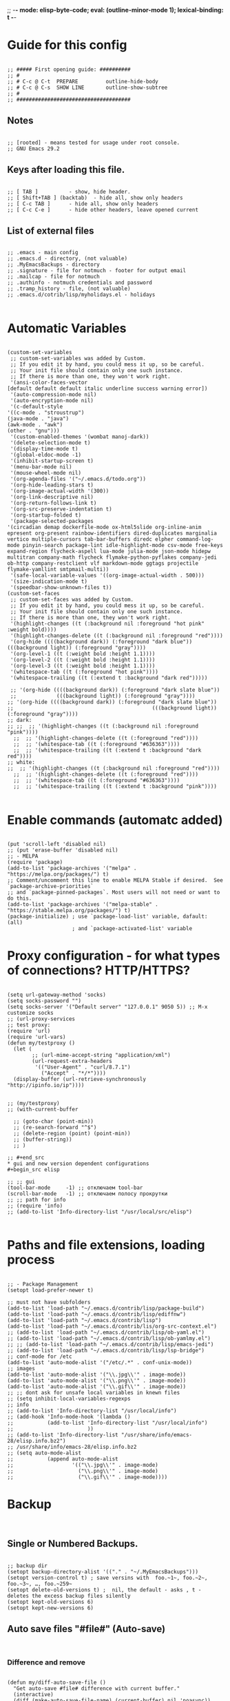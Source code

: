 ;; -*- mode: elisp-byte-code; eval: (outline-minor-mode 1); lexical-binding: t -*-
#+end_src
* Guide for this config
#+begin_src elisp

;; ##### First opening guide: ##########
;; #
;; # C-c @ C-t  PREPARE         outline-hide-body
;; # C-c @ C-s  SHOW LINE       outline-show-subtree
;; #
;; #####################################
#+end_src
** Notes
#+begin_src elisp

;; [rooted] - means tested for usage under root console.
;; GNU Emacs 29.2
#+end_src
** Keys after loading this file.
#+begin_src elisp

;; [ TAB ] 			- show, hide header.
;; [ Shift+TAB ] (backtab) 	- hide all, show only headers
;; [ C-c TAB ] 		- hide all, show only headers
;; [ C-c C-e ] 		- hide other headers, leave opened current
#+end_src
** List of external files
#+begin_src elisp

;; .emacs - main config
;; .emacs.d - directory, (not valuable)
;; .MyEmacsBackups - directory
;; .signature - file for notmuch - footer for output email
;; .mailcap - file for notmuch
;; .authinfo - notmuch credentials and password
;; .tramp_history - file, (not valuable)
;; .emacs.d/cotrib/lisp/myholidays.el - holidays

#+end_src
* Automatic Variables
#+begin_src elisp

(custom-set-variables
 ;; custom-set-variables was added by Custom.
 ;; If you edit it by hand, you could mess it up, so be careful.
 ;; Your init file should contain only one such instance.
 ;; If there is more than one, they won't work right.
 '(ansi-color-faces-vector
[default default default italic underline success warning error])
 '(auto-compression-mode nil)
 '(auto-encryption-mode nil)
 '(c-default-style
'((c-mode . "stroustrup")
(java-mode . "java")
(awk-mode . "awk")
(other . "gnu")))
 '(custom-enabled-themes '(wombat manoj-dark))
 '(delete-selection-mode t)
 '(display-time-mode t)
 '(global-eldoc-mode -1)
 '(inhibit-startup-screen t)
 '(menu-bar-mode nil)
 '(mouse-wheel-mode nil)
 '(org-agenda-files '("~/.emacs.d/todo.org"))
 '(org-hide-leading-stars t)
 '(org-image-actual-width '(300))
 '(org-link-descriptive nil)
 '(org-return-follows-link t)
 '(org-src-preserve-indentation t)
 '(org-startup-folded t)
 '(package-selected-packages
'(circadian demap dockerfile-mode ox-html5slide org-inline-anim epresent org-present rainbow-identifiers dired-duplicates marginalia vertico multiple-cursors tab-bar-buffers diredc elpher command-log-mode pinyin-search package-lint idle-highlight-mode csv-mode free-keys expand-region flycheck-aspell lua-mode julia-mode json-mode hidepw multitran company-math flycheck flymake-python-pyflakes company-jedi ob-http company-restclient vlf markdown-mode ggtags projectile flymake-yamllint smtpmail-multi))
 '(safe-local-variable-values '((org-image-actual-width . 500)))
 '(size-indication-mode t)
 '(speedbar-show-unknown-files t))
(custom-set-faces
 ;; custom-set-faces was added by Custom.
 ;; If you edit it by hand, you could mess it up, so be careful.
 ;; Your init file should contain only one such instance.
 ;; If there is more than one, they won't work right.
 '(highlight-changes ((t (:background nil :foreground "hot pink" :weight bold))))
 '(highlight-changes-delete ((t (:background nil :foreground "red"))))
 '(org-hide ((((background dark)) (:foreground "dark blue")) (((background light)) (:foreground "gray"))))
 '(org-level-1 ((t (:weight bold :height 1.1))))
 '(org-level-2 ((t (:weight bold :height 1.1))))
 '(org-level-3 ((t (:weight bold :height 1.1))))
 '(whitespace-tab ((t (:foreground "hot pink"))))
 '(whitespace-trailing ((t (:extend t :background "dark red")))))

 ;; '(org-hide ((((background dark)) (:foreground "dark slate blue"))
 ;;             (((background light)) (:foreground "gray"))))
;; '(org-hide ((((background dark)) (:foreground "dark slate blue"))
;;                                             (((background light)) (:foreground "gray"))))
;; dark:
;; ;;  ;; '(highlight-changes ((t (:background nil :foreground "pink"))))
  ;;  ;; '(highlight-changes-delete ((t (:foreground "red"))))
  ;;  ;; '(whitespace-tab ((t (:foreground "#636363"))))
  ;;  ;; '(whitespace-trailing ((t (:extend t :background "dark red"))))
;; white:
;;  ;; '(highlight-changes ((t (:background nil :foreground "red"))))
  ;;  ;; '(highlight-changes-delete ((t (:foreground "red"))))
  ;;  ;; '(whitespace-tab ((t (:foreground "#636363"))))
  ;;  ;; '(whitespace-trailing ((t (:extend t :background "pink"))))

#+end_src
* Enable commands (automatc added)
#+begin_src elisp

(put 'scroll-left 'disabled nil)
;; (put 'erase-buffer 'disabled nil)
;; - MELPA
(require 'package)
(add-to-list 'package-archives '("melpa" . "https://melpa.org/packages/") t)
;; Comment/uncomment this line to enable MELPA Stable if desired.  See `package-archive-priorities`
;; and `package-pinned-packages`. Most users will not need or want to do this.
(add-to-list 'package-archives '("melpa-stable" . "https://stable.melpa.org/packages/") t)
(package-initialize) ; use `package-load-list' variable, dafault: (all)
                     ; and `package-activated-list' variable
#+end_src
* Proxy configuration - for what types of connections? HTTP/HTTPS?
#+begin_src elisp

(setq url-gateway-method 'socks)
(setq socks-password "")
(setq socks-server '("Default server" "127.0.0.1" 9050 5)) ;; M-x customize socks
;; (url-proxy-services
;; test proxy:
(require 'url)
(require 'url-vars)
(defun my/testproxy ()
  (let (
        ;; (url-mime-accept-string "application/xml")
        (url-request-extra-headers
         '(("User-Agent" . "curl/8.7.1")
           ("Accept" . "*/*"))))
  (display-buffer (url-retrieve-synchronously "http://ipinfo.io/ip"))))


;; (my/testproxy)
;; (with-current-buffer

  ;; (goto-char (point-min))
  ;; (re-search-forward "^$")
  ;; (delete-region (point) (point-min))
  ;; (buffer-string))
  ;; )

;; #+end_src
* gui and new version dependent configurations
#+begin_src elisp

;; ;; gui
(tool-bar-mode     -1) ;; отключаем tool-bar
(scroll-bar-mode   -1) ;; отключаем полосу прокрутки
;; ;; path for info
;; (require 'info)
;; (add-to-list 'Info-directory-list "/usr/local/src/elisp")

#+end_src
* Paths and file extensions, loading process
#+begin_src elisp

;; - Package Management
(setopt load-prefer-newer t)

;; must not have subfolders
(add-to-list 'load-path "~/.emacs.d/contrib/lisp/package-build")
(add-to-list 'load-path "~/.emacs.d/contrib/lisp/ediffnw")
(add-to-list 'load-path "~/.emacs.d/contrib/lisp")
(add-to-list 'load-path "~/.emacs.d/contrib/lis/org-src-context.el")
;; (add-to-list 'load-path "~/.emacs.d/contrib/lisp/ob-yaml.el")
;; (add-to-list 'load-path "~/.emacs.d/contrib/lisp/ob-yamlmy.el")
;; ;; (add-to-list 'load-path "~/.emacs.d/contrib/lisp/emacs-jedi")
;; (add-to-list 'load-path "~/.emacs.d/contrib/lisp/lsp-bridge")
;; conf-mode for /etc
(add-to-list 'auto-mode-alist '("/etc/.*" . conf-unix-mode))
;; images
(add-to-list 'auto-mode-alist '("\\.jpg\\'" . image-mode))
(add-to-list 'auto-mode-alist '("\\.png\\'" . image-mode))
(add-to-list 'auto-mode-alist '("\\.gif\\'" . image-mode))
;; ;; dont ask for unsafe local variables in knewn files
;; (setq inhibit-local-variables-regexps
;; info
;; (add-to-list 'Info-directory-list "/usr/local/info")
;; (add-hook 'Info-mode-hook '(lambda ()
;;           (add-to-list 'Info-directory-list "/usr/local/info")
;;                        ))
;; (add-to-list 'Info-directory-list "/usr/share/info/emacs-28/elisp.info.bz2")
;; /usr/share/info/emacs-28/elisp.info.bz2
;; (setq auto-mode-alist
;;           (append auto-mode-alist
;;                   '(("\\.jpg\\'" . image-mode)
;;                     ("\\.png\\'" . image-mode)
;;                     ("\\.gif\\'" . image-mode))))
#+end_src
* Backup
#+begin_src elisp

#+end_src
** Single or Numbered Backups.
#+begin_src elisp

;; backup dir
(setopt backup-directory-alist '(("." . "~/.MyEmacsBackups")))
(setopt version-control t) ; save versins with  foo.~1~, foo.~2~, foo.~3~, …, foo.~259~
(setopt delete-old-versions t) ;  nil, the default - asks , t -  deletes the excess backup files silently
(setopt kept-old-versions 6)
(setopt kept-new-versions 6)
#+end_src
** Auto save files "#file#" (Auto-save)
#+begin_src elisp

#+end_src
*** Difference and remove
#+begin_src elisp

(defun my/diff-auto-save-file ()
  "Get auto-save #file# difference with current buffer."
  (interactive)
  (diff (make-auto-save-file-name) (current-buffer) nil 'noasync))

(defun my/auto-save-file-remove ()
  "Delete auto-save #file# if exist."
  (interactive)
  (let ((filename (make-auto-save-file-name)))
    (if (not (file-exists-p filename))
        (message (concat "File " filename " don't exist"))
      ;; else
      (delete-file filename nil) ; no trash
      (message (concat "File " filename " succesfully removed."))
      )))
#+end_src
*** Fix not visible message about #file# exist (old)
#+begin_src elisp

;; (defun my/hook-fix-auto-save-was-found(&optional proc files nowait commands dontkill frame tty-name)
;;   ;; No need to warn if buffer is auto-saved
;;   ;; under the name of the visited file.
;;   (when (not (and buffer-file-name
;;                auto-save-visited-file-name))
;;     (if (file-newer-than-file-p (or buffer-auto-save-file-name
;;                                  (make-auto-save-file-name))
;;                              buffer-file-name)
;;         (message (format "%s has auto save data; consider M-x recover-this-file"
;;                       (file-name-nondirectory buffer-file-name)))
;;       ;; else
;;       (if (file-exists-p (or buffer-auto-save-file-name
;;                           (make-auto-save-file-name)))
;;           (message (format "%s has auto save data, but older than original; consider M-x recover-this-file"
;;                         (file-name-nondirectory buffer-file-name)))))))

;; ;; this fix hidding of message about auto saved #file# when there is local variables defined in file.
;; (add-hook 'find-file-hook 'my/hook-fix-auto-save-was-found)
;; ;; and when emacsclient is used and hide by message "When done with a buffer, type C-x #"
;; (advice-add 'server-execute :after #'my/hook-fix-auto-save-was-found)
#+end_src
*** Fix reciver-this-file to recover old files (old, not used)
#+begin_src elisp

;; (defun my/recover-this-file ()
;;   "Recover the visited file--get contents from its last auto-save file.
;;    Visit file FILE, but get contents from its last auto-save file."
;;   (interactive) ;; TODO: (interactive "P")
;;   (or buffer-file-name
;;       (user-error "This buffer is not visiting a file"))
;;   (defvar-local file buffer-file-name)
;;   ;; Actually putting the file name in the minibuffer should be used
;;   ;; only rarely.
;;   ;; Not just because users often use the default.
;;   (interactive "FRecover file: ")
;;   (setq file (expand-file-name file))
;;   (if (auto-save-file-name-p (file-name-nondirectory file))
;;       (user-error "%s is an auto-save file" (abbreviate-file-name file)))
;;   (let ((file-name (let ((buffer-file-name file))
;;                   (make-auto-save-file-name))))
;;     (cond ((and (file-exists-p file)
;;                 (not (file-exists-p file-name)))
;;            (error "Auto save file %s does not exist"
;;                   (abbreviate-file-name file-name)))
;;           ((and (if (file-exists-p file)
;;                  (not (file-newer-than-file-p file-name file))
;;                (not (file-exists-p file-name)))
;;              (not (yes-or-no-p "Auto-save file not current, are you shure?" )))
;;            (user-error "Auto-save file %s not current"
;;                        (abbreviate-file-name file-name)))
;;        ((with-temp-buffer-window
;;          "*Directory*" nil
;;          #'(lambda (window _value)
;;              (with-selected-window window
;;                (unwind-protect
;;                    (yes-or-no-p (format "Recover auto save file %s? " file-name))
;;                  (when (window-live-p window)
;;                    (quit-restore-window window 'kill)))))
;;          (with-current-buffer standard-output
;;            (let ((switches dired-listing-switches))
;;              (if (file-symlink-p file)
;;                  (setq switches (concat switches " -L")))
;;              ;; Use insert-directory-safely, not insert-directory,
;;              ;; because these files might not exist.  In particular,
;;              ;; FILE might not exist if the auto-save file was for
;;              ;; a buffer that didn't visit a file, such as "*mail*".
;;              ;; The code in v20.x called `ls' directly, so we need
;;              ;; to emulate what `ls' did in that case.
;;              (insert-directory-safely file switches)
;;              (insert-directory-safely file-name switches))))
;;         (switch-to-buffer (find-file-noselect file t))
;;         (let ((inhibit-read-only t)
;;               ;; Keep the current buffer-file-coding-system.
;;               (coding-system buffer-file-coding-system)
;;               ;; Auto-saved file should be read with special coding.
;;               (coding-system-for-read 'auto-save-coding))
;;           (erase-buffer)
;;           (insert-file-contents file-name nil)
;;           (set-buffer-file-coding-system coding-system)
;;              (set-buffer-auto-saved))
;;         (after-find-file nil nil t))
;;        (t (user-error "Recover-file canceled")))))
#+end_src
* Called externally with: emacs*eval "()"
#+begin_src elisp

#+end_src
** Calendar and diary
#+begin_src elisp

(defun my/agenda-split()
  "called with (call-interactively 'my/agenda-split)"
  (interactive)
  (org-agenda nil "a")
  (delete-other-windows)
  (split-window-right)
  (other-window 1)
  (org-cycle-agenda-files)
  (other-window 1)
  (split-window-below)
  (other-window 1)
  ;; (switch-to-buffer "diary")
  ;; (diary-show
  (other-window 1)
  (other-window 1)
  )

;; disable holidays
;; # Monday is the first day of the week
(setq calendar-week-start-day 1)
;; sort diary entries
(add-hook 'diary-list-entries-hook 'diary-sort-entries t)

#+end_src
** Open link
#+begin_src elisp

;; usage in ~/.bash_aliases: alias iaa='emacsclient*alternate-editor=emacs*create-frame*eval "(my/open-link \"file:~/nix::<<config_kernel_gentoo>>\")"'
(defun my/open-link(arg)
  "Open org link, generated by `my/copy-link-to-clipboard'."
  (let
      ((display-buffer-base-action
        (list '(
           display-buffer-reuse-window ; pop up bottom window
           display-buffer--maybe-pop-up-frame-or-window ;; create window
           ;; If all else fails, pop up a new frame.
           display-buffer-pop-up-frame ))))
    (org-link-open-from-string arg)))




#+end_src
** Find file in right frame
#+begin_src elisp

;; (defun my/find-file-frame (filename)
;;   "Open file in frame with the same mode buffer. If no frame was
;; found the new one will be created. Used with `tab-line-mode'
;; with (setopt tab-line-tabs-function 'tab-line-tabs-mode-buffers).
;; Steps: 1) create buffer. 2) found buffer in frame with tab-line-mode.
;; 3) raise frame."
;;   (let* ((b (find-file-noselect filename))
;;         (f (cdr
;;             (seq-find (lambda (x) (seq-contains-p (car x) b))
;;                       (mapcar  (lambda (x) (select-frame x)
;;                                  (cons (funcall tab-line-tabs-function) x)) (frame-list-z-order))))))
;;     (if f
;;         (progn
;;           (raise-frame f)
;;           (switch-to-buffer b))
;;       ;; else
;;       (switch-to-buffer-other-frame b))))
(defun my/find-file-frame (filename)
  "Open file in frame with the same mode buffer. If no frame was
found the new one will be created. Used with `tab-line-mode'
with (setopt tab-line-tabs-function 'tab-line-tabs-mode-buffers).
Steps: 1) create buffer. 2) found frame with same major mode.
3) select buffer in that frame and raise it."
  (raise-frame (selected-frame)) ; fix bug of cmd*eval
  (let* ((b (find-file-noselect filename))
         ;; ((mode . frame) ...)
         (mf (mapcar (lambda (x) (with-current-buffer (car x) (cons major-mode (cdr x))))
                     (seq-filter (lambda (x) (car x)) ; filter nil
                                 ;; ((buffer . frame)...)
                                 (mapcar  (lambda (x)  (cons (window-buffer (frame-root-window x)) x))
                                          (frame-list-z-order)))))
         (f (cdr (with-current-buffer b
             (seq-find (lambda (x) (derived-mode-p (car x))) mf)))))
    (if f
        (progn
          (select-frame f)
          (switch-to-buffer b)
          (raise-frame f))
      ;; else
      (switch-to-buffer-other-frame b))
    ))
;; (my/find-file-frame "a.org")

#+end_src
* Global Hooks
#+begin_src elisp

;;; It is the opposite of fill-paragraph
(defun unfill-paragraph () ;; not used now
  "Takes a multi-line paragraph and makes it into a single line of text."
  (interactive)
  (let ((fill-column (point-max)))
    (fill-paragraph nil)))

;; (setq display-buffer-base-action '(display-buffer-in-tab))


#+end_src
** Delete white spaces at save
#+begin_src elisp

(add-hook 'before-save-hook #'delete-trailing-whitespace)
(add-hook 'after-save-hook (lambda ()
                             (if highlight-changes-mode
                                   (progn
                                     (call-interactively 'highlight-changes-mode)
                                     (call-interactively 'highlight-changes-mode)
                                     )
                               )))
#+end_src
** emacsclient file1 file2: open each file in separate window
#+begin_src elisp

;; (defvar server-visit-files-custom-find:buffer-count)
;; (defadvice server-visit-files
;;   (around server-visit-files-custom-find
;;       activate compile)
;;   "Maintain a counter of visited files from a single client call."
;;   (let ((server-visit-files-custom-find:buffer-count 0))
;;     ad-do-it))
;; (defun server-visit-hook-custom-find ()
;;   "Arrange to visit the files from a client call in separate windows."
;;   (if (zerop server-visit-files-custom-find:buffer-count)
;;       (progn
;;     (delete-other-windows)
;;     (switch-to-buffer (current-buffer)))
;;     (let ((buffer (current-buffer))
;;       (window (split-window-sensibly)))
;;       (switch-to-buffer buffer)
;;       (balance-windows)))
;;   (setq server-visit-files-custom-find:buffer-count
;;     (1+ server-visit-files-custom-find:buffer-count)))
;; (add-hook 'server-visit-hook 'server-visit-hook-custom-find)


#+end_src
** ipynb
#+begin_src elisp

(require 'markdown-mode nil t)
(require 'json)

(defun ipynb-to-markdown (file)
  (interactive "f")
  (let* ((data (with-temp-buffer
                 (insert-file-contents-literally file)
                 (json-parse-string (buffer-string)
                                    :object-type 'alist
                                    :array-type 'list)))
         (metadata (alist-get 'metadata data))
         (kernelspec (alist-get 'kernelspec metadata))
         (language (alist-get 'language kernelspec)))
    (pop-to-buffer "ipynb-as-markdown")
    ;; (when (featurep 'markdown-mode)
    ;;   (markdown-mode))
    (dolist (c (alist-get 'cells data))
      (let* ((contents (alist-get 'source c))
             (outputs (alist-get 'outputs c)))
        (pcase (alist-get 'cell_type c)
          ("markdown"
           (when contents
             (mapcar #'insert contents)
             (insert "\n\n")))
          ("code"
           (when contents
             (insert "```")
             (insert language)
             (insert "\n")
             (mapcar #'insert contents)
             (insert "\n```\n\n")
             (dolist (x outputs)
               (when-let (text (alist-get 'text x))
                 (insert "```stdout\n")
                 (insert (mapconcat #'identity text ""))
                 (insert "\n```\n\n"))
               (when-let (data (alist-get 'data x))
                 (when-let (im64 (alist-get 'image/png data))
                   (let ((imdata (base64-decode-string im64)))
                     (insert-image (create-image imdata 'png t)))))
               (insert "\n\n")))))))))
#+end_src
** Copy current file path and line number to clipboard
#+begin_src elisp

(defun my/copy-link-to-clipboard ()
  "Copy to clipboard:
- for org mode files: link generated by `org-store-link'
- for other files '</path/to/file>:<line-number>'."
  (interactive)
  (let ((link))
  (if (derived-mode-p 'org-mode)
      (setq link (substring-no-properties (org-store-link nil)))
    ;; else - not Org file
    (setq link
        (concat "file:" (buffer-file-name) "::" (number-to-string (line-number-at-pos)))))
  (kill-new link)
  (message (concat link "\t- copied to clipboard"))))

;; shadow `append-next-kill'
(define-key global-map (kbd "C-M-w") #'my/copy-link-to-clipboard)

#+end_src
* GUI
#+begin_src elisp

#+end_src
** common
#+begin_src elisp

;; Disable GUI components
(tooltip-mode      -1)
(menu-bar-mode     -1) ; отключаем графическое меню

(setopt fringe-mode 12) ; Give some breathing room
(setopt visible-bell t) ; Set up the visible bell
;; (setq ring-bell-function 'ignore) ;; отключить звуковой сигнал
;; (column-number-mode)

(setopt use-dialog-box     nil) ;; никаких графических диалогов и окон - все через минибуфер
(setopt redisplay-dont-pause t)  ;; лучшая отрисовка буфера

;; dont depand yes
;; (defalias 'yes-or-no-p 'y-or-n-p)

;; russian with Ctrl+\*
(setopt default-input-method "russian-computer")

;; remember cursor position, for emacs 25.1 or later
(save-place-mode 1)

;; default scratch buffer mode
(setopt initial-major-mode 'org-mode)

;; minibuffer delay for F1 and C-x
(setq echo-keystrokes 0.2)
#+end_src
** Scrolling
#+begin_src elisp

(setopt
 ;; smooth scrolling
 scroll-conservatively 10000                    ;; dont jump when cursor at the bottom or top
 scroll-margin 1                                ;; scroll N lines to screen edge - it has problems with term
 ;; cursor keeps its screen position while scrolling
 scroll-preserve-screen-position t
 ;; to reach top and bottom with cursor eventyally
 scroll-error-top-bottom t
 ;; slower
 next-screen-context-lines 12
 )

#+end_src
** Indentation
#+begin_src elisp

;; padding from edge of window
;; (setq-default left-margin-width 14 right-margin-width 14)
;; (set-window-fringes (selected-window) 14 0)

;; no tabs by default, useful for artist-mode
(setopt indent-tabs-mode nil)

;; Tab indentation + completion (according to the mode's settings):
(setopt tab-always-indent 'complete)
(add-to-list 'completion-styles 'initials t)

;; Make the backspace properly erase the tab instead of
;; removing 1 space at a time.
(setopt backward-delete-char-untabify-method 'hungry)

#+end_src
** filling text, line wrapping
#+begin_src elisp

;; - display fill-column
(setopt global-display-fill-column-indicator-mode t)

;; - don't wrap long lines
(setopt truncate-lines t)
;; (add-hook 'text-mode-hook 'visual-line-mode)
;; (add-hook 'prog-mode-hook 'toggle-truncate-lines)
;; used in `fill-paragraph'
(add-hook 'text-mode-hook (lambda () (setq-local fill-prefix " "))) ;; buffer-local

;; - auto wrap mode with by fill-column
;; (require 'visual-fill-column)
;; (add-hook 'visual-line-mode-hook #'visual-fill-column-mode)
;; (add-hook 'text-mode-hook  'visual-line-mode)

#+end_src
** Make tabs visiable
#+begin_src elisp

;; You can also do M-x whitespace-report
;;    whitespace-toggle-options too
;; whitespace-new-line-mode, to display new lines
(setopt whitespace-style '(face tabs tab-mark trailing))

(setopt whitespace-display-mappings
  '((tab-mark 9 [124 9] [92 9]))) ; 124 is the ascii ID for '\|'
(global-whitespace-mode)


#+end_src
** Time
#+begin_src elisp

(setopt display-time-24hr-format t)
(setopt display-time-mode t)

#+end_src
** window title
#+begin_src elisp

;; (setq-default frame-title-format '(
;;                                 ""
;;                                 (:eval (cond ((not buffer-read-only) "%%  ")
;;                                              ((buffer-modified-p) "*  ")))
;;                                 'frame-list
;;                                 "%b [%m] %f"))

(setopt frame-title-format
              '((:eval
                 (buffer-name)
                 ;; (if (buffer-file-name)
                 ;;   (abbreviate-file-name (buffer-file-name))
                 ;; ;; "%b [%m] %f"
                 ;; "%f"
                 ;; )
                 )
                (:eval (if (buffer-modified-p)
                           " •"))
                ;; " Emacs"
                )
              )
  ;; (if (and (not window-system)
  ;;          (string-match "^xterm" (getenv "TERM")))
  ;;     (progn
  ;;       (require 'xterm-frobs)
  ;;       (defun my-xterm-title-hook ()
  ;;         (xterm-set-window-title
  ;;          (concat
  ;;           (cond (buffer-read-only "%  ")
  ;;                 ((buffer-modified-p) "*  "))
  ;;           (buffer-name)
  ;;           "  (" invocation-name "@" system-name ")")))
  ;;       (add-hook 'post-command-hook  'my-xterm-title-hook))
  ;;     (setq frame-title-format
  ;;           '(""
  ;;             (:eval (cond (buffer-read-only "%%  ")
  ;;                          ((buffer-modified-p) "*  ")))
  ;;             "%b  (" invocation-name "@" system-name ")")))


#+end_src
** window size
#+begin_src elisp

(add-to-list 'default-frame-alist '(height . 35))
(add-to-list 'default-frame-alist '(width . 130))
;; (add-to-list 'default-frame-alist '(left   . 0))
;; (add-to-list 'default-frame-alist '(top    . 0))


#+end_src
** theme switching - day and night [rooted]
#+begin_src elisp

#+end_src
*** main
#+begin_src elisp

(defun my/load-theme (themes)
  "Load THEMES properly by disabling the previous themes first."
  (mapc #'disable-theme custom-enabled-themes)
  (mapc (lambda (x)(load-theme x t))
        (reverse themes))
  (setq custom-enabled-themes themes))

(defun my/dark-common()
  (custom-set-faces
   '(highlight-changes ((t (:foreground "hot pink" :weight bold :background nil))))
   ;; '(highlight-changes-delete ((t (:foreground "red"))))
   '(whitespace-tab ((t (:foreground "PaleVioletRed4"))))
   '(whitespace-trailing ((t (:extend t :background "dark red"))))
   )
  )

(defun my/set-theme-dark ()
  "Theme 1."
  (interactive)
  (my/load-theme '(manoj-dark wombat))
  (my/dark-common)
  )

(defun my/set-theme-middle ()
  "Theme 2."
  (interactive)
  (my/load-theme '(wombat manoj-dark))
  (my/dark-common))


(defun my/set-theme-white ()
  "Theme 3."
  (interactive)
  ;; (my/load-theme nil)
  (my/load-theme '(tsdh-light)) ; theme name
  (custom-set-faces
   '(highlight-changes ((t (:background nil :foreground "maroon" :weight bold))))
   ;; '(highlight-changes-delete ((t (:foreground "red"))))
   ;; '(whitespace-tab ((t (:foreground "hot pink"))))
   '(whitespace-trailing ((t (:extend t :background "pink")))))
  )

;; enable themes - darker
(global-set-key (kbd "M-_") #'my/set-theme-dark)
;; enable themes - middle ; shadow `insert-parentheses'
(global-set-key (kbd "M-)") #'my/set-theme-middle) ; modus-operandi - for root
;; disable themes - white ; shadow `move-past-close-and-reindent'
(global-set-key (kbd "M-(") #'my/set-theme-white) ; ; modus-vivendi - for root


#+end_src
*** by time - circadian package
#+begin_src elisp

;; - load circadian https://github.com/GuidoSchmidt/circadian.el
(require 'circadian)

;; - circadian basic config
(setq circadian-themes '(("00:00" . my/set-theme-dark)
                         ("02:00"   . my/set-theme-middle)
                         ("06:00"  . my/set-theme-white)
                         ("12:00"  . my/set-theme-white)
                         ("18:00"   . my/set-theme-middle)
                         ("20:00" . my/set-theme-dark)))

;; - override function that activate theme to our
(defun my/circadian-enable-theme (theme)
    "Call function instead of just set theme."
    (funcall theme)
    (setq circadian-next-timer nil)
    (circadian-schedule))

(advice-add 'circadian-enable-theme :override #'my/circadian-enable-theme)
;; - activate circadian
(circadian-setup)
#+end_src
** add current path to modeline
#+begin_src elisp

(setq global-mode-string
      (cond ((consp global-mode-string)
             (add-to-list 'global-mode-string 'default-directory 'APPEND))
            ((not global-mode-string)
             (list 'default-directory))
            ((stringp global-mode-string)
             (list global-mode-string 'default-directory))))

#+end_src
** transparecy (old, not working)
#+begin_src elisp

;; ;; Set frame transparency
;; (defvar efs/frame-transparency '(90 . 90))
;; (set-frame-parameter (selected-frame) 'alpha efs/frame-transparency)
;; (add-to-list 'default-frame-alist `(alpha . ,efs/frame-transparency))

;; ;; ;; (set-frame-parameter (selected-frame) 'fullscreen 'maximized)
;; ;; ;; (add-to-list 'default-frame-alist '(fullscreen . maximized))

#+end_src
* Functions
#+begin_src elisp

#+end_src
** toggle-window-split
#+begin_src elisp

(defun my/toggle-window-split ()
  (interactive)
  (if (= (count-windows) 2)
      (let* ((this-win-buffer (window-buffer))
             (next-win-buffer (window-buffer (next-window)))
             (this-win-edges (window-edges (selected-window)))
             (next-win-edges (window-edges (next-window)))
             (this-win-2nd (not (and (<= (car this-win-edges)
                                         (car next-win-edges))
                                     (<= (cadr this-win-edges)
                                         (cadr next-win-edges)))))
             (splitter
              (if (= (car this-win-edges)
                     (car (window-edges (next-window))))
                  'split-window-horizontally
                'split-window-vertically)))
        (delete-other-windows)
        (let ((first-win (selected-window)))
          (funcall splitter)
          (if this-win-2nd (other-window 1))
          (set-window-buffer (selected-window) this-win-buffer)
          (set-window-buffer (next-window) next-win-buffer)
          (select-window first-win)
          (if this-win-2nd (other-window 1))))))

;; (defun my/add-to-list ()
;;   (interactive)
;;   (add-to-list 'load-path default-directory)
;;   (message "now load file with M-x load-library"))

#+end_src
** exec-language
#+begin_src elisp

(defun my/exec-language (exec-file-command)
  "Execute current buffer content in terminal with EXEC-FILE-COMMAND.
First it save content to temporary file.
If we in Org src with C-c ' we create tmp file, write buffer and execute,
else just execute current file
EXEC-FILE-COMMAND for example may be: \"PYTHONPATH=. python\"."
  (let ((langnamestr (car (split-string (symbol-name major-mode) "-")))
        fnv ;; tmp file for C-c '
        fn)

    (setq fnv (org-babel-temp-file langnamestr))
    ;; If we in C-c '
    (if (string-prefix-p "*Org Src" (buffer-name) t)
        ;; save body to fnv buffer
        (let ((body (buffer-substring-no-properties (point-min) (point-max))))
          (with-temp-file fnv (insert body))))
    ;; if C-c use tmp file, else  use file by itself
    (setq fn (if (string-prefix-p "*Org Src" (buffer-name) t)
                 fnv
               ;; else
               (buffer-file-name)))
    (with-temp-buffer
                  ;; (setq-local default-directory (buffer-local-value 'default-directory (get-buffer "*Messages*")))
                  (message default-directory)
                  ;; "xfce4-terminal*initial-title \"emacs_python\" -e \"bash -c 'PYTHONPATH=. python " fn " ; bash ;'\""
                  ;; (print (list "fnfile" fn))
                  ;; in case of TRAMP execute remote:
                  (if (file-remote-p default-directory)
                      (let (
                            (host (substring fn 5 (1- (string-match "/" fn 5)))) ; 5 is "/ssh:" length
                            (file (substring fn (1- (match-end 0))))
                            (tramp-mode nil) ; disable TRAMP
                            (default-directory "/tmp"))
                        ;; (print match-end)
                        ;; (print (list "host file" host file))
                        (setq exec-file-command (concat "ssh " host " " exec-file-command " " file))
                        ;; xfce4-terminal -e "tmux new-session \"bash -c 'ls; exec bash'\""
                        (print (concat "xfce4-terminal*title \"emacs_" langnamestr "\" -e \"tmux new-session \\\"bash -c '" exec-file-command " " fn " ; bash ;'\\\"\""))
                        (shell-command (concat "xfce4-terminal*title \"emacs_" langnamestr "\" -e \"tmux new-session \\\"bash -c '" exec-file-command " " fn " ; bash ;'\\\"\""))
                        ;; (shell-command (concat "xfce4-terminal*title \"emacs_" langnamestr "\" -e \"bash -c '" exec-file-command " " fn " ; bash ;'\""))
                        )
                    ;; else - not TRAMP
                    (progn
                      (shell-command (concat "xdotool search emacs_" langnamestr " windowclose")) ;; alala is window name that we use to close and open again
                      (shell-command (concat "xfce4-terminal*title \"emacs_" langnamestr "\" -e \"bash -c '" exec-file-command " " fn " ; bash ;'\"")))
                    )
                  )))
#+end_src
** Python REPL remotely
#+begin_src elisp

(defun python-repl-remote(machine venv-path)
  "Open xfce4-terminal with remote python interactive REPL.
MACHINE is ip or .ssh/config name.
VENV-PATH is /some/path/venv ."
  (let* ((command (concat "ssh " machine " \\\"source " venv-path "/bin/activate; " venv-path "/bin/python -i \\\""))
         (cc (concat "xfce4-terminal*title remote -e \"bash -c \'" command "; bash ;\'\"")))
    (message cc)
    (shell-command cc )))
#+end_src
** Detect Org source block
#+begin_src elisp

(defvar org-src-detect--last-post-command-position 0
  "Holds the cursor position from the last run of post-command-hooks.")

(defun org-src-detect-check ()
  "Return t if cursor at src-block, fixed-width or comment line.
Based on `org-edit-src-code'."
  (let* ((element (org-element-at-point))
         (el-type (org-element-type element))
         (line (buffer-substring-no-properties
                (line-beginning-position)
                (line-end-position))))
     (if (or
          (string-match-p "^: " line) ; 'fixed-width
          (string-match-p "^#" line) ; 'comments and other org
          (and (memq el-type '(example-block src-block))
               (org-src--on-datum-p element)))
         t)))

(defcustom org-src-detect-in-hook nil
  "Hook run at every cursor movement in source block or comment line."
  :type 'hook
  :group 'matching)

(defcustom org-src-detect-out-hook nil
  "Hook run at every cursor movement outside of source block or comment line."
  :type 'hook
  :group 'matching)

(defun org-src-detect--post-command ()
  "Run one of hooks if cursor moved.
Use (add-to-list 'post-command-hook 'org-src-detect--post-command)
to activate."
  (unless (equal (point) org-src-detect--last-post-command-position)
    ;; - save cursor position
    (unless (local-variable-p 'org-src-detect--last-post-command-position)
      (make-local-variable 'org-src-detect--last-post-command-position))
    (setq org-src-detect--last-post-command-position (point))
    ;; - run hooks
    (if (derived-mode-p 'org-mode)
      (if (org-src-detect-check)
          ;; at source code!
          (run-hooks 'org-src-detect-in-hook)
        ;; else - not at source code
        (run-hooks 'org-src-detect-out-hook)
        ))))
#+end_src
* Global fixes
#+begin_src elisp


(defvar my/end-of-sentence "[.?!。]"
  "End of sentence characters in [] regex.")

(defun my/move-to-first-word ()
  (interactive)
    (let ((found (re-search-backward
                  "[.?!。]" (line-beginning-position) t)))
      (if found
          (goto-char (match-beginning 0))
        (goto-char (line-beginning-position)))
      (re-search-forward "[[:alpha:]\u0400-\u04FF]+"
                         (point-at-eol) t)
      (goto-char (match-beginning 0))))

(defun char-at-point-is-capitalized ()
  "Check if the character at the current point position is capitalized."
  (let ((char (char-after (point))))
    (and (characterp char)
         (eq (upcase char) char))))

(defun my/capitalize-word (arg)
  "Capitalize first letter at current line.
With universal argument capitalize first letter of current word
and preserve a point position."
  (interactive "P")
  (save-excursion
    (if (not arg)
      (my/move-to-first-word)
      ;; else
      (forward-word)
      (backward-word))
    (if (not (char-at-point-is-capitalized))
        (capitalize-word 1))))

(global-set-key "\M-c" #'my/capitalize-word)
(global-set-key (kbd "M-с") #'my/capitalize-word) ; rus

#+end_src
* Key Bindings
#+begin_src elisp

#+end_src
** backspace
#+begin_src elisp

;; (keyboard-translate ?\C-h  ?\C-?) ;; do not work in emacsclient, required for M-x
;; backward-delete-char-untabify
(global-set-key "\C-h" 'delete-backward-char)
;; backspace at search
(define-key isearch-mode-map "\C-h" #'isearch-delete-char) ; delete character during search C-s

(global-set-key (kbd "M-h") #'backward-kill-word)  ; redefine mark-paragraph and org-mark-element
;; (global-set-key (kbd "C-c h") #'backward-kill-sentence)
;; (global-set-key (kbd "M-h") 'backward-kill-word)  ; redefine mark-paragraph

;; (defun my/cut-line-to-begining()
;;   "Kill line to begining of the line to kill ring.
;; C-u behaviour."
;;   (interactive)
;;   (kill-region (line-beginning-position) (point)))

;; backward kill line (not used)
(defun my/kill-line-backward (arg)
  "Kill ARG lines backward."
  (interactive "p")
  (kill-line (- 1 arg)))


(global-set-key (kbd "M-k") #'my/kill-line-backward) ; shadow `undo'
;; (global-set-key (kbd "C-u") #'universal-argument) ; shadow `universal-argument'
#+end_src
** russian bindings
#+begin_src elisp

(global-set-key (kbd "C-р") 'delete-backward-char)
(global-set-key (kbd "C-.") 'undo)

#+end_src
** minibuffer M-x: previous command, next command
#+begin_src elisp

(define-key minibuffer-local-map (kbd "C-p") 'previous-line-or-history-element) ;; C-k
(define-key minibuffer-local-map (kbd "C-n") 'next-line-or-history-element) ;; C-n
#+end_src
** navigation
#+begin_src elisp

#+end_src
*** main
#+begin_src elisp

;; -> C-f
;; <- C-l
;; ^ C-k
;; _ C-n
(define-key key-translation-map (kbd "C-l") (kbd "C-b")) ;; left
(define-key key-translation-map (kbd "C-b") (kbd "C-l"))
(define-key key-translation-map (kbd "C-k") (kbd "C-p")) ;; up
(define-key key-translation-map (kbd "C-p") (kbd "C-k"))
(define-key key-translation-map (kbd "M-k") (kbd "M-p")) ;; up paragraph
(define-key key-translation-map (kbd "M-p") (kbd "M-k"))
(define-key key-translation-map (kbd "M-k") (kbd "M-p"))  ;; kill line
(define-key key-translation-map (kbd "M-l") (kbd "M-b")) ;; backward-word
(define-key key-translation-map (kbd "M-b") (kbd "M-l")) ;; downcase-word M-b now

;; swap go to the begining of line
;; (define-key key-translation-map (kbd "C-a") (kbd "M-a"))
;; (define-key key-translation-map (kbd "M-a") (kbd "C-a"))

#+end_src
*** parenthesis: lists and sexp
#+begin_src elisp

;; sexp
;; default:
;; f/l - forward, backward
(define-key (current-global-map) (kbd "C-M-l") 'backward-sexp)

;; list motion
;; default:
;; - C-M-n forward-list
;; - C-M-p backward-list
;; - C-M-d down-list
;; - C-M-u backward-up-list
;; must be:
;; - C-M-d/k    down/up-list
;; - C-M-n/p    forward/backward-list  Move forward over a parenthetical group

(define-key (current-global-map) (kbd "C-M-n") 'forward-list)
(define-key (current-global-map) (kbd "C-M-k") 'backward-list)

;; (define-key (current-global-map) (kbd "C-M-f") (lambda () (interactive) (call-interactively 'forward-sexp)
;;                                                  (call-interactively 'forward-sexp)
;;                                                  (call-interactively 'backward-sexp)))

#+end_src
** toggle windows split for 2 windows
#+begin_src elisp

(global-set-key (kbd "C-x |") 'my/toggle-window-split)

#+end_src
** comments keys binding
#+begin_src elisp

(global-set-key (kbd "M-;") 'comment-line)
(global-set-key (kbd "C-;") 'comment-dwim)
#+end_src
** New Line
#+begin_src elisp

#+end_src
*** main code
#+begin_src elisp

;; Behave like vi's O command
(defun my/open-previous-line (arg)
  "Open a new line before the current one.
     See also `newline-and-indent'."
  (interactive "p")
  (beginning-of-line)
  (open-line arg)
  (delete-trailing-whitespace)
  ;; (when newline-and-indent
  ;;   (indent-according-to-mode))
  )

(defun my/open-next-line ()
  "Don't split current line, open new line."
  (interactive)
  (end-of-line)
  (open-line 1)
  (forward-line 1)
  ;; (indent-according-to-mode)
) ;; TODO: problem if previous line is empty it indent anyway.

(defun my/open-next-line-indent ()
  "Don't split current line, open new line and make indentation."
  (interactive)
  (end-of-line)
  (open-line 1)
  (forward-line 1)
  (indent-according-to-mode)
) ;; TODO: problem if previous line is empty it indent anyway.

;; FROM:
;; By default: C without indentation, M with indentation
;; C-o open-line - new line + stay at the same - no indentation -> custom
;; org:
;; C-o org-open-line - new line + stay at the same - no indent -> custom
;; C-M-o split-line - new line + stay at the same - indentation line (useful for YAML)
;; M-m back-to-indentation -> default-indent-new-line
;; C-m  = RET newline - new line at indentaion and indent all paragraph -> electric-newline-and-maybe-indent
;; org: C-m -> org-return-and-maybe-indent -> custom (fix for src block)
;; RET  org-return - new line and indent
;; C-j electric-newline-and-maybe-indent - new line no indentation -> open-line
;; org:
;; C-j org-return-and-maybe-indent -> org-open-line
;; M-j default-indent-new-line - new line with indentation and respect comment -> custom
;; C-M-j default-indent-new-line
;; org: M-RET org-meta-return - open new heading or new line in table
;; TO: ->

;; Basic rule: C-j C-m - go there: without indentation, with indentation; M-j M-m stay cursor at current line
;; - C-o open previous line and go there. - #'my/open-previous-line
;; - C-j go there: open next line split, without indentation - 'electric-newline-and-maybe-indent
;; - C-m go there: open next line split, with indentation - 'default-indent-new-line
;; - M-j stay at current: open line split, without indentation - 'open-line
;; - M-m stay at current: open line split, with indentation - 'my/new-line-stay-indent
;; - C-M-m don't split make new fresh line and go there - 'my/open-next-line
;; For ORG - search "ORG NEW LINE"
;; C-o 'my/open-previous-line
;; C-j 'electric-newline-and-maybe-indent
;; C-m 'my/default-indent-new-line
;; M-j 'org-open-line
;; M-m 'my/new-line-stay-indent
;; C-M-m 'my/open-next-line

;; Global rule: o - previous, j - basic, m - basic no split
;; - C-o don't split: open previous line and go there without indentation - 'my/open-previous-line
;; - C-m go there: open next line split, without indentation - 'electric-newline-and-maybe-indent
;; - M-m go there: open next line split, with indentation - 'default-indent-new-line
;; - C-j don't split: open next line and go there without indentation - 'my/open-next-line
;; - C-j don't split: open next line and go there with indentation - 'my/open-next-line-indent

;; Org rule:
;; - C-o - 'my/open-previous-line
;; - C-m - 'electric-newline-and-maybe-indent
;; - M-m - 'my/default-indent-new-line
;; - C-j - 'my/open-next-line
;; - C-j - 'my/open-next-line-indent

;; Rule:
;; - C-m is a main key for new line, C-j is additional
;; - Ctrl for close range operations

;; Global: o - previous, m - split, j - no split, Ctrl/Alt - with indentation/no indentation
;; - C-o don't split: open previous line and go there without indentation - 'my/open-previous-line
;; - C-m go there: open next line split, with indentation - 'default-indent-new-line
;; - M-m go there: open next line split, without indentation - 'electric-newline-and-maybe-indent
;; - C-j don't split: open next line and go there with indentation - 'my/open-next-line-indent
;; - M-j don't split: open next line and go there without indentation - 'my/open-next-line

;; Org rule:
;; - C-o - 'my/open-previous-line
;; - C-m - 'my/default-indent-new-line
;; - M-m - 'electric-newline-and-maybe-indent
;; - C-j - 'my/open-next-line


(defun my/new-line-stay-indent ()
  "Open new line with correct indentation, stay at the same line."
   (interactive)
   (let ((p (point))) ; save current point
     ;; create line
     (save-excursion
     (if comment-start
         (funcall comment-line-break-function)
       ;; else - not comment
       (insert-and-inherit ?\n)
       (indent-to-left-margin))
     ;; got back to saved point
     )))


(global-set-key "\C-o" #'my/open-previous-line)
(global-set-key "\C-m" #'default-indent-new-line)
(global-set-key "\M-m" #'electric-newline-and-maybe-indent)
(global-set-key "\C-j" #'my/open-next-line)
(global-set-key "\M-j" #'my/new-line-stay-indent)

;; (global-set-key (kbd "C-M-o") #'open-next-line) ;; hides split-line

;; continue comment at next line
(global-set-key (kbd "<M-return>") 'default-indent-new-line )

;;   C-u
;; (global-set-key (kbd "C-u") 'backward-kill-line)  ;; like in console ; shade C-u keychain
;; (global-set-key (kbd "C-u") 'scroll-down-command) ;; rebind from C-u
;; (global-set-key (kbd "C-c u") 'universal-argument) ;; rebind from C-u
;; Return back after search:
;; (global-set-key (kbd "C-@") 'pop-to-mark-command) ;; cause problem with C-spc




;; Autoindent open-*-lines
;; (defvar newline-and-indent t
;;   "Modify the behavior of the open-*-line functions to cause them to autoindent.")

;; - - M-h mark-paragraph
;; (defun backward-kill-word (arg)
;;   "redefine"
;;   (interactive "p")
;;   (if (eq last-command 'kill-region)
;;       (delete-region (point) (progn (forward-word (- arg)) (point)))
;;       (kill-word (- arg))
;;   )

;; (defun my/backward-kill-word (arg)
;;   "indent if nothing at left"
;;   (interactive "p")
;;   (if (looking-back "^\\s-*" 80)

;;       (call-interactively 'indent-rigidly-left-to-tab-stop)
;;     (kill-word (- arg))))
#+end_src
*** remove space after (open-line 1) when cursor at empty line
#+begin_src elisp

(defun my/open-line-advice (func-call &rest args)
  (let ((line-length (save-excursion
                       (end-of-line)
                       (- (point) (line-beginning-position)))))
    (apply func-call args)
    (when (= line-length 0)
        (beginning-of-line)
        (call-interactively 'whitespace-cleanup-region)
      )
    ))

(advice-add 'open-line :around #'my/open-line-advice)

#+end_src
** WINDOWS
#+begin_src elisp

#+end_src
*** navigate:
#+begin_src elisp

;; (global-set-key (kbd "C-x C-o") 'other-window)
;; (global-set-key "[M-left]" 'windmove-left)          ; move to left window
;; (global-set-key "[M-right]" 'windmove-right)        ; move to right window
;; (global-set-key "[M-up]" 'windmove-up)              ; move to upper window
;; (global-set-key "[M-down]" 'windmove-down)          ; move to lower window
(global-set-key (kbd "M-<left>") 'windmove-left)          ; move to left window
(global-set-key (kbd "M-<right>") 'windmove-right)        ; move to right window
(global-set-key (kbd "M-<up>") 'windmove-up)              ; move to upper window
(global-set-key (kbd "M-<down>") 'windmove-down)          ; move to lower window
;; (windmove-default-keybindings 'none) ;; can not loop M-x command history. bad approach

;; scroll M-v to C-z
;; (global-set-key (kbd "C-z") 'scroll-down-command)

;; (setq scroll-step 10) ;; keyboard scroll one line at a time

(global-set-key "\M-o" 'other-window)

(global-set-key (kbd "M-[") (lambda () (interactive)
                              (other-frame -1)
                              (message "%d frames total" (1- (length (frame-list))))))
(global-set-key (kbd "M-]") (lambda () (interactive)
                              (other-frame 1)
                              (message "%d frames total" (1- (length (frame-list))))))


;; (global-set-key (kbd "M-c") 'yank)
#+end_src
*** split windows
#+begin_src elisp

(defun my/split-window-horizontally()
  (interactive)
  (select-window (split-window-horizontally)))
(defun my/split-window-vertically()
  (interactive)
  (select-window (split-window-vertically)))
(global-set-key "\C-x3" #'my/split-window-horizontally)
(global-set-key "\C-x2" #'my/split-window-vertically)
#+end_src
*** other window
#+begin_src elisp

(defun my/other-window-or-split ()
  (interactive)
  (when (one-window-p)
    (my/split-window-horizontally) )
  (other-window 1) )

(global-set-key "\M-o"    #'my/other-window-or-split)
;; (global-set-key "\M-k"    #'delete-other-windows)

#+end_src
** keyboard layout
#+begin_src elisp

(defun toggle-xkb-layout ()
  (interactive)
  ;; (if (eq current-input-method nil)
  ;;     ;;if  english -> russian
  ;;   (start-process-shell-command "" nil "setxkbmap -layout ru && setxkbmap -layout ru,us")
  ;;   ;; if russian -> english
  ;;   (start-process-shell-command "" nil "setxkbmap -layout us && setxkbmap -layout us,ru")
  ;;   )
  ;; (shell-command "setxkbmap -layout us && setxkbmap -layout us,ru")
  (start-process-shell-command "" nil "setxkbmap -layout ru && setxkbmap -layout us && setxkbmap -layout us,ru")
  (toggle-input-method)
  )

(global-set-key (kbd "C-\\") 'toggle-xkb-layout)

#+end_src
** copy and cute word
#+begin_src elisp

(defun my/word-copy ()
  "Copy word at point."
  (interactive)
  (kill-new (thing-at-point 'symbol))
  ;; (message (thing-at-point 'symbol "word")) ;; reveal hidden passwords with hidepw
  (message "copied"))

(global-set-key (kbd "C-c M-w") 'my/word-copy)


(defun my/word-cut ()
  "Cut word at point."
  (interactive)
  (let ((wb (bounds-of-thing-at-point 'symbol)))
    (if wb (kill-region (car wb) (cdr wb)))
    ))
(global-set-key (kbd "C-c C-w") 'my/word-cut) ; hides org-refile

#+end_src
** TAB - global binding
#+begin_src elisp

;; (defun complete-or-indent ()
;;   (interactive)
;;   (if (company-manual-begin)
;;       (company-complete-common)
;;     (indent-according-to-mode)))


;; (defun current-line-empty-p ()
;;   (string-match-p "\\`\\s-*$" (thing-at-point 'line)))


(defun my/indent-python ()
  " indent-according-to-mode first line, and others"
  (let ((beg (or (and (use-region-p) (region-beginning)) (line-beginning-position)))
        (end (or (and (use-region-p) (region-end)) (line-end-position)))
        (ciw))
    ;; deactivate and go to begining
    (deactivate-mark t)
    (goto-char beg)
    (beginning-of-line)

    (setq  ciw (current-indentation))
    (indent-for-tab-command) ;; indent first line
    (message "wtf %s %s" ciw (current-indentation))
    (let ((differ (- (current-indentation) ciw) )) ;; was = 1, become=4, 4-1 = 3+1 =4
      (forward-line)
      (message "l %s %s" (line-beginning-position) end)
      (if (<= (line-beginning-position) end) ;; if not end of region
          (indent-rigidly (point) end differ))) ;; indent other lines as the first one
  ))



(defun apply-command-to-region (command)
  "Apply FUNCTION to each line in the region."
  (let ((start (region-beginning)) (end (region-end)))
    (save-excursion
      (save-restriction
        (goto-char start)
        (while (<= (point) (+ end 2))
          (funcall command)
          (forward-line 1)
          (beginning-of-line)
          )))))

(defun my/indent-or-complete (arg)
  "TAB key
1) if region selection - indent
2) if character at the middle of the line - indent
3) if at the begining of the line: try expand-abbrev
4) company
5) completion-at-point"
  (interactive "P")
  ;; (indent-for-tab-command arg) ;; cycle line
  (cond ((bound-and-true-p myselect-mode) ;; if region selected or (use-region-p)
         (message "ok1 region")
         (if arg
             (apply-command-to-region 'indent-according-to-mode) ;; fix indentation in region
           ;; else
           (my/indent-python) ;; indent as first line
           ))

        ;; 2)
        ((not (or (looking-back "\\." 1) (looking-at "\\_>"))) ;; if character before cursor is last one of a word or dot (.)
         ;; - at the middle of the line:
         (message "ok2 middle of line")
         (execute-extended-command nil "indent-for-tab-command" nil) ; cycle line
         ;; (command-execute 'indent-for-tab-command) ; cycly with tab for python org-src blocks did not working with this!
         )
        ;; 3) else - at the begining of the line
        ((and (message "ok3 begining") (expand-abbrev))) ;; try abbrev first
        ;; 4) if company mode enabled
        ((and (message "ok4 lets try company")
              company-mode
              (company-complete)))
        ((and (message "ok5") (not (completion-at-point)))
         (message "failedc")
         )))

;; - Tab - indent region as first line
;; - C-u Tab - fix indentation in region - apply indentation to every line
(global-set-key (kbd "TAB") #'my/indent-or-complete)
#+end_src
** C-a C-e M-a - move to the begining of the line
#+begin_src elisp

(defun my/begining-of-the-line()
  "First we got to indentation, second press to actual begining."
  (interactive)
  (let ((p (point)))
    (call-interactively 'back-to-indentation)
    (if (eq (point) p)
        (call-interactively 'move-beginning-of-line))))

(defun my/remapcame ()
;; C-a should be close range, M-a long range
  (local-set-key (kbd "C-a") 'my/begining-of-the-line)
  (local-set-key (kbd "M-a") 'move-beginning-of-line)
  ;; (local-set-key (kbd "C-a") )
  (local-set-key (kbd "C-e") 'move-end-of-line)
  (local-set-key (kbd "M-e") 'move-end-of-line)
  ;; was at C-m
  ;; (local-set-key (kbd "M-m") 'backward-sentence)


  )

(add-hook 'emacs-lisp-mode-hook 'my/remapcame)
(add-hook 'python-mode-hook 'my/remapcame)
(add-hook 'python-ts-mode-hook 'my/remapcame)




#+end_src
** fix: C-q call C-q for minibuffer also
#+begin_src elisp

(defun my/keyboard-quit-with-minubuffer()
  "Abort minibuffer when in normal buffer or in isearch-mode."
  (interactive)
  (when isearch-mode
    (isearch-abort))
  (if (switch-to-minibuffer)
        (minibuffer-keyboard-quit))
  ;; (let ((cw (selected-window)))
  ;;   (when (call-interactively 'switch-to-minibuffer)
  ;;       (minibuffer-keyboard-quit)
  ;;       (select-window cw)))
  (keyboard-quit))

(global-set-key "\C-g" #'my/keyboard-quit-with-minubuffer)
(define-key isearch-mode-map "\C-g" #'my/keyboard-quit-with-minubuffer)


#+end_src
** start open shell
#+begin_src elisp

(defun my/call-process-shell-command()
  (interactive)
  (call-process-shell-command "xfce4-terminal -e tmux&" nil 0))
(global-set-key (kbd "M-!") #'my/call-process-shell-command)
#+end_src
** open config
#+begin_src elisp

(defun my/open-config ()
  (interactive)
  (find-file-read-only "~/.emacs"))
(global-set-key (kbd "C-~") #'my/open-config)
#+end_src
** close all,other buffers, kill all buffers and frames
#+begin_src elisp


#+end_src
*---------------------- kill other buffers
#+begin_src elisp

(defvar my/kill-buffer-exceptions
  (mapcar #'downcase '("Messages" "emacs-file" "scratch"))
  "Any part of buffer name.")
(defun my/kill-buffer-testfn (key lcar)
  (string-match-p (regexp-quote key) lcar))

(defun my/kill-other-buffers (&optional test)
    "Kill all other buffers. If TEST is true just print victims.
Can drop frame that started as emacsclient*create-frame"
    (let* (;; if current window is buffer-menu with selected buffers
           ;; this buffers will be ignored.
           (exception-buffers (if (derived-mode-p 'Buffer-menu-mode)
                                  (Buffer-menu-marked-buffers)
                                ;; else
                                nil))
           ;; buffers to kill from source: `buffer-list'
           (buffers (delq (window-buffer (selected-window)) ; filter buffer-menu in current window
                          (delq (current-buffer) ; filter current buffer
                                ;; filters per individual buffer - alive, not modified and not system
                                (seq-filter (lambda (b)
                                              ;; true means - to kill
                                              (and (buffer-live-p b) ; filter alive
                                                   ;; first character of name should be not space
                                                   (/= (aref (buffer-name b) 0) ?\s)
                                                   ;; don't kill if was modified
                                                   (not (buffer-modified-p b))
                                                   ;; don't kill selected buffers
                                                   ;; (print (list exception-buffers b))
                                                   (not (seq-contains-p exception-buffers b))
                                                   ;; filter exceptions
                                                   (not (seq-contains-p my/kill-buffer-exceptions
                                                                        (downcase (buffer-name b))
                                                                        #'my/kill-buffer-testfn))))
                                            (seq-uniq (buffer-list)))))))
      (if test
          (print buffers)
          ;; else
      (mapc 'kill-buffer buffers)))) ; kill left buffers


#+end_src
*---------------------- kill other frames
#+begin_src elisp

(defun my/member-frame(frame frames)
  "Compare showed buffers of FRAME with every frame in FRAMES."
  (seq-contains-p
   ;; sequence
   (mapcar (lambda (x) (car (mapcar #'window-buffer (window-list x)))) frames)
   ;; element
   (car (mapcar #'window-buffer (window-list frame)))))

(defun my/drop-frame-duplicates ()
  "Compare frame list by `my/member-frame' function and kill others.
Function `frame-list-z-order' used as a source for frames."
    (let ((duplicates '())
          (unique-items '()))
      (dolist (item (frame-list-z-order))
        (if (my/member-frame item unique-items)
            (push item duplicates)
          ;; else
          (push item unique-items)))
      (mapc #'delete-frame duplicates)))

#+end_src
*------------------------ all together
#+begin_src elisp

(defun my/kill-other-buffers-and-frame-duplicates (arg)
  "Kill not modified buffers and duplicate frames.
Called from buffer-menu. Marked buffers will be ignored. C-u for
test and will kill actually."
  (interactive "P")
  (my/drop-frame-duplicates) ; drop duplicate frames by showed buffer
  (my/kill-other-buffers arg) ; drop other buffers
  (my/drop-frame-duplicates) ; drop duplicate frames - because buffers changed
  ;; Hack to trigger all window hooks (I need force-mode-line-update for myself)
  (let ((sw (selected-window)))
    (select-window (minibuffer-window))
    (select-window sw)))

(global-set-key (kbd "C-x !") #'my/kill-other-buffers-and-frame-duplicates)
#+end_src
** minor-mode experiment
#+begin_src elisp

;; call key: (funcall (global-key-binding "TAB"))

;; (define-minor-mode modal-navigation
;;                              ""
;;                              :lighter "modal"
;;                              :keymap (let ((map (make-sparse-keymap)))
;;                                        (define-key map (kbd "l") (kbd "C-l")) ;; left
;;                                        (define-key map (kbd "k") (kbd "C-k")) ;; up
;;                                        (define-key map (kbd "f") (kbd "C-f")) ;; righ
;;                                        (define-key map (kbd "n") (kbd "C-n")) ;; down
;;                                        (define-key map (kbd "a") (kbd "C-a")) ;; beg of line
;;                                        (define-key map (kbd "e") (kbd "C-e")) ;; end of line
;;                                        map))

;; (defun my/enable-mn(arg)
;;   (interactive "P")
;;    (modal-navigation)
;;    )

;; (defun my/disable-mn(arg)
;;   (interactive "P")
;;    (modal-navigation -1)
;;    )

;; (key-chord-define-global "jj"     'my/enable-mn)
;; (global-set-key (kbd ";")     'my/disable-mn)

#+end_src
* Global Modes
#+begin_src elisp

#+end_src
** multiple-cursor
#+begin_src elisp

(require 'multiple-cursors)
(global-set-key (kbd "C-S-c C-S-c") 'mc/edit-lines)

(global-set-key (kbd "C->") 'mc/mark-next-like-this)
(global-set-key (kbd "C-<") 'mc/mark-previous-like-this)
(global-set-key (kbd "C-c C-<") 'mc/mark-all-like-this)


#+end_src
** dumb-jump - navigation for not loaded Elisp and without TAGs
#+begin_src elisp

;; (require 'dumb-jump)
;; (add-hook 'xref-backend-functions #'dumb-jump-xref-activate)
;; (setq xref-show-definitions-function #'xref-show-definitions-completing-read)
;; (setq dumb-jump-force-searcher 'grep)
;; (setq dumb-jump-debug t)
#+end_src
** completion - vertico, marginalia
#+begin_src elisp

#+end_src
*** experiment with completion
#+begin_src elisp

;; (defun my/up-directory (path)
;;   "Move up a directory in PATH without affecting the kill buffer.
;; Taken, shamelessly, from: https://www.reddit.com/r/emacs/comments/re31i6/how_to_go_up_one_directory_when_using_findfile_cx/
;; https://gist.degruchy.org"
;;   (interactive "p")
;;   (if (string-match-p "/." (minibuffer-contents))
;;       (let ((end (point)))
;;      (re-search-backward "/.")
;;      (forward-char)
;;      (delete-region (point) end))))

;; (define-key minibuffer-local-filename-completion-map
;;   (kbd "M-h") 'my/up-directory)


;; ;; "/u/bar"
;; ;; ( completion-in-region 20963 20967
;; ;;  '(("foo/" 1) ("barfoo" 2) ("foobaz" 3) ("foobar2" 4))) ; show list of possible completions
;; ;; (semantic-analyze-notc-completion-at-point-function semantic-analyze-nolongprefix-completion-at-point-function semantic-analyze-completion-at-point-function)
;; (setq completion-at-point-functions '(semantic-analyze-completion-at-point-function)) ;'(semantic-analyze-completion-at-point-function semantic-analyze-notc-completion-at-point-function semantic-analyze-nolongprefix-completion-at-point-function tags-completion-at-point-function)
;; ;; (define-key minibuffer-local-completion-map (kbd "C-o")
;; ;;             (lambda ()(interactive) (completion-in-region (minibuffer--completion-prompt-end) (point-max)
;; ;;                         minibuffer-completion-table
;; ;;                         minibuffer-completion-predicate)))
;; ;; (define-key minibuffer-local-completion-map (kbd "C-o")
;; ;;             (lambda ()(interactive) (print (list minibuffer-completion-table
;; ;;                         minibuffer-completion-predicate)))) ; (read-file-name-internal file-exists-p)

;; (define-key minibuffer-local-completion-map (kbd "C-o")
;;             (lambda ()(interactive) (print (completion-table-with-quoting #'completion-file-name-table
;;                                  #'substitute-in-file-name
;;                                  #'completion--sifn-requote))))

;; (defun make-my-alist ()
;;   '(("//foobar1" 1) ("barfoo" 2) ("foobaz" 3) ("foobar2" 4)))

;; ; string ustring completion point      unquote requote
;; (completion--twq-try "/u//" ; string
;;                      (funcall #'substitute-in-file-name string) ; ustring
;;                      "/usr/" ; completion
;;                      1 ; point
;;                      substitute-in-file-name ; unquote
;;                      completion--sifn-requote) ; requote

;; (completion--twq-try "/uaturing_Skold_American_Vampire_Official_Musi_ce9j5CiA.mp4" ;string
;; "/uaturing_Skold_American_Vampire_Official_Musi_ce9j5CiA.mp4" ;ustring
;; "/usr/aturing_Skold_American_Vampire_Official_Musi_ce9j5CiA.mp4" ; completion
;; 5 ; point
;; 'substitute-in-file-name ;unquote
;; 'completion--sifn-requote ; requote
;; )





;; (defun my/completion--embedded-envvar-table (orig-fun &rest args)
;; (print "-------------------")
;; (print args)
;; (print "---out:")
;; (print (apply orig-fun args))
;;   )


;; ;; (completion--embedded-envvar-table "/u/" 'file-exists-p '(boundaries . "/Screenshot_2024-04-01_18-25-21.png"))
;; (advice-add 'completion--embedded-envvar-table :around #'my/completion--embedded-envvar-table )


;; 1) read-file-name-default
;; 2) (completing-read prompt 'read-file-name-internal pred mustmatch insdef 'file-name-history default-filename)))
;; 3) completing-read-default

;; (print (completion-table-with-quoting "//u" #'substitute-in-file-name #'completion--sifn-requote)))
;; ;; (completion-file-name-table "/u" minibuffer-completion-predicate 'metadata)
;; (defun my/semantic-analyze-completion-at-point-function (orig-fun &rest args)
;;   (print (apply orig-fun args))
;; )
;; (advice-add 'semantic-analyze-completion-at-point-function :override #'my/semantic-analyze-completion-at-point-function )

;; (defun my/completion--twq-try (&rest args)
;;   (print args)
;; )
;; (advice-add 'completion--twq-try :before #'my/completion--twq-try )

;; https://www.gnu.org/software/emacs/manual/html_node/elisp/Basic-Completion.html
#+end_src
*** load and configure vertico and marginalia
#+begin_src elisp

(require 'vertico)
(vertico-mode t)
(setopt vertico-count 5)
(setopt vertico-scroll-margin 0)
(setopt vertico-resize nil)
(setopt vertico-cycle t)
;; (keymap-set vertico-map "<remap> <exit-minibuffer>" 'my-other-kill-line)
;; (define-key vertico-map (kbd "vertico-insert") #'vertico-next)

(require 'marginalia)
(marginalia-mode 1)

#+end_src
*** vertico fix Dired path selection (vertico-insert)
#+begin_src elisp

;; (defun vertico-exit (&optional arg)
;;   "Exit minibuffer with current candidate or input if prefix ARG is given."
;;   (interactive "P")
;;   (when (and (not arg) (>= vertico--index 0))
;;     (vertico-insert t))
;;   (when (vertico--match-p (minibuffer-contents-no-properties))
;;     (exit-minibuffer)))

(defun vertico-insert (&optional exit-flag)
  "Insert current candidate in minibuffer."
  (interactive)
  (when (> vertico--total 0)
    (let ((vertico--index (max 0 vertico--index)))
      (if exit-flag ; - RET
          (insert (prog1
                      (vertico--candidate) ; return value
                    (delete-minibuffer-contents)))
        ;; else - TAB - completion
        ;; concat vartiant and fix // double + reset pointer position after
          (let ((efn (concat (vertico--candidate) (buffer-substring (point) (point-max))))
                (pd (- (point-max) (point)))) ; text lenght after pointer
            ;; (print pd)
            (delete-minibuffer-contents)
            ;; (print (minibuffer-prompt))
            (if (and (with-current-buffer (other-buffer (current-buffer) t) (derived-mode-p 'dired-mode))
                     (or (string-match "^Rename " (minibuffer-prompt))
                         (string-match "^Find file: " (minibuffer-prompt))))
                (insert (expand-file-name efn))
              ;; else
              (insert efn))
            (if (> pd 0) ; if we renaming preserve pointer after variant
                (goto-char (- (+ (minibuffer-prompt-end) (length (vertico--candidate))) 1 ))))))))
;; Enter /u......... -> /u/usr/........
;; C-m   /u......... -> /u/usr/........

#+end_src
*** vertico-directory RET for directory and delete-backward M-h
#+begin_src elisp

(require 'vertico-directory)
;; - Enter select and enter
(keymap-set vertico-map "RET" #'vertico-directory-enter)
;; - up directory
(defun my/delete-backward ()
  (interactive)
  (if (eq 'file (vertico--metadata-get 'category))
      (vertico-directory-up)
  ;; else
  (call-interactively #'backward-kill-word)))

(keymap-set vertico-map "M-h" 'my/delete-backward)

#+end_src
** zone screensaver FOR FUN
#+begin_src elisp

#+end_src
*** activation
#+begin_src elisp

(defvar my/zone-current-program nil)
(require 'zone)
(zone-when-idle 120)
#+end_src
*** fix disable rats that corrupt Emacs
#+begin_src elisp

(setq zone-programs (remove 'zone-pgm-rat-race zone-programs))
(setq zone-programs (remove 'zone-pgm-jitter zone-programs))
;; Error running timer ‘zone’: (wrong-type-argument frame-live-p #<dead frame *zone* • 0x558dc90ae248>)
(setq zone-programs (remove 'zone-pgm-rotate zone-programs))
(setq zone-programs (remove 'zone-pgm-rotate-RL-lockstep zone-programs))
(setq zone-programs (remove 'zone-pgm-five-oclock-swan-dive zone-programs))
(setq zone-programs (remove 'zone-pgm-random-life zone-programs))
#+end_src
*** fix speed
#+begin_src elisp


(defvar my/zone-crazy '("zone-pgm-putz-with-case"
                        "zone-pgm-whack-chars"
                        "zone-pgm-random-life"))

(defvar my/zone-hungry '("zone-pgm-dissolve"
                         "zone-pgm-jitter"))

(defvar my/zone-demanding '("zone-pgm-rotate"
                            "zone-pgm-drip"
                            "zone-pgm-rotate-LR-lockstep"
                            "zone-pgm-rotate-RL-variable"
                            "zone-pgm-paragraph-spaz"))

(defun my/zone-call (func-call program &optional timeout)
  " Get current zone program"
  (setq my/zone-current-program (symbol-name program))
  (apply func-call program timeout))

(advice-add 'zone-call :around #'my/zone-call)

(defun my/zone-sit-for-advice (func-call seconds &optional nodisp obsolete)
  "Slow down zone according to previously fetched program name."
  (cond
   ((member my/zone-current-program my/zone-crazy)
    (setq seconds (* seconds 250))) ; 250 times slower
   ((member my/zone-current-program my/zone-hungry)
    (setq seconds (* seconds 25))) ; 50 times slower
   ((member my/zone-current-program my/zone-demanding)
    (setq seconds (* seconds 10))) ; 10 times slower
   (t (setq seconds (* seconds 5))) ; 5 times slower for others
   )
  (apply func-call seconds nodisp obsolete))

(advice-add 'sit-for :around #'my/zone-sit-for-advice)
#+end_src
*** fix text scale or zoom
#+begin_src elisp

(defun my/zone-call-scalefix (func-call program &optional timeout)
"We add advice after buffer of zoom creation and before call of
 program. We switch to buffer before current, get zoom from it and
 adjust zoom in zone buffer."
  (let ((v (with-current-buffer (buffer-name (car (car (window-prev-buffers))))
      text-scale-mode-amount)))
    (text-scale-increase v))
  (apply func-call program timeout))
(advice-add 'zone-call :around #'my/zone-call-scalefix)
#+end_src
** expand-region - one key for selecting everything (experiment)
#+begin_src elisp

(require 'expand-region)
;; (define-minor-mode my/expand-region-keys
;;                              ""
;;                              :lighter "modal"
;;                              :keymap (let ((map (make-sparse-keymap)))
;;                                        (define-key map (kbd "C-u") 'er/expand-region)
;;                                        (define-key map (kbd "C-c") 'er/contract-region)
;;                                        (define-key map (kbd "C-n") 'er/contract-region)

;;                                        (define-key map (kbd "C-g") (lambda () (interactive) (my/expand-region-keys -1) ))
;;                                        (define-key map (kbd "C-f") (lambda () (interactive) (my/expand-region-keys -1) ))
;;                                        (define-key map (kbd "C-n") (lambda () (interactive) (my/expand-region-keys -1) ))
;;                                        (define-key map (kbd "C-k") (lambda () (interactive) (my/expand-region-keys -1) ))
;;                                        (define-key map (kbd "C-l") (lambda () (interactive) (my/expand-region-keys -1) ))
;;                                        map))
;; (global-set-key (kbd "C-c C-SPC") 'my/expand-region-keys)
;; ;; (global-set-key (kbd "C-c C-u") 'er/contract-region)
(global-set-key (kbd "C-S-SPC") 'er/expand-region)
(global-set-key (kbd "C-_") 'er/contract-region)
;; (global-set-key (kbd "C-S-SPC") 'er/contract-region)
;; (global-set-key (kbd "C-M-u") 'er/contract-region) ;; used for "list motion"


(defun er/add-text-mode-expansions ()
  (make-variable-buffer-local 'er/try-expand-list)
  (setq er/try-expand-list (append
                            er/try-expand-list
                            '(mark-paragraph
                              mark-page))))

(add-hook 'org-mode-hook 'er/add-text-mode-expansions)
#+end_src
** when selecting text you can move without Control, only C-g stops selection mode
#+begin_src elisp

;; (require 'multiple-cursors)
(defun my/select-space-key ()
  "SPC pressed during selection."
  (interactive)
  (if (and (region-active-p) myselect-mode)
      (let ((cl (count-lines (region-beginning) (region-end))))
        (goto-char (region-beginning))
        ;; (deactivate-mark)
        (myselect-mode -1)
        (when (functionp 'mc/mark-next-like-this)
            (mc/mark-lines (1- cl) 'forwards)
            (mc/maybe-multiple-cursors-mode)))))

(define-minor-mode myselect-mode
                             ""
                             :lighter "selmy"
                             :interactive nil
                             :keymap (let ((map (make-sparse-keymap)))
                                       (define-key map (kbd "l") (kbd "C-l")) ;; left
                                       (define-key map (kbd "k") (kbd "C-k")) ;; up
                                       (define-key map (kbd "f") (kbd "C-f")) ;; righ
                                       (define-key map (kbd "n") (kbd "C-n")) ;; down
                                       (define-key map (kbd "a") (kbd "C-a")) ;; beg of line
                                       (define-key map (kbd "e") (kbd "C-e")) ;; end of line
                                       (define-key map (kbd "SPC") #'my/select-space-key)
                                       map))

(defun my/select-mode(arg)
  "TODO: C-u C-SPC problem"
  (interactive "P")
  (if (null arg)
      (myselect-mode))
  (call-interactively 'set-mark-command arg))

(global-set-key (kbd "C-SPC") 'my/select-mode)

(add-hook 'deactivate-mark-hook (lambda () (myselect-mode -1)))
#+end_src
** dictd - english dictionary - C-c d
#+begin_src elisp

;; - require: emerge app-dicts/dictd-wn app-dicts/dictd-vera app-text/dictd
;; - rc-update add dictd
;; USES TCP localhost:2628 PORT
(global-set-key (kbd "C-c d") #'dictionary-lookup-definition)
#+end_src
** other
#+begin_src elisp

;; treat underscore as part of the word asd_asd_asd - one word
;; (global-superword-mode t)
;; (superword-mode nil)

;; show Highlight the matching braces
(setopt show-paren-mode t)
;; Highlight whole contetn of braces
;; (setq show-paren-style 'expression)
;; ;; cua mode globally
;; ;; i dont know why it works only if it is before (cua-mode t)
;; (setq cua-delete-selection nil) ;; disable when there is active region any key will erase region
;; ;; C-c C-v modern
;;  (cua-mode t)
(setopt global-highlight-changes-mode t)
;; (global-set-key (kbd "C-c h") 'highlight-changes-mode)          ; move to lower window

;; M-? jump to first occurance
(setopt xref-auto-jump-to-first-xref t)
#+end_src
** recent [rooted]
#+begin_src elisp

(require 'recentf)
#+end_src
*** save directories
#+begin_src elisp

(defun my/find-file-hook (filename &optional wildcards)
  "Add directory that was opened with find-file commands."
  (if (file-directory-p filename)
      (recentf-add-file filename)))

(advice-add 'find-file :before #'my/find-file-hook)
#+end_src
*** save only remote files
#+begin_src elisp

(defun recentf-track-opened-file ()
  "Insert the name of the file just opened or written into the recent list."
  (if (and buffer-file-name
           (file-remote-p buffer-file-name))
       (recentf-add-file buffer-file-name)
    )
  ;; Must return nil because it is run from `write-file-functions'.
  nil)

#+end_src
*** Don't remove from saved if buffer killed
#+begin_src elisp

(defconst recentf-used-hooks
  '(
    (find-file-hook       recentf-track-opened-file)
    (write-file-functions recentf-track-opened-file)
    ;; (kill-buffer-hook     recentf-track-closed-file)
    (kill-emacs-hook      recentf-save-list)
    )
  "Hooks used by recentf.")
#+end_src
*** Activate and key
#+begin_src elisp

(recentf-mode 1)
;; (setq recentf-max-menu-items 25)
;; (setq recentf-max-saved-items 25)
;; (add-hook 'buffer-list-update-hook #'recentf-track-opened-file)
(global-set-key (kbd "M-r") 'recentf-open-files) ; shadow `move-to-window-line-top-bottom'

#+end_src
* Buffers, Windows, Buffer menu, tab-bar, tab-list [rooted]
#+begin_src elisp

#+end_src
** Buffer menu buffer-menu - sorting(disabled)
#+begin_src elisp

;; (defun my/sort-buffer-meny-by-mode()
;;   "result of (print tabulated-list-sort-key))."
;;   ;; (setq tabulated-list-sort-key '("C" "Mode"))
;;   nil
;; )
;; ;; (setq Buffer-menu-sort-column 3)
;; (add-hook 'Buffer-menu-mode-hook #'my/sort-buffer-meny-by-mode)
#+end_src
** keys
#+begin_src elisp

#+end_src
*** buffer menu
#+begin_src elisp

;; default C-x C-l

(setopt split-width-threshold 100) ;; split window to right if (window-width (selected-window)) > this

(defun my/list-buffers-right()
  "Display Buffer-menu at right side.
If this window is splitted and small, just use current window."
  (interactive)
  (let ((b (list-buffers-noselect nil)))
    (if (< (window-width (selected-window)) split-width-threshold)
        (buffer-menu) ;; full window
        ;; else
      (switch-to-buffer-other-window b))))

(global-set-key (kbd "C-x M-x") #'buffer-menu) ; rooted
(global-set-key (kbd "C-x C-b") #'my/list-buffers-right) ; shadow `list-buffers'

(defun my/buffer-menu-open-wide ()
  "Open current selected item in menu after deleting other window."
  (interactive)
  (delete-other-windows)
  (call-interactively 'Buffer-menu-this-window))

(defun my/sort-by-modified ()
  (interactive)
  (tabulated-list-sort 2))

(add-hook 'Buffer-menu-mode-hook
          (lambda ()
            (local-set-key "\C-j" #'my/buffer-menu-open-wide)
            (local-set-key (kbd "C-'") #'my/sort-by-modified)))


;; (global-set-key (kbd "C-S-z") #'buffer-menu) ; (not rooted)
#+end_src
*** other-buffer [rooted]
#+begin_src elisp

(defun my/other-buffer (&optional arg)
  "Switch to other buffer, ie `other-buffer' without system buffers."
  (interactive)
  (let ((ignored-system-buffers '("*Buffer List*"))) ; "*Messages*"
    (switch-to-buffer
     (seq-find (lambda (b) ; get first good one
                 (and
                  (/= (aref (buffer-name b) 0) ?\s)
                  (buffer-live-p b)
                  (not (member (buffer-name b)
                               ignored-system-buffers))))
               (cdr (buffer-list))))))

;; (defun my/other-buffer ()
;;   "alternative implementation."
;;   (interactive)
;;   (progn (call-interactively 'buffer-menu)
;;          (call-interactively 'next-line)
;;          (call-interactively 'Buffer-menu-this-window)))

;; (global-set-key "\C-o" #'other-window) ; shadow 'open-line
(global-set-key (kbd "C-c C-z") #'my/other-buffer)
(with-eval-after-load 'org
  (define-key org-mode-map (kbd "C-c C-z") #'my/other-buffer)) ; shadow `org-add-note'
(with-eval-after-load 'sh-script
  (define-key sh-mode-map (kbd "C-c C-z") #'my/other-buffer)) ; shadow `sh-show-shell'
(with-eval-after-load 'python
  (define-key python-mode-map (kbd "C-c C-z") #'my/other-buffer)) ; shadow `python-shell-switch-to-shell'
#+end_src
*** next/previous line
#+begin_src elisp

(global-set-key  (kbd "C-z") #'next-line) ; rooted
(global-set-key (kbd "M-z") #'previous-line) ; shadow `zap-to-char' rooted

;; (global-set-key (kbd "C-M-a") #'previous-buffer) ; shadow beginning-of-defun
;; (global-set-key (kbd "C-M-e") #'next-buffer) ; shadow end-of-defun
#+end_src
*** messages (rooted)
#+begin_src elisp

(defun my/show-message-log ()
  (interactive)
  (switch-to-buffer "*Messages*")
  (end-of-buffer))

(global-set-key (kbd "C-c M-c") #'my/show-message-log) ; rooted
#+end_src
** tab-bar-mode for buffers
#+begin_src elisp

;; (require 'tab-bar-buffers)
;; (tab-bar-buffers-mode t)
;; (tab-bar-mode t)
;; (setopt tab-bar-auto-width-max '(100 10))
;; (global-set-key (kbd "C-M-a") #'tab-previous) ; shadow beginning-of-defun
;; (global-set-key (kbd "C-M-e") #'tab-next) ; shadow end-of-defun
;; (setq display-buffer-alist '((".*" display-buffer-same-window)))
#+end_src
** tab-line
#+begin_src elisp

(global-tab-line-mode t)
(setopt tab-line-close-button-show nil)
(setopt tab-line-switch-cycling t)
(setopt tab-line-tabs-function #'tab-line-tabs-mode-buffers)
(setopt tab-line-tab-name-function #'tab-line-tab-name-truncated-buffer)
;; (setopt tab-line-tab-name-truncated-max 20)

;; reqired for dired-hist-tl
;; (global-set-key (kbd "C-M-a") #'tab-line-switch-to-prev-tab) ; shadow beginning-of-defun
;; (global-set-key (kbd "C-M-e") #'tab-line-switch-to-next-tab) ; shadow end-of-defun


#+end_src
* Tree-sitter (disabled now)
#+begin_src elisp

;; (add-to-list 'major-mode-remap-alist '(python-mode . python-ts-mode))
;; (add-to-list 'major-mode-remap-alist '(bash-mode . bash-ts-mode))
#+end_src
* Per Mode Configurations
#+begin_src elisp

#+end_src
** Outline minor mode for Elisp [rooted] (not working)
#+begin_src elisp

;; same as my/org-fold-hide-other, but "sublevels 20"
(defun my/outline-hide-other ()
  "Hide other headers and don't hide headers and text in opened."
  (interactive)
  (save-excursion
    (outline-hide-sublevels 20) ;; hide all
    (outline-show-children) ;; show headers, not shure how and wehere,
    (outline-back-to-heading t) ;; to header in depths
    (outline-show-entry) ;; show local text
    (outline-up-heading 1 t) ;; go upper
    (while ( > (funcall outline-level) 1) ;; while not at first header
        (outline-show-entry)
        (outline-show-children) ;; show subheaders
        (outline-up-heading 1 t) ;; go upper
        )))

(defun my/outline-tab ()
  "compare full line at cursor position with outline template for
header. [rooted]"
  (interactive)
  (if (and (and (boundp 'outline-minor-mode) outline-minor-mode) ; if outline is active
           ;; and regex match line
           (string-match outline-regexp (buffer-substring (line-beginning-position) (line-end-position))))
      (outline-toggle-children)
    ;; else
    (if (fboundp 'my/indent-or-complete)
        (progn
          (print "here")
          (call-interactively 'my/indent-or-complete))
      ; else
      (print "here2")
      (call-interactively 'indent-for-tab-command))
    ))

(defun my/outline-header-search ()
  (if isearch-regexp
      (progn
        (setq isearch-case-fold-search 1)   ; make searches case insensitive
        (setq case-fold-search 1)   ; make searches case insensitive
        (isearch-push-state)
        ;; (setq string "^*.*")
        (let ((string "^#+end_src
*.*"))
#+begin_src elisp

          (isearch-process-search-string
           string (mapconcat 'isearch-text-char-description string ""))))))


(defun my/outline-mode-hook ()
  (setq outline-regexp ";; \\(\\-\\- \\)+")
  (setq outline-heading-end-regexp "\n")
  ;; (define-key outline-minor-mode-map (kbd "C-x i") 'outline-toggle-children) ;;
  ;; (define-key outline-minor-mode-map (kbd "C-c TAB") 'outline-toggle-children) ;;
  (local-set-key (kbd "<backtab>") 'outline-show-only-headings) ;; S-tab
  (local-set-key (kbd "TAB") 'my/outline-tab) ;; rooted
  (local-set-key (kbd "C-c C-e") 'my/outline-hide-other) ;; hides `elisp-eval-region-or-buffer'
  (local-set-key (kbd "C-c TAB") 'outline-hide-body)
  ;; (define-key outline-minor-mode-map [S-tab] 'outline-show-all)
  (outline-hide-body)

  (add-hook 'isearch-mode-hook 'my/outline-header-search nil t) ;; LOCAL = t
  )

(add-hook 'outline-minor-mode-hook 'my/outline-mode-hook)


;; - - - export tags
;; `org-scan-tags'
;; (case-fold-search t) ;; ignore case
;; "^ org-outline-regexp " *\\([ \t]:\\(?:" org-tag-re ":\\)+\\)?[ \t]*$"
;; outline-level ()   "Return the depth to which a statement is nested in the outline. Point must be at the beginning of a header line.
;; outline-hide-sublevels

#+end_src
** calendar and holidays
#+begin_src elisp

(require 'calendar)
(require 'holidays)

(setopt diary-show-holidays-flag t)
(setopt calendar-mark-holidays-flag t)

;; download bad: https://www.feiertagskalender.ch/export.php?geo=3538&hl=en
;; download best https://ovodov.me/trud.ics
;; check https://www.consultant.ru/law/ref/calendar/proizvodstvennye/2024/
(require 'myholidays)

;; reference https://github.com/grafov/russian-holidays
(setopt calendar-holidays (append myholidays-russian-holidays
                                  myholidays-general-holidays
                                  myholidays-family-holidays))

#+end_src
** firstly-search - Dired, Package menu, Buffer menu, Bookmarks;;*** loading
#+begin_src elisp

(require 'firstly-search-dired)
(require 'firstly-search-package)
(require 'firstly-search-buffermenu)
(require 'firstly-search-bookmarks)
(add-hook 'dired-mode-hook #'firstly-search-dired-mode)
(add-hook 'package-menu-mode-hook #'firstly-search-package-mode)
(add-hook 'Buffer-menu-mode-hook #'firstly-search-buffermenu-mode)
(add-hook 'bookmark-bmenu-mode-hook #'firstly-search-bookmarks-mode)
;; unbind for dired-mode-map
#+end_src
*** keys rebinding
#+begin_src elisp

(keymap-unset firstly-search-dired-mode-map "M-o") ; for `my/dired-find-file-other-window'

;; - rebind M-p to my delete-other-windows
(keymap-unset firstly-search-dired-mode-map "M-k") ; for `delete-other-windows'
(define-key firstly-search-dired-mode-map (kbd "M-K") #'dired-do-kill-lines)

(keymap-unset firstly-search-buffermenu-mode-map "M-k") ; for `delete-other-windows'
(define-key firstly-search-buffermenu-mode-map (kbd "M-K") #'Buffer-menu-delete)

;; (keymap-unset firstly-search-dired-mode-map "RET") ; for `dired-hist-tl-dired-find-file'
#+end_src
*** experiment
#+begin_src elisp

;; (defun firstly-search-fun-match-text-property (search-fun properties)
;;   "Return the function to search inside text that has the specified PROPERTIES.
;; The function will limit the search for matches only inside text
;; which has at least one of the text PROPERTIES wich in form of
;; list ((property . value) ...).  The argument SEARCH-FUN provides
;; the function to search text, and defaults to the value of
;; `isearch-search-fun-default' when nil.
;; Closely bound with `search-within-boundaries' behaviour."
;;   (setq properties (ensure-list properties))
;;   (apply-partially
;;    #'search-within-boundaries
;;    search-fun ; SEARCH-FUN
;;    (lambda (pos) ; GET-FUN - check if point is on property
;;      (let ((pos (if isearch-forward pos (max (1- pos) (point-min))))) ;; if backward pos = pos - 1
;;        (seq-some (lambda (property)
;;                    ;; equal to value. predicate for every property.
;;                    ;; (print (equal (get-text-property pos (car property)) (cdr property) ))
;;                    (equal (get-text-property pos (car property)) (cdr property) )
;;                    )
;;                  properties)))
;;    (lambda (pos) ; NEXT-FUN - search for the next property.
;;      (let ((pos-list (if isearch-forward
;;                          (mapcar
;;                           (lambda (property)
;;                             (firstly-search--next-single-property-change-by-value property pos)) ; try to convert named function to closure with environment
;;                           properties)
;;                        ;; else backard
;;                        (mapcar
;;                         (lambda (property) ; should behave like previous-single-property-change
;;                           (if pos
;;                               (firstly-search--previous-single-property-change-by-value property pos)))
;;                         ;; (lambda (property)
;;                         ;;          (previous-single-property-change
;;                         ;;           pos (car property)))
;;                         properties)))) ; property-change
;;        (setq pos-list (delq nil pos-list)) ; remove nil
;;        ;; (print (list pos-list pos-list))
;;        (when pos-list (if isearch-forward
;;                           (seq-min pos-list) ; smallest
;;                         (seq-max pos-list)))))))

#+end_src
** Dired [rooted (consider disable trashing, omit, thumbnails)]
#+begin_src elisp

#+end_src
*** ls arguments and sorting
#+begin_src elisp

;; Arguments for insert-directory-program, by default it is "ls"
;; -a - all
;; -A - no . and ..
;; -G - no groups - don’t print group names
;; -1 - list one file per line - breaks dired-sort-toggle-or-edit
;; -v - sort by version
;; -r - reverse sort order
;; -t - sort by time
(setopt dired-listing-switches "-AlthG") ;; *group-directories-first

;;; Comments:
;; By defalt dired-sort-toggle toggle between by date / by name, we
;; extend it to toggle by looping throught the list of
;; `dired-listing-switches-others'
(defvar dired-listing-switches-name "by date")

(defvar dired-listing-switches-others
      '(("by name" . "-AlhG")
        ("by size" . "-AlShG")))

(defun get-next-item-by-string-value (clist value)
  (cl-loop for pair in clist
           for i from 1
           when (string-equal (cdr pair) value)
           do (cl-return (nth i clist))
           finally return nil))
;; test:
;; (cl-assert (equal (get-next-item-by-string-value dired-listing-switches-others "-AlhG") '("by size" . "-AlShG")))

(defun dired-sort-toggle()
  "Rewrite of `dired-sort-toggle'.
Loop over `dired-listing-switches' +
`dired-listing-switches-others' and set next sorting switch."
  (interactive)
  (let* ((new-clist
          ;; loop of switches
          (append (list (cons dired-listing-switches-name dired-listing-switches))
                  dired-listing-switches-others
                  (list (cons dired-listing-switches-name dired-listing-switches))))
         ;; next item
         (pair (get-next-item-by-string-value new-clist dired-actual-switches))
         (name (if pair
                  (car pair)
                ;; else
                dired-listing-switches-name))
         (switch (if pair
                  (cdr pair)
                ;; else
                dired-listing-switches)))
    (setq dired-actual-switches switch)
    (setq mode-name (concat "Dired " name))
    (revert-buffer)))


;; - - Old
;; (defun xah-dired-sort (&optional par)
;;   "Sort dired dir listing in different ways.
;; ePrompt for a choice.  URL
;; `http://ergoemacs.org/emacs/dired_sort.html'
;; `https://wilkesley.org/~ian/xah/emacs/dired_sort.html'
;;  Version 2015-07-30"
;;   (interactive)
;;   (let (-sort-by -arg)
;;     (if (not par)
;;         (setq -sort-by (ido-completing-read "Sort by:" '( "size" "date" "name" "dir" "default")))
;;       ;; else
;;       (setq -sort-by par))
;;     (cond
;;      ((equal -sort-by "name") (setq -arg "-Al")) ;*si*time-style long-iso
;;      ((equal -sort-by "date") (setq -arg "-Al -t")) ;*si*time-style long-iso
;;      ((equal -sort-by "size") (setq -arg "-Al -Sh")) ;*si*time-style long-iso
;;      ((equal -sort-by "dir") (setq -arg "-Al")) ;*si*time-style long-iso*group-directories-first
;;      ((equal -sort-by "default") (setq -arg dired-listing-switches))
;;      (t (error "logic error 09535" )))
;;     (dired-sort-other -arg )))

;; (define-key dired-mode-map (kbd "C-c s") #'xah-dired-sort)
;; (define-key dired-mode-map (kbd "C-c n") (lambda () (interactive) (xah-dired-sort "name") ))
;; (define-key dired-mode-map (kbd "C-c d") (lambda () (interactive) (xah-dired-sort "default") ))
;; (defun my/xah-dired-sort-size ()
;;   (interactive
;;   (dired-sort-other -arg ))

;; (define-key dired-mode-map (kbd "C-c s") )
;; (dired-sort-other -arg )
#+end_src
***
#+begin_src elisp

#+end_src
*** Tweeks: suggest path, buffer kill, trash, hl-line
#+begin_src elisp

;; Do not open new buffer when you navigate in Dired mode.
(setopt dired-kill-when-opening-new-dired-buffer nil)
;; Suggest target path when copy files if there is two windows M-x split-window-* -
(setopt dired-dwim-target 'dired-dwim-target-next)
;; trash
(setopt delete-by-moving-to-trash t)
;; highlight current line
(add-hook 'dired-mode-hook #'hl-line-mode)

#+end_src
*** Tweeks: always delete and copy recursively, confirm y-n
#+begin_src elisp

(setopt dired-recursive-copies 'always)
(setopt dired-recursive-deletes 'always)
(setopt dired-deletion-confirmer 'y-or-n-p)

#+end_src
*** Omit "." files with dired-omit-mode
#+begin_src elisp

(require 'dired-x)
(setopt dired-omit-files (concat dired-omit-files "\\|^\\.+")) ; omit files started with dot "."

;; fix remember state
(defvar my/dired-omit-flag t
     "Non-nil means Omit mode is enabled by default.")

(defun my/dired-omit-switch ()
  "This function is a small enhancement for `dired-omit-mode', which will
   \"remember\" omit state across Dired buffers."
     (interactive)
     (setq my/dired-omit-flag (not my/dired-omit-flag)) ; invert state
     (dired-omit-mode (if my/dired-omit-flag
                          my/dired-omit-flag
                        ;; else - negative arg to disable mode
                        -1 )))

(defun my/dired-omit-hook ()
  "Active Omit only if flag is set."
  (if my/dired-omit-flag (dired-omit-mode)))

(add-hook 'dired-mode-hook #'my/dired-omit-hook)
(keymap-unset firstly-search-dired-mode-map "M-h") ; for `describe-mode'
(define-key dired-mode-map "\M-h" #'my/dired-omit-switch) ; shadow describe-mode

#+end_src
*** Keys rebindings
#+begin_src elisp

(defun my/dired-unmark-one-line()
  "BACKSPACE - dired-unmark-backward with universal argument."
  (interactive)
  (dired-unmark (- 1) t))
(define-key dired-mode-map "\C-h" #'my/dired-unmark-one-line)
;; just copy text
(define-key dired-mode-map "\M-w" #'kill-ring-save)
(define-key dired-mode-map (kbd "C-c w") #'dired-copy-filename-as-kill)
(define-key dired-mode-map (kbd "M-<return>") #'browse-url-of-dired-file)
(define-key dired-mode-map (kbd "M-RET") #'browse-url-of-dired-file)
(define-key dired-mode-map (kbd "S-<return>") #'browse-url-of-dired-file)
(define-key dired-mode-map (kbd "S-RET") #'browse-url-of-dired-file)
(define-key dired-mode-map (kbd "<backspace>") #'dired-up-directory)
(define-key dired-mode-map (kbd "DEL") #'dired-up-directory)
(define-key dired-mode-map (kbd "<delete>") #'dired-up-directory)

;; rebind ^ up
(define-key dired-mode-map "\C-j" #'dired-up-directory) ;; shadow #'universal-argument
;; open shell
(define-key dired-mode-map (kbd "M-!") (lambda () (interactive) (call-process-shell-command "xfce4-terminal -e tmux&" nil 0)))
;; C-u C-x C-j
(defun my/dired-jump (args)
  "Open Dired at left side, or just open Dired."
  (interactive "P")
  (if  args
      (split-window-horizontally))
  (if (derived-mode-p 'dired-mode)
      (dired "~")
    ;; else
    (dired-jump)))
(global-set-key (kbd "C-x C-j") #'my/dired-jump)

#+end_src
*** Use Xfce4 thumbnails 128x128
#+begin_src elisp

(require 'image-dired)
(setopt image-dired-dir "/home/user/.cache/thumbnails/normal/")
(setopt image-dired-thumbnail-storage 'standard)

;; rebind showing thumbnails
(defun my/thumbnails()
  "Show thumbnails of current directory."
  (interactive)
  (image-dired-show-all-from-dir (dired-current-directory)))

(define-key dired-mode-map (kbd "C-,") #'my/thumbnails)
#+end_src
*** wdired mode: allow to change permissions in C-x C-q
#+begin_src elisp

;; (require 'wdired)
;; (setopt wdired-allow-to-change-permissions t)

#+end_src
*** Default external applications for file extensions
#+begin_src elisp

(require 'dired-aux)
;; for & and !
;; (add-to-list 'dired-guess-shell-alist-user '("\\.flac$" "mpv"))
;; dired-guess-shell-alist-user is empty by default
(setopt dired-guess-shell-alist-user
      '(("\\.\\(flac\\|mp3\\|mp4\\)$" "mpv *")
        ("\\.pdf$" "mupdf")
        ("\\.png$" "mupdf")
        ("\\.jpg$" "mupdf")
        ("\\.html$" "./firef")
        ))

#+end_src
*** Additional modes: hist, navigation, icons
#+begin_src elisp

#+end_src
**** hist: back, forward
#+begin_src elisp

;; (require 'dired-hist)
;; (define-key dired-mode-map (kbd "C-M-q") #'dired-hist-go-back)
;; (define-key dired-mode-map (kbd "C-M-r") #'dired-hist-go-forward) ; shadow `isearch-repeat-backward'
;; (define-key dired-mode-map (kbd "C-c '") #'dired-hist-debug-activate)
;; (add-hook 'dired-mode-hook #'dired-hist-mode)


#+end_src
**** hist: alternative based on tab-line mode
#+begin_src elisp

(require 'dired-hist-tl)
;; (add-hook 'dired-mode-hook #'dired-hist-tl-dired-mode-hook)
(add-hook 'dired-mode-hook #'dired-hist-tl-dired-mode-hook)
;; (define-key dired-mode-map (kbd "RET") #'dired-hist-tl-dired-find-file)
;; (define-key dired-mode-map (kbd "C-m") #'dired-hist-tl-dired-find-file)
(define-key firstly-search-dired-mode-map (kbd "C-m") #'dired-hist-tl-dired-find-file)
;; (define-key firstly-search-dired-mode-map (kbd "C-m") #'dired-hist-tl-dired-find-file)
(define-key firstly-search-dired-mode-map (kbd "C-j") #'dired-hist-tl-dired-up-directory)

;; (global-set-key (kbd "C-M-a") #'tab-line-switch-to-prev-tab)
;; (global-set-key (kbd "C-M-e") #'tab-line-switch-to-next-tab)
(global-set-key (kbd "C-M-a") #'dired-hist-tl-tab-line-switch-to-prev-tab) ; shadow beginning-of-defun
(global-set-key (kbd "C-M-e") #'dired-hist-tl-tab-line-switch-to-next-tab) ; shadow end-of-defun
;; (advice-add 'tab-line-switch-to-prev-tab :override #'dired-hist-tl-tab-line-switch-to-prev-tab)
;; (advice-add 'tab-line-switch-to-next-tab :override #'dired-hist-tl-tab-line-switch-to-next-tab)
#+end_src
**** icons
#+begin_src elisp

;; (require 'dired-icon)
;; (add-hook 'dired-mode-hook 'dired-icon-mode)
#+end_src
*** Side window at right
#+begin_src elisp

#+end_src
**** Open other side window M-o
#+begin_src elisp

(require 'window)
(defun my/dired-find-file-other-window(&rest args)
  "Use window at right or create a new one."
  (interactive)
  (let
      ((display-buffer-base-action
        (list '(
           ;; display-buffer--maybe-same-window  ;FIXME: why isn't this redundant?
           display-buffer-reuse-window ; pop up bottom window
           display-buffer-in-previous-window ;; IF RIGHT WINDOW EXIST
           display-buffer-in-side-window ;; right side window - MAINLY USED
           display-buffer--maybe-pop-up-frame-or-window ;; create window
           ;; ;; If all else fails, pop up a new frame.
           display-buffer-pop-up-frame )
          '(window-width . 0.8) ; 80 percent
          (if (window-in-direction 'right)
              (cons 'previous-window (window-in-direction 'right)))
          '(side . right))))
(apply #'dired-find-file-other-window args)))

(define-key dired-mode-map (kbd "C-O") #'my/dired-find-file-other-window)
#+end_src
**** Toggle other side window
#+begin_src elisp

;; in dired: if no side: C-{ - open side window with file
;;           if side exist: close - toggle
;; in side: close -toggle
;; tools: (and (eq (window-main-window) (selected-window))
;;            (derived-mode-p 'dired-mode)) - check if we on dired
;; (not (eq (window-main-window) (selected-window))) - check if we on side
;; (window-with-parameter 'window-side nil frame)  - if side exist

(defun my/window-toggle-side-windows(&optional frame)
  (interactive)
  ;; (call-interactively 'window-toggle-side-windows frame)
  ;; in dired
  (let ((sw (selected-window)))
    (if (and (eq sw (window-main-window) )
             (derived-mode-p 'dired-mode) ;; check if we on dired
             )
        ;; in dired :if side exist
        (if (window-with-parameter 'window-side nil frame) ;; if side exist
            (call-interactively #'window-toggle-side-windows)
          ;; else in dired :if no side exist
          (call-interactively #'my/dired-find-file-other-window)
          (select-window sw)
          (scroll-right)) ;; don't scroll'
      ;; else in side: close -toggle
      (if (not (eq sw (window-main-window)))
          (call-interactively #'window-toggle-side-windows)
        ))))

(global-set-key (kbd "M-'") #'my/window-toggle-side-windows)
#+end_src
**** Update side window when up and down move of cursor
#+begin_src elisp

(defun my/update-side-window (&rest r)
  (let ((sw (selected-window)))
    (when (and (eq (window-main-window) sw)
             (derived-mode-p 'dired-mode) ; check if we on dired
             (window-with-parameter 'window-side nil)) ; if side exist
        (call-interactively #'my/dired-find-file-other-window)
        (select-window sw))))
(advice-add 'dired-next-line :after #'my/update-side-window)
(advice-add 'dired-previous-line :after #'my/update-side-window)
#+end_src
*** Renaming single file - sugget the same name
#+begin_src elisp

(defun my/dired-dwim-target-directory-advice()
  (advice-remove 'dired-dwim-target-directory #'my/dired-dwim-target-directory-advice)
  (car (dired-get-marked-files nil nil)))

(defun my/dired-do-rename (orig-fun &rest args)
  "Dired fix for renaming a single file, it suggests the same
 name instead of only a current directory."
  (if (and (null (cdr (dired-get-marked-files nil args))) ; one file selected
           (eq (length (window-list)) 1)) ; one window opened
      (progn
        (advice-add 'dired-dwim-target-directory :override #'my/dired-dwim-target-directory-advice)
        (apply orig-fun args))
    ;; else - many files selected
    (apply orig-fun args)
  ))
(advice-add 'dired-do-rename :around #'my/dired-do-rename )
#+end_src
*** Copy full file path (not used)
#+begin_src elisp


;; (defun my/dired-copy-filename-as-kill (&optional arg)
;;   "replacement without 'no-dir"
;;   (interactive "P")
;;   (let* ((files
;;           (or (ensure-list (dired-get-subdir))
;;               (if arg
;;                   (cond ((zerop (prefix-numeric-value arg))
;;                          (dired-get-marked-files))
;;                         ((consp arg)
;;                          (dired-get-marked-files t))
;;                         (t
;;                          (dired-get-marked-files
;;                           'no-dir (prefix-numeric-value arg))))
;;                 ;; else - default
;;                 (dired-get-marked-files )))) ; 'no-dir
;;          (string
;;           (if (length= files 1)
;;               (car files)
;;             (mapconcat (lambda (file)
;;                          (if (string-match-p "[ \"']" file)
;;                              (format "%S" file)
;;                            file))
;;                        files
;;                        " "))))
;;     (unless (string= string "")
;;       (if (eq last-command 'kill-region)
;;           (kill-append string nil)
;;         (kill-new string))
;;       (message "%s" string))))


;; (defun dired-copy-filename-as-kill-advice (orig-fun &rest args)
;;   (apply #'my/dired-copy-filename-as-kill args)
;;   )
;; (advice-add 'dired-copy-filename-as-kill :around #'dired-copy-filename-as-kill-advice)


#+end_src
*** Toggle mark with single key (selection region support)
#+begin_src elisp

(defun my/dired-toggle-marks ()
  "Just toggle mark, line or region"
  (interactive)
  (if (region-active-p)
      (dired-toggle-marks)
    ;; else - select line and toggle mark
    (save-excursion
      (set-mark (line-beginning-position))
      (end-of-line)
      (dired-toggle-marks))
    (forward-line) (dired-move-to-filename) ; forward line
    ))

;; (define-key dired-mode-map (kbd "m") #'my/dired-toggle-marks)
(define-key firstly-search-dired-mode-map (kbd "C-;") #'my/dired-toggle-marks)


#+end_src
*** Selection of region instead of marks
#+begin_src elisp

#+end_src
**** text: Description of problem
#+begin_src elisp

;; in Dired some commands use direct search by
;; `dired-marker-regexp' (dired-marker-regexp) and others by proxy
;; function `dired-get-marked-files'.

#+end_src
**** rebind C-M-w and M-W
#+begin_src elisp

;; tools:
;; (dired-mark arg) - Mark the file at point in the Dired buffer.
;; (dired-map-over-marks BODY ARG - Eval BODY with point on each marked line.
;; dired-unmark-all-marks

;; kill-region
(defun my/dired-on-select (body-sel body-marked body-single)
  "execute code on selected files or on marked.
body-sel - executed after marking files, for sequene of files,
body-marked functions - for marked
body-single - no marks, no preparation, for current line."
  (if mark-active
      (progn
        ;; 1) unmark
        (save-excursion
          (dired-unmark-all-marks))
        ;; 2) mark - don't mark if one line selected
        (call-interactively 'dired-mark)
        ;; 3) evaluate
        (if (dired-get-marked-files)
          ;; else
          (funcall (or body-sel ignore))
          )
        )
    ;; else on marked
    (if (not (eq (length (dired-get-marked-files)) 1))
        (funcall (or body-marked ignore))
      ;; else - single - at cursor
      (funcall (or body-single ignore))
      )))

(defun my/kill-list ()
  "for `my/dired-copy-filename-as-kill'."
  (let ((string (string-join (dired-get-marked-files) "\n")))
          (if (eq last-command 'kill-region)
              (kill-append string nil)
            (kill-new string))
          (message string) ; show what we just killed
          ))

(defun my/dired-copy-filename-as-kill (arg &optional interactive)
  "Replacement for `dired-copy-filename-as-kill' to copy selected
file nemes."
  (interactive (list current-prefix-arg t))
  ;; arg ;; arg is C-u
  (my/dired-on-select
                      ;; for selected
                      #'my/kill-list  ; same: (dired-map-over-marks (dired-get-filename) nil)
                      ;; for marked or one line
                      #'my/kill-list
                      ;; for single
                      #'my/kill-list
                      ))

(defun my/call-external (arg &optional interactive)
  (interactive (list current-prefix-arg t))
  (my/dired-on-select
                      ;; for selected
                      (lambda () (execute-extended-command nil "dired-do-async-shell-command" nil))
                      ;; for marked
                      (lambda () (execute-extended-command nil "dired-do-async-shell-command" nil))
                      ;; for single
                      (lambda () (dired-map-over-marks (browse-url-of-dired-file) nil))
                      ))


(define-key firstly-search-dired-mode-map (kbd "C-c w") #'my/dired-copy-filename-as-kill)
(define-key firstly-search-dired-mode-map (kbd "M-W") #'my/call-external)


;; (defun my/dired-copy-filename-as-kill (beg end &optional region)
;;   (interactive (list (mark) (point) 'region))
;;   (if mark-active
;;       (let ((begn (if (< beg end) beg end))
;;             (count-of-lines 0))
;;         (setq end (if (< beg end) end beg))
;;         (save-excursion
;;           (goto-char begn)
;;           (beginning-of-line)
;;           (while (<= (point) end)
;;             (setq count-of-lines (1+ count-of-lines))
;;             (forward-line)
;;             )
;;           ;; (print count-of-lines)
;;           (goto-char begn)
;;           (dired-unmark-all-marks)
;;           (dired-mark count-of-lines)
;;           (my/kill-list (dired-get-marked-files))
;;           )
;;         )
;;     ;; else - marked or current
;;     (my/kill-list (dired-map-over-marks (dired-get-filename) nil))))


#+end_src
**** kill likes M-k (M-p)
#+begin_src elisp

(require 'dired-x)

(defun my/kill-marked-lines (&optional fmt init-count)
  (save-excursion
        (goto-char (point-min))
        (let ((count (or init-count  0))
              (regexp (dired-marker-regexp))
              (inhibit-read-only t))
          (while (and (not (eobp))
                      (re-search-forward regexp nil t))
            (setq count (1+ count))
            (delete-region (line-beginning-position)
                           (progn (forward-line 1) (point))))
          (unless (equal "" fmt)
            (message (or fmt "Killed %d line%s.") count (dired-plural-s count)))
          count)))
;; dired-do-kill-lines
(require 'dired-aux)
(defun dired-do-kill-lines (&optional arg fmt init-count)
  "Returns count of killed lines, also used in `dired-omit-expunge'."
  (interactive "P")
  (if (and arg (dired-get-subdir))
           (dired-kill-subdir))
  (if (and (null arg) fmt (null init-count)) ; dired-omit-expunge bug fix
      (my/kill-marked-lines fmt init-count) ; return
    ;; else
    (my/dired-on-select
       (lambda () (my/kill-marked-lines fmt init-count)) ; selected
       (lambda () (my/kill-marked-lines fmt init-count)) ; marked
       (lambda () (let ((count-lines-before ; no select no marks - one line
                          (count-lines (line-beginning-position) (point-max))))
                     (dired-kill-line arg)
                     ;; return count-lines = before - after + init-count
                     (+
                      (- count-lines-before
                         (count-lines (line-beginning-position) (point-max)))
                      (or init-count 0)))))))


;; (dired-kill-line arg)
;; (advice-add 'dired-do-kill-lines :override #'my/dired-do-kill-lines )
#+end_src
**** add advice that will work for all Dired commands
#+begin_src elisp

;; used for `dired-copy-filename-as-kill', `dired-do-async-shell-command',
;; and many others
;; (dired-do-async-shell-command)

(defun my/dired-get-marked-files (func-call &rest args)
  "Mark selected."
  (if (region-active-p)
      (save-excursion
        ;; unmark
        (dired-unmark-all-marks)
        ;; mark
        (let ((beg (region-beginning))
              (end (region-end)))
          (dired-mark-files-in-region
           (progn (goto-char beg) (line-beginning-position))
           (progn (goto-char end)
                  (if (if (eq dired-mark-region 'line)
                          (not (bolp))
                        (get-text-property (1- (point)) 'dired-filename))
                      (line-end-position)
                    (line-beginning-position)))))))
  (apply func-call args))

(advice-add 'dired-get-marked-files :around #'my/dired-get-marked-files)

#+end_src
*** Close image with C-q
#+begin_src elisp

(define-key image-mode-map "\C-q" #'quit-window)
#+end_src
*** Delete marked too.
#+begin_src elisp

(defun my/dired-count-files (&optional delflag)
  "Count files and return count.
If DELFLAG is nil search for files with `dired-marker-char',
otherwise deletion flag `dired-del-marker'."
  (let* ((dired-marker-char (if (null delflag)
                                dired-marker-char
                              ;; else
                              dired-del-marker))
         (regexp (dired-marker-regexp))
         (count 0))
    (if (save-excursion (goto-char (point-min))
                        (re-search-forward regexp nil t))
        (dired-map-over-marks (setq count (1+ count)) nil))
    count))

(defun my/dired-map-over-flags ( func )
  "Call FUNC with point on each line of file with flag.
Deletion flag `dired-del-marker' is used."
  (let* ((dired-marker-char dired-del-marker)
         (regexp (dired-marker-regexp)))
    (if (save-excursion (goto-char (point-min))
                        (re-search-forward regexp nil t))
        (dired-map-over-marks (funcall func) nil))))

(defun my/dired-flag-file-deletion(arg &optional interactive)
  "Invert marks with called with C-u and interactively."
  (interactive (list current-prefix-arg t))
  (let ((cf (my/dired-count-files))
        (dired-marker-char-saved dired-marker-char))
    (if (and arg interactive)
        (if (> cf 0) ; marked exist
            ;; convert all marks to flags (simple variant):
            (progn
              (dired-map-over-marks (dired-flag-file-deletion nil) nil)
              (message (format "%s" cf))) ; print marked for Deletion count
          ;; else - no marked -> toggle flags to marks
          (my/dired-map-over-flags (lambda() (let ((dired-marker-char dired-marker-char-saved))
                                                 (dired-mark  nil)))))
      ;; else - normal dired-do-flagged-delete
      (dired-flag-file-deletion arg interactive))))

(keymap-set dired-mode-map "<remap> <dired-flag-file-deletion>" #'my/dired-flag-file-deletion)

#+end_src
*** Fix: preserve column position after up/down moving
#+begin_src elisp

(defun my/dired-preserve-column (orig-fun &rest args)
  "Preserve column position after up/down moving."
              (let ((p (point))
                    d1 d2) ; difference = point - beginning-of-line
                ;; calc difference
                (save-excursion
                  (beginning-of-line)
                  (setq d1 (- p (point))))
                ;; apply function
                (apply orig-fun args)
                ;; calc Column position
                (setq p (point))
                (save-excursion
                  (beginning-of-line)
                  (setq d2 (- p (point))) ; name column position
                  (setq p (point))
                  )
                ;; if cursor at column with name
                (if (< d2 d1)
                  (goto-char (+ p d1))
                )
              ))
(advice-add 'dired-next-line :around #'my/dired-preserve-column)
(advice-add 'dired-previous-line :around #'my/dired-preserve-column)
#+end_src
** Bookmarks
#+begin_src elisp

(define-key (current-global-map) (kbd "C-x y") #'list-bookmarks)
(defun my/bookmark-set ()
  "Set and save bookmark."
  (interactive)
  (call-interactively 'bookmark-set)
  (bookmark-save))
(define-key (current-global-map) (kbd "C-x Y") #'my/bookmark-set)
(add-hook 'bookmark-bmenu-mode-hook #'hl-line-mode)
#+end_src
** complete
#+begin_src elisp

(setq completions-max-height 10)
#+end_src
** company
#+begin_src elisp

(require 'company)
;; (require 'company)
;; (setopt global-company-mode nil)

(add-hook 'company-mode-hook
          (lambda ()
            (define-key company-active-map "\C-h" 'delete-backward-char)
            (define-key company-active-map "\C-h" 'backward-delete-char-untabify)
            (setq
             company-idle-delay                1
             company-echo-delay                1
             ;; delete-selection-mode             t
             company-minimum-prefix-length     3
             company-dabbrev-downcase          nil
             company-dabbrev-other-buffers     t

             ;; company-show-numbers              t ; obsolate
             company-show-quick-access         t
             company-dabbrev-code-everywhere   t
             company-dabbrev-code-ignore-case  t
             company-selection-wrap-around     t
             company-tooltip-align-annotations t
             ;; selection-coding-system           'utf-8
             ;; company-auto-complete-chars       '(32 40 41 119 46 34 36 47 124 33) ; obsolate
             company-insertion-triggers '(32 40 41 119 46 34 36 47 124 33))
             ;; company-backends '((company-yasnippet company-files company-semantic company-css company-capf))
             (cond ((derived-mode-p 'org-mode)
                    (setq-local company-backends
                            '(company-math-symbols-unicode
                               company-keywords
                               company-files company-abbrev
                               company-dabbrev)))
                   )
             ))

(add-hook 'org-mode-hook #'company-mode) ; company-capf
#+end_src
** ORG
#+begin_src elisp

#+end_src
*** fix fill-paragraph
#+begin_src elisp



(defun my/org-current-line-is-a-list ()
  "Non-nil if line is a list."
  (org-in-item-p))

;; (defun my/fill-paragraph-list ()
;;   "Fix for list in Org mode.
;; Properly apply fill-paragraph in Org mode."
;;   (interactive)
;;   ;; go backward - cases: 1 at list, 2 uder list, 3 at paragraph
;;   (save-excursion
;;     (beginning-of-line)
;;     (when (not (current-line-list)) ; 1
;;       (forward-line -1)
;;       (while (let ((r (and (not (current-line-blank))
;;                            (not (current-line-list)) ; 2
;;                            (eq (org-element-type (org-element-at-point)) 'paragraph))))
;;                r)
;;         (forward-line -1))
;;       (if (or (current-line-blank) (not (current-line-list))) ; 3, 2
;;           (forward-line))))

;;   ;; go forward
;;   (let ((v t))
;;     (while v
;;       (search-forward "\n" nil t)
;;       (setq v (and (not (current-line-blank))
;;                    (not (current-line-list))
;;                    (eq (org-element-type (org-element-at-point)) 'paragraph)))
;;       (if v (replace-match " "))
;;       ))
;;   (forward-line -1)
;;   (org-fill-paragraph))

;; (defun my/fill-paragraph-list ()
;;   (interactive)
;;   (save-excursion (org-fill-paragraph))
;;   )

(defun my/org-fill-paragraph (&optional justify region)
"Fix two things: 1) return cursor after prefix to the beginning.
2) with C-u M-q use fill-column instead of org source block specific.
3) fix to fill-paragraph to bullet indentation"
  (interactive (progn
		 (barf-if-buffer-read-only)
		 (list (when current-prefix-arg 'full) t)))
  (if justify ; if C-u
    (let ((saved-fill-paragraph-function fill-paragraph-function))
      (setq fill-paragraph-function nil)
      (setq current-prefix-arg nil)
      (call-interactively 'fill-paragraph)
      (setq fill-paragraph-function saved-fill-paragraph-function))
    ;; else - at list item
    (if (org-in-item-p) ;
        (let ((fill-prefix nil))
          ;; region - skip code blocks
          (if (and region transient-mark-mode mark-active
                   (not (eq (region-beginning) (region-end))))
              (let ((origin (point-marker))
                          (start (region-beginning)))
                      (unwind-protect
                          (progn
                            (goto-char (region-end))
                            (skip-chars-backward " \t\n")
                            (let ((org--single-lines-list-is-paragraph nil))
                              (while (> (point) start)
                                (if (not (org-babel-active-location-p)) ; my patch
                                    (org-fill-element justify))
                                (org-backward-paragraph)
                                (skip-chars-backward " \t\n"))))
                        (goto-char origin)
                        (set-marker origin nil)))
      ;; else - at list item
      ;; (if (org-in-item-p)
      ;;     (let ((fill-prefix nil)) ; fix to fill-paragraph to bullet indentation
      ;;       (fill-paragraph))
        ;; (let* ((ind (org-list-get-ind (line-beginning-position) (org-list-struct)))
        ;;        (bul-len (length (org-list-get-bullet (line-beginning-position) (org-list-struct))))
        ;;        (fill-prefix (concat (make-string (+ ind bul-len) ? ) fill-prefix)))
        ;;   (fill-paragraph)
        ;;   )
            ;; else - others
            (save-excursion (org-fill-paragraph)))))))

#+end_src
*** key: meta-return
#+begin_src elisp

(defun my/org-meta-return()
  "`org-meta-return' without new line for heading."
  (org-fold-check-before-invisible-edit 'insert)
  (if (save-excursion ; if is empty line
        (beginning-of-line)
        (looking-at-p "[[:blank:]]*$"))
      (newline)
    ;; else - not empty
    (cond
     ;; table
     ((org-at-table-p) (call-interactively 'org-table-wrap-region))
     ;; list
     ((org-in-item-p) (org-insert-item)) ; insert line above current if cursor at the begining of the line
     ;; others
     (t (progn (newline)
               (indent-relative-first-indent-point))))))

#+end_src
*** key: new list item with indentation
#+begin_src elisp

(defun my/current-line-blank ()
  "Return non-nil if current line is empty."
  (and (eolp) (bolp)))

(defun my/find-position-by (i elt seq)
  (seq-position seq elt (lambda (a b) (equal (nth i a) b))))

(defun get-next-or-current (i elt seq)
  (let ((p (1+ (my/find-position-by i elt seq)))) ; 0 for org-list
    (if (= p (length seq))
        (nth 6 (nth (1- p) seq)) ; current end
      ;; else
      (car (nth p seq)) ; next begining
      )))

(defun my/org-list-forward-sentence ()
  "Fix `org-forward-sentence' in list."
  (progn
    (end-of-line)
    (org-backward-sentence)
    (goto-char (get-next-or-current 0 (org-in-item-p) (org-list-struct)))
    (if (bolp) (backward-char))))

(defun my/org-open-next-line-indent-shift()
  "Insert new list item with indentation.
`Fixes for `org-forward-sentence' and `org-list-struct' used."
  (interactive)
  (when (and (not (my/current-line-blank)) (org-in-item-p))
    (my/org-list-forward-sentence)
    (let ((efs-p (point)))
      ;; `org-list-struct' function required pointer at the begin of
      ;; sentence to work, that is why `org-backward-sentence' required
      (org-backward-sentence)
      (narrow-to-region (org-list-get-top-point (org-list-struct)) efs-p)
      (my/org-list-forward-sentence)
      (my/org-meta-return)
      (org-shiftmetaright)
      (widen)
      (org-list-repair))))
#+end_src
*** keys others
#+begin_src elisp

;; We bind org-forward-sentence and org-backward-sentence to
;; C-e and C-e, and make it simplier.
(defun my/org-forward-close (&optional _arg)
  "Go to end of sentence, or end of table field.
This will call `forward-sentence' or `org-table-end-of-field',
depending on context."
  (interactive)
  (if (and (org-at-heading-p)
           (save-restriction (skip-chars-forward " \t") (not (eolp))))
      (save-restriction
        (narrow-to-region (line-beginning-position) (line-end-position))
        (call-interactively #'forward-sentence)) ;;modifyed move-end-of-line
    (let* ((element (org-element-at-point))
           (contents-begin (org-element-property :contents-begin element))
           (contents-begin (if contents-begin
                               contents-begin
                             ;; else
                             (org-element-property :begin element)))
           (contents-end (org-element-property :contents-end element))
           (contents-end (if contents-end
                               contents-end
                             ;; else
                             (org-element-property :begin element)))
           (table (org-element-lineage element '(table) t)))
      (if (and table
               (>= (point) contents-begin)
               (< (point) contents-end))
              (call-interactively #'move-end-of-line) ;; modifyed
        ;; else
        (save-restriction
          (when (and contents-end
                     (> (point-max) contents-end)
                     ;; Skip blank lines between elements.
                     (< (org-element-property :end element)
                        (save-excursion (goto-char contents-end)
                                        (skip-chars-forward " \r\t\n"))))
            (narrow-to-region contents-begin
                              contents-end))
          ;; End of heading is considered as the end of a sentence.
          (let ((sentence-end (concat (sentence-end) "\\|^\\*+ .*$")))
            (call-interactively #'move-end-of-line))))))) ;; modifyed

(defun back-to-indentation-or-beginning ()
  (interactive)
  (if (= (point) (progn (back-to-indentation) (- (point) 1))) ;; -1 because of  "(there is a bug)" see below
      (beginning-of-line)))

(defun my/org-backward-close (&optional _arg)
  "Go to beginning of sentence, or beginning of table field.
This will call `backward-sentence' or `org-table-beginning-of-field',
depending on context.
(org-element-type (org-element-at-point))"
  (interactive)
  (let* ((element (org-element-at-point))
         (contents-begin (org-element-property :contents-begin element))
         (contents-begin (if contents-begin
                             contents-begin
                           ;; else
                           (org-element-property :begin element)))
         (contents-end (org-element-property :contents-end element))
         (contents-end (if contents-end
                             contents-end
                           ;; else
                           (org-element-property :begin element)))
         (el-type (org-element-type element)))
    (cond
     ((and (eq el-type 'table)
           (> (point) contents-begin)
           (<= (point) contents-end))
      (call-interactively #'move-beginning-of-line)) ;; modifyed
     ((eq el-type 'src-block)
      (let ((p (point)))
        (call-interactively 'back-to-indentation)
        (if (eq p (point)) ; not changed
            (beginning-of-line)
          )))
     (t
      ;; (print (org-element-at-point))
      ;; (print el-type)
      (call-interactively #'backward-char) ;; required if we at the end of header. (there is a bug)
      (save-restriction
        (when (and contents-begin
                   (< (point-min) contents-begin)
                   (>= (point) contents-begin)
                   (not (eq el-type 'fixed-width)))
          (narrow-to-region contents-begin
                            contents-end))
        (call-interactively #'back-to-indentation-or-beginning))
      )) ;; if
    ))


(define-minor-mode fix-org-goto-mode
                             "Allow to exit from search with arrows."
                             :lighter " fix-goto"
                             :keymap (let ((map (make-sparse-keymap)))
                                       (define-key map (kbd "C-f") (lambda () (interactive) (call-interactively 'org-goto-ret) (call-interactively 'org-goto-ret)()))
                                       (define-key map (kbd "C-b") (lambda () (interactive) (call-interactively 'org-goto-ret) (call-interactively 'backward-char)())) ;; C-l
                                       (define-key map (kbd "C-n") (lambda () (interactive) (call-interactively 'org-goto-ret) (call-interactively 'next-line)()))
                                       (define-key map (kbd "C-p") (lambda () (interactive) (call-interactively 'org-goto-ret) (call-interactively 'kill-line)())) ;; C-k
                                       (define-key map (kbd "C-a") (lambda () (interactive) (call-interactively 'org-goto-ret) (call-interactively 'my/org-backward-close)()))
                                       (define-key map (kbd "C-e") (lambda () (interactive) (call-interactively 'org-goto-ret) (call-interactively 'my/org-forward-close)()))
                                       map))

(defun my/org-tab-text ()
  "Expand abbrevs with TAB key and don't break org-cycle.
   company-complete do not return result."
  (interactive)
  ;; (barf-if-buffer-read-only) ;; signal and exit if read only
  ;; if on header close to *** begining of header
  ;; (if (and (org-match-line org-outline-regexp)
  ;;          (save-excursion (looking-back "\n\\** ?" 2))) ;; fix for expand-abbrev
  ;;     (call-interactively 'org-cycle)
    ;; else far in header
    (if (org-match-line org-outline-regexp)
        ;; (if (not (expand-abbrev)) ;; if on header try abbrevs only
            (call-interactively 'org-cycle)
          ;; )
      ;; else - if not on header use hippie expander
      (if (not (call-interactively 'expand-abbrev))
          (progn (call-interactively 'company-complete)
              (call-interactively 'org-cycle)  ;; useful for org Tables
            ))
      ;; )
    )
  )
;; to tiest:
;; (let ((element (org-element-at-point)))
;;   (print (org-element-type element)))
;; (defun my/org-tab ()
;;   "Expand abbrevs with TAB key and don't break org-cycle.
;;    company-complete do not return result."
;;   (interactive )
;;   (let ((element (org-element-at-point)))
;;     (pcase (org-element-type element)
;;       (`src-block (call-interactively 'my/indent-or-complete))
;;       ;; (`src-block (funcall 'indent-for-tab-command))
;;       (`table (call-interactively 'org-cycle))
;;       (`table-row (call-interactively 'org-cycle))
;;       (_ (call-interactively 'my/org-tab-text))
;;       )
;;     )
;;   )


(defun my/org-backward-paragraph ()
  "fix to skip whole list"
  (interactive)
  (let ((element (org-element-at-point)))
    (pcase (org-element-type element)
      (`item ;; get first element of a list
       (let ((newp (car (car (org-list-parents-alist (org-list-struct))))))
         (if (eq newp (point)) ;; if at same point use old
             (call-interactively 'org-backward-paragraph)
           (goto-char newp)))
       )
      ;; other:
      (_ (call-interactively 'org-backward-paragraph)))))

(defun my/org-forward-paragraph ()
  "fix to skip whole list"
  (interactive)
  (let ((element (org-element-at-point)))
    (pcase (org-element-type element)
      (`item ;; get first element of a list
       (let ((newp (car (car (last (org-list-parents-alist (org-list-struct)))))))
         (if (eq newp (point))
             (call-interactively 'org-forward-paragraph)
           (goto-char newp)))
       )
      ;; other:
      (_ (call-interactively 'org-forward-paragraph))
      )
    )
  )

(defun my/org-header-search ()
  (if isearch-regexp
      (progn
        (setq isearch-case-fold-search 1)   ; make searches case insensitive
        (setq case-fold-search 1)   ; make searches case insensitive
        (isearch-push-state)
        ;; (setq string "^*.*")
        (let ((string "^*.*"))
          (isearch-process-search-string
           string (mapconcat 'isearch-text-char-description string ""))))))


(defun my/org-fold-hide-other ()
     "Hide other headers and reveal current and don't hide
 headers and text in opened ones.
Like (outline-hide-other) (org-reveal) but better."
     (interactive)
     (save-excursion
       (org-overview) ;; hide others
       (org-reveal '(4)))) ;; reveal current place appropriate)

(defun my/org-ctrl-c-ctrl-c ()
  "shadow `org-ctrl-c-ctrl-c'"
  (interactive)
  ;; - - redisplay images 1)
  (if org-inline-image-overlays
      (defvar-local my/org-ctrl-c-ctrl-c-flag (overlay-buffer (car org-inline-image-overlays))))
  ;; execute default
  (org-ctrl-c-ctrl-c) ;; execute
  ;; - - redisplay images 2)
  (if (and (boundp 'my/org-ctrl-c-ctrl-c-flag) my/org-ctrl-c-ctrl-c-flag)
      (org-redisplay-inline-images))
  ;; language (org-element-property :language (org-element-context))
  ;; (eq 'src-block (org-element-type (org-element-at-point))

  ;; go to result
  ;; (goto-char (org-babel-where-is-src-block-result))
  ;; scroll other window to the endpo
  (if (string-equal-ignore-case "python" (org-element-property :language (org-element-context)))
      (end-of-buffer-other-window nil))
  )

(defun my/indent-or-complete-org ()
  "TAB key for Org mode"
  (interactive)
  (let ((el-type (org-element-type (org-element-at-point))))
    (cond ;; - org and at the header
     ((org-match-line org-outline-regexp)
      ;; body
      (message "org header")
      (call-interactively 'org-cycle))
    ((eq el-type 'table-row)
     ;; body
     (message "indetaborg")
     (call-interactively 'org-cycle)
     )
    ((eq el-type 'src-block)
     (org-cycle)
     (hilit-chg-clear)
     (message "srcblocktab")
     )
    (t
     (call-interactively 'my/indent-or-complete))
     )))


(defun my/org-new-line-indented()
  "go there: open next line split, with indentation"
  (interactive)
  (if (org-babel-get-src-block-info) ;; if in source block
      (progn
        (newline)
        (indent-relative-first-indent-point))
    ;; else - not source block
    (my/org-meta-return)))

(defun my/org-new-line-stay-indented()
  "stay at current: open line split, with indentation"
  (interactive)
  (let ((p (point)))
    (my/org-new-line-indented)
    (goto-char p)))

(defun my/org-open-next-line-indent()
  "Don't split current line, open new line and make indentation."
  (interactive)
  (end-of-line)
  (my/org-meta-return))



  ;; (my/org-backward-close) ; 2. (point) text

  ;; (let ((oldp (point))
  ;;       newp) ; check that we are "2. (point) text"
  ;;   (save-excursion
  ;;     (my/org-backward-close)
  ;;     (setq newp (point)))
  ;;   (if (and (bolp) (/= oldp newp))
  ;;       (progn
  ;;         (my/org-meta-return)
  ;;         (org-shiftmetaright) ; new item item above
  ;;         ;; (org-move-item-down)
  ;;         )
  ;;     ;; else - meta return will create item below
  ;;     (my/org-meta-return) ; new item below
  ;;     (org-shiftmetaright))))

(defun my/org-list-insert-item ()
  "Insert a new list item after current and after it's subitems.
If not in a list don't split, open new line and indent."
  (interactive)
  (if (org-in-item-p) ; if in a list
    (progn
      ;; go to the begining, before list bullet
      (my/org-backward-close)
      ;; use special case to insert above current line
      (org-insert-item)
      ;; move down
      (org-move-item-down))
    ;; else - just open new line without split
    (my/org-open-next-line-indent)))

;; - - -  org keybindinds - - - -
(add-hook 'org-mode-hook (lambda ()
                           ;; (define-key org-mode-map [(control tab)] 'org-insert-structure-template)
                           ;; new line
                           (define-key org-mode-map [(meta j)] 'org-meta-return)
                           (local-set-key (kbd "C-x t") 'company-math-symbols-unicode)
                           (local-set-key (kbd "C-c v") 'org-footnote-action)

                           ;; - - replace arrows
                           ;; (define-key org-mode-map [(control meta f)] 'org-shiftmetaright)
                           ;; (define-key org-mode-map [(control meta l)] 'org-shiftmetaleft)
                           ;; - - change indentation of list elements
                           ;; by default:
                           ;; - C-c C-f                 org-forward-heading-same-level
                           ;; - C-c C-b                 org-backward-heading-same-level
                           ;; - org-shiftmetaright - change indentation to right
                           ;; - org-shiftmetaleft - change indentation to left
                           ;; - org-shiftleft - cycle list marks to left
                           ;; - org-shiftright - cycle list marks to righ
                           ;; we need: 1) cycling with a single key 2) change indentation with two directions
                           (local-set-key (kbd "C-c C-f") 'org-shiftmetaright) ; shadow org-forward-heading-same-level
                           (local-set-key (kbd "C-c C-b") 'org-shiftmetaleft) ; shadow org-backward-heading-same-level
                           (local-set-key (kbd "C-c n") 'org-forward-heading-same-level)
                           (local-set-key (kbd "C-c k") 'org-backward-heading-same-level)
                           (define-key org-mode-map (kbd "C-'") 'org-shiftright)
                           (define-key org-mode-map (kbd "M-'") 'org-shiftleft)
                           ;; (define-key org-mode-map (kbd "C-c l") 'org-shiftleft)
                           ;; (define-key org-mode-map (kbd "C-c f") 'org-shiftright) ; shadow org-forward-heading-same-level
                           ;; (local-set-key [(control meta k)] 'org-backward-element)
                           ;; (local-set-key [(control meta n)] 'org-forward-element)

                           ;; begin of line:
                           ;; (define-key key-translation-map (kbd "M-a") (kbd "M-m"))
                           ;; (define-key key-translation-map (kbd "M-m") (kbd "M-a"))
                           (local-set-key (kbd "M-h") 'backward-kill-word)
                           ;; (define-key org-mode-map (kbd "M-h") 'backward-kill-word) ; redefine org-mark-element

                           (local-set-key(kbd "C-c SPC") 'org-babel-mark-block) ; Do I really need this?

                           ;; - - - C-e should be short and M-e should be long
                           (local-set-key (kbd "M-e") (lambda () (interactive) (org-forward-sentence)))
                           (local-set-key (kbd "M-a") (lambda () (interactive) (org-backward-sentence)))
                           (local-set-key (kbd "C-e") 'my/org-forward-close)
                           (local-set-key (kbd "C-a") 'my/org-backward-close)

                           ;; - - - up down - paragraph
                           (local-set-key (kbd "M-p") 'my/org-backward-paragraph)
                           (local-set-key (kbd "M-n") 'my/org-forward-paragraph)


                           ;; - - back from link C-c & -> M-,
                           (local-set-key (kbd "M-,") 'org-mark-ring-goto)

                           ;; cut word. C-c M-w - copy
                           (local-set-key (kbd "C-c C-w") 'my/cut-word) ; hides org-refile

                           ;; - - TAB key - hippie-expand-try-functions-list: expand-abbrev, org-cycle
                           ;; do not indent src block:
                           (setq org-edit-src-content-indentation 0)
                           ;; (custom-set-variables '(company-backends `( company-files company-dabbrev )))
                           ;; (setq company-backends '( company-capf company-keywords company-files company-dabbrev ))
                           ;; (setq company-backends '(  company-files company-dabbrev )) ; company-keywords company-capf
                           ;; (setq company-backends '(company-math-symbols-unicode company-keywords company-files company-abbrev company-dabbrev))
                           (local-set-key (kbd "TAB") 'my/indent-or-complete-org)
                           ;; (local-set-key (kbd "TAB") 'indent-for-tab-command)

                           ;; - - hide other
                           (local-set-key (kbd "C-c C-e") 'my/org-fold-hide-other) ;; hides org-export-dispatch
                           (local-set-key (kbd "C-c e") 'org-export-dispatch)
                           ;; - - fix horizontal windows split for C-c '
                           (local-set-key (kbd "C-c '") (lambda () (interactive)
                                                          (let
                                                              ((display-buffer-base-action
                                                                (list '(
                                                                        ;; display-buffer--maybe-same-window  ;FIXME: why isn't this redundant?
                                                                        display-buffer-reuse-window ; pop up bottom window
                                                                        display-buffer-in-previous-window ;; IF RIGHT WINDOW EXIST
                                                                        display-buffer-in-side-window ;; right side window - MAINLY USED
                                                                        display-buffer--maybe-pop-up-frame-or-window ;; create window
                                                                        ;; ;; If all else fails, pop up a new frame.
                                                                        display-buffer-pop-up-frame )
                                                                       '(window-width . 0.6) ; 80 percent
                                                                       (if (window-in-direction 'right)
                                                                           (cons 'previous-window (window-in-direction 'right)))
                                                                       '(side . right))))
                                                            (call-interactively 'org-edit-special))
                                                          ) )
                           (local-set-key (kbd "C-c C-o") (lambda () (interactive)
                                                            "not working properly."
                                                          (let
                                                              ((display-buffer-base-action
                                                                (list '(
                                                                        ;; display-buffer-in-previous-window ;; IF RIGHT WINDOW EXIST
                                                                        ;; If all else fails, use same window
                                                                        display-buffer-use-some-window
                                                                        ;; display-buffer-same-window
                                                                        )
                                                                       '(inhibit-same-window . nil)
                                                                       '((inhibit-switch-frame . nil))
                                                                       )))
                                                            (call-interactively 'org-open-at-point))
                                                          ) )
                           ;; - - - - ORG NEW LINE:
                           (local-set-key "\C-o" 'my/open-previous-line)
                           (local-set-key "\C-m" 'my/org-new-line-indented)
                           (local-set-key "\M-m" 'electric-newline-and-maybe-indent)
                           (local-set-key "\C-j" 'my/org-list-insert-item)
                           ;; (local-set-key "\M-j" 'my/org-open-next-line-indent)
                           (local-set-key "\M-j" 'my/org-open-next-line-indent-shift)

                           ;; (local-set-key (kbd "C-c j") 'my/org-open-next-line-indent-shift)

                           ;; - - fix new line in src-block, just to prevous
                           ;; (local-set-key "\C-m" (lambda () (interactive) (newline) (indent-relative) ) )

                           ;; (local-set-key "\M-m" 'my/new-line-stay-indent)
                           ;; (local-set-key (kbd "M-RET") 'my/open-next-line) ; shadow `org-meta-return'

                           ;; - - - move header

                           ;; - - - -
                           ;; (setq show-paren-style 'parenthesis) ; highlight brackets

                           ;; - - - fix org-goto (header search) exit with arrows
                           (defun my/fix-org-goto () (interactive)
                                  (fix-org-goto-mode)
                                  (call-interactively 'org-goto)
                                  (fix-org-goto-mode -1)
                                  )
                           (define-key org-mode-map (kbd "C-c C-j") 'my/fix-org-goto) ; old, not used
                           ;; - - - replace org-goto (header search) with native C-M-s

                           ;; (isearch-forward-regexp)
                           (add-hook 'isearch-mode-hook 'my/org-header-search nil t) ;; LOCAL = t
                           ;; - - - open session of current source block in right window
                           ;; (defun my/s () (interactive)
                           ;;                                  (split-window-right)
                           ;;                                  (message "wtf1")
                           ;;                                  (org-babel-pop-to-session-maybe)
                           ;;                                  (message "wtf2")
                           ;;                                  (move-beginning-of-line nil)
                           ;;                                  (message "wtf3")
                           ;;                                  (other-window 1))
                           ;; (local-set-key (kbd "C-c M-c") 'my/s)
                           (local-set-key (kbd "C-c c") (lambda () (interactive)
                                                            "open session of current source block in right window"
                                                            (if (org-babel-get-src-block-info)
                                                                (progn
                                                                  (delete-other-windows)
                                                                  (split-window-right)
                                                                  (org-babel-pop-to-session-maybe)
                                                                  ;; (end-of-buffer-other-window)
                                                                  (move-beginning-of-line nil)
                                                                  (goto-char (point-max)) ; (end-of-buffer)
                                                                  (other-window 1))
                                                              (message "No src-block here!"))))
                           ;; - - - disable Moving a tree to an archive file
                           (local-unset-key (kbd "C-c C-x C-s"))
                           ;; - - - jump to result of current source block - use M-} instead
                           (local-set-key (kbd "C-c r") (lambda () (let ((location (org-babel-where-is-src-block-result)))
                                                                       (when location
                                                                         (goto-char location)))))
                           ;; - - - fix: after C-q screen stay far away from right
                           (local-set-key (kbd "M-q") #'my/org-fill-paragraph)
                           ;; - - - Python source block redisplay image after block execution if inlineimages is on
                           (local-set-key (kbd "C-c C-c") #'my/org-ctrl-c-ctrl-c)

                           ))


#+end_src
*** hook executed per buffer
#+begin_src elisp



(defun my/syntax-table-org()
  "forward-word, backward-word, backward-kill-word, kill-word."
  ;; make forward-word, backward-word, backward-kill-word, kill-word
  ;; treat '. / . // aw' as a different Word
  ;; and a./fg.s will be single word also
  ;; (modify-syntax-entry ?\( "w") ;; must be desabled for show-paren-mode
  ;; (modify-syntax-entry ?\) "w")
  (modify-syntax-entry ?/ "w")
  ;; (modify-syntax-entry ?. "w") ;; for Python and programming languages: a.f()
  (modify-syntax-entry ?, "w")
  (modify-syntax-entry ?{ "w") ;; must be desabled for show-paren-mode
  (modify-syntax-entry ?} "w")
  (modify-syntax-entry ?\" "w")
  (modify-syntax-entry ?\\ "w")
  (modify-syntax-entry ?\$ "w")
  (modify-syntax-entry ?\% "w")
  (modify-syntax-entry ?\; "w")
  (modify-syntax-entry ?\: "w")
  (modify-syntax-entry ?\- "w")
  (modify-syntax-entry ?\_ "w")
  (modify-syntax-entry ?\= "w")
  (modify-syntax-entry ?> "." org-mode-syntax-table)
  (modify-syntax-entry ?< "." org-mode-syntax-table)
  )


(add-hook 'org-mode-hook (lambda ()

                           ;; - - link's opening with firefox C-c C-o - (org-open-at-point) calls (org-link-open) which uses the variable (org-link-parameters)
                           ;; - - Firefox can not open link :-(
                           ;; (defvar-local mybookmarksfile nil) ;; bookmark browser activator

                           (make-variable-buffer-local 'org-link-parameters) ; ?
                           (dolist (scheme '("http" "https")) ;; (dolist (scheme '("ftp" "http" "https" "mailto" "news"))
                             (org-link-set-parameters scheme
                                          :follow
                                          (lambda (url arg)
                                            ;; (when mybookmarksfile
                                              (setq-local url (concat "http:" url arg))
                                              ;; (async-shell-command (format "?? %s" url))
                                              (kill-new url)
                                              )))

                           ;; - - forward-word delete backward word t
                           (my/syntax-table-org)



                           ;; - - my/org-sort-key - for sort headings by TODO and then by priority
                           (require 'cl-lib)
                           ;; (require 'cl)
                           ;; (require 'dash)

                           (defun todo-to-int (todo)
                             (cl-first (-non-nil
                                      (mapcar (lambda (keywords)
                                                (let ((todo-seq
                                                        (-map (lambda (x) (first (split-string  x "(")))
                                                          (cl-rest keywords))))
                                                  (cl-position-if (lambda (x) (string= x todo)) todo-seq)))
                                        org-todo-keywords))))

                           (defun my/org-sort-key ()
                             (let* ((todo-max (apply #'max (mapcar #'length org-todo-keywords)))
                                     (todo (org-entry-get (point) "TODO"))
                                     (todo-int (if todo (todo-to-int todo) todo-max))
                                     (priority (org-entry-get (point) "PRIORITY"))
                                     (priority-int (if priority (string-to-char priority) org-default-priority)))
                               (format "%03d %03d" todo-int priority-int)
                               ))

                           (defun my/org-sort-entries ()
                             (interactive)
                             (org-sort-entries nil ?f #'my/org-sort-key))

                           (local-set-key (kbd "C-c s") 'my/org-sort-entries )

                           ;; tag words: TODO STARTED WAIT CANCEL
                           (setq org-todo-keyword-faces
                             '(("TODO" . org-warning)
                                ("STRD" . "red")
                                ("WAIT" . "yellow")
                                ;; ("CANCELED" . (:foreground "cyan" :weight bold))
                                ("CNLD" . "cyan")
                                ))

                           ;; end
                           ))

#+end_src
*** redisplay inline images on source code block evaluation
#+begin_src elisp

(add-hook 'org-ctrl-c-ctrl-c-final-hook 'org-redisplay-inline-images)
(add-hook 'org-ctrl-c-ctrl-c-hook 'org-redisplay-inline-images)

#+end_src
*** fix issue with headline
#+begin_src elisp

(setq org-insert-heading-respect-content t)


;; (add-hook 'org-mode-hook (lambda ()
;;           (
;;            (define-key org-mode-map [(control tab)] 'org-insert-structure-template)
;;           ))
;; )

#+end_src
*** configuration
#+begin_src elisp

(add-hook 'org-mode-hook (lambda ()
                           ;; Can not be set globally! Only in function or hook
                           (custom-set-faces
                            '(org-level-1 ((t ( :weight bold :height 1.10))))
                            '(org-level-2 ((t ( :weight bold :height 1.10))))
                            '(org-level-3 ((t ( :weight bold :height 1.10))))
                            '(org-hide ((((background dark)) (:foreground "dark blue"))
                                        (((background light)) (:foreground "gray"))))
                            )))
(with-eval-after-load 'org
  ;; (set-face-attribute 'org-level-1 nil :weight 'bold :height 1.10)
  ;; (set-face-attribute 'org-level-2 nil :weight 'bold :height 1.10)
  ;; (set-face-attribute 'org-level-3 nil :weight 'bold :height 1.10)
  ;; (clear-face-cache)
  ;; (redisplay)
  ;; (face-spec-set 'org-hide
  ;;                '((((background dark)) (:foreground "dark slate blue"))
  ;;                  (((background light)) (:foreground "black"))))

  ;; (set-face-attribute 'org-hide t :foreground "dark slate blue")
  ;; (custom-set-faces
  ;;  '(org-level-1 ((t ( :weight "bold" :height 1.10))))
  ;;  '(org-level-2 ((t ( :weight "bold" :height 1.10))))
  ;;  '(org-level-3 ((t ( :weight "bold" :height 1.10))))
  ;;  '(org-hide ((t (:foreground "dark slate blue")))))
  ;; fix C-u C-SPC set-mark-command to fight sparce trees
  (advice-add 'org-fold-show-context :after (lambda (&rest args) (org-reveal '(4)) )) ;; org-mark-jump-unhide

  ;; do not indent test after header
  (setopt org-adapt-indentation nil)

  ;; font size


  ;;   (define-key org-mode-map [(control meta tab)] 'org-insert-structure-template)
  ;; org initial folded - overview is not working
  ;; allow <s TAB in org-mode
  ;; (require 'org-tempo)
  #+end_src
* org source code inline blocks
#+begin_src elisp

  ;; (defun org-babel-execute:html (body params) body)
  ;; http-ob - REST API client
  (org-babel-do-load-languages
    'org-babel-load-languages
    '(
      (emacs-lisp . t)
      (python . t)
      (perl . t)
      (lua . t)  ;; require lua-mode
      (yaml . t) ;; llhotka/ob-yaml
      (http . t) ;; require ob-http
      (shell . t)
      (sql . t)
      (sqlite . t)
      (julia . t) ;; require julia-mode
      ;; (ditta . t) ;; require ob-ditta
      ))

  ;; (with-eval-after-load 'ob-http
  ;;   (org-babel-do-load-languages
  ;;     'org-babel-load-languages
  ;;     '((emacs-lisp . t)
  ;;     ;; (python . t)
  ;;     (http . t)))
  ;;   )
  ;; soruce code block evaluate
  (setopt org-confirm-babel-evaluate nil)


  ;; highlight current line
  ;; (global-hl-line-mode +1)
  ;; size of current file
  (size-indication-mode +1)
  ;; replace for ... hiddent content

  ;; (setq org-ellipsis "⤵")
  (setq org-ellipsis " <")

  ;; export - Disabling underscore-to-subscript _ and ^ ‘a_b’ is left as it is
  (setq org-export-with-sub-superscripts nil)

  ;; export - do not evaluate source blocks at export
  ;; (setq org-babel-default-header-args
  ;;     (cons '(:eval . "never-export")
  ;;           (assq-delete-all :eval org-babel-default-header-args)))
  (setf (alist-get :eval org-babel-default-header-args)
         "never-export")
) ;; end
#+end_src
*** timeout for org-babel- * -evaluate-external-process
#+begin_src elisp

;; (setq python-shell-interpreter "timout"
;;       python-shell-interpreter-args
;;       "1 python")
;; org-babel-python-evaluate-external-process
;; (setq org-babel-python-command "/usr/bin/timeout 1 python")
;; (defun my/time-call (time-call &rest args)
;;   (message "Ohai %s" args)
;;   (let ((start-time (float-time))
;;         (org-babel-python-command "/usr/bin/timeout 15 python")
;;         )
;;     (apply time-call args)
;;     (message "Call took %f seconds" (- (float-time) start-time)))
;;   )
;; - - this don't work with :session
;; (defun my/org-babel-python-evaluate-external-process (time-call &rest args)
;;   (let ((org-babel-python-command "/usr/bin/timeout 25 python"))
;;     (apply time-call args)))
;; (advice-add 'org-babel-python-evaluate-external-process :around #'my/time-call)
;; (defun my/org-babel-execute:python (func-call &rest args)
;;   (let* (
;;          (params (cdr args))
;;          (timeout (cdr (assq :timeout (car params))))
;;          (timeout (number-to-string (if timeout timeout 15))) ;; default timeout
;;          (body (concat  "import signal

;; # Register an handler for the timeout
;; def handler(signum, frame):
;;     print(\"Forever is over!\")
;;     raise Exception(\"end of time\")

;; # Register the signal function handler
;; signal.signal(signal.SIGALRM, handler)

;; # Define a timeout for your function
;; signal.alarm(" timeout ") # timeout seconds
;; " (car args)))
;;          )
;;     (apply func-call body params)))

;; (advice-add 'org-babel-execute:python :around #'my/org-babel-execute:python)


;; org-babel-execute:python
#+end_src
*** HTTP links will be copied to buffer
#+begin_src elisp

#+end_src
*** fix for inline images with transparent background
#+begin_src elisp

(defcustom org-inline-image-background nil
  "The color used as the default background for inline images.
When nil, use the default face background."
  :group 'org
  :type '(choice color (const nil)))

(defun create-image-with-background-color (args)
  "Specify background color of Org-mode inline image through modify `ARGS'."
  (let* ((file (car args))
         (type (cadr args))
         (data-p (caddr args))
         (props (cdddr args)))
    ;; Get this return result style from `create-image'.
    (append (list file type data-p)
            (list :background (or org-inline-image-background (face-background 'default)))
            props)))

(advice-add 'create-image :filter-args
            #'create-image-with-background-color)

(setopt org-inline-image-background "#ffffff")
#+end_src
*** fix Allow to export subtree to different files (HTML)
#+begin_src elisp

;; (defun my/org-html-export-to-html-all-subtrees (orig-fun &optional async subtreep visible-only body-only ext-plist)
;;   "Apply export to HTML for every subtree when called for buffer."
;;   (if (null subtreep)
;;       (save-excursion
;;         (while (let ((p (point)))
;;                  (org-forward-heading-same-level nil)
;;                  (not (eq (point) p)))
;;           ;; subtree only: ASYNC SUBTREEP VISIBLE-ONLY BODY-ONLY EXT-PLIST
;;           (org-html-export-to-html async t visible-only body-only ext-plist)))
;;     ;; else
;;     (apply orig-fun async subtreep visible-only body-only ext-plist)))

;; (advice-add 'org-html-export-to-html :around #'my/org-html-export-to-html-all-subtrees)

#+end_src
*** fix BABEL SHELL: permission error
#+begin_src elisp

;; (setq org-babel-temporary-directory "/var/tmp/babel")
(defun org-babel-sh-evaluate (session body &optional params stdin cmdline)
  "Pass BODY to the Shell process in BUFFER.
If RESULT-TYPE equals `output' then return a list of the outputs
of the statements in BODY, if RESULT-TYPE equals `value' then
return the value of the last statement in BODY."
  (let* ((shebang (cdr (assq :shebang params)))
         (results-params (cdr (assq :result-params params)))
         (value-is-exit-status
          (or (and
               (equal '("replace") results-params)
               (not org-babel-shell-results-defaults-to-output))
              (member "value" results-params)))
         (results
          (cond
           ((or stdin cmdline)         ; external shell script w/STDIN
            (let ((script-file (org-babel-temp-file "sh-script-"))
                  (stdin-file (org-babel-temp-file "sh-stdin-"))
                  (padline (not (string= "no" (cdr (assq :padline params))))))
              (with-temp-file script-file
                (when shebang (insert shebang "\n"))
                (when padline (insert "\n"))
                (insert body))
              (set-file-modes script-file #o755)
              (with-temp-file stdin-file (insert (or stdin "")))
              (with-temp-buffer
                (with-connection-local-variables
                 (print (list #'process-file
                        (if shebang (file-local-name script-file)
                          shell-file-name)
                        stdin-file
                        (current-buffer)
                        nil
                        (if shebang (when cmdline (list cmdline))
                          (list shell-command-switch
                                (concat (file-local-name script-file)  " " cmdline)))))
                 (apply #'process-file
                        (if shebang (file-local-name script-file)
                          shell-file-name)
                        stdin-file
                        (current-buffer)
                        nil
                        (if shebang (when cmdline (list cmdline))
                          (list shell-command-switch
                                (concat (file-local-name script-file)  " " cmdline)))))
                (buffer-string))))
           (session                     ; session evaluation
            (mapconcat
             #'org-babel-sh-strip-weird-long-prompt
             (mapcar
              #'org-trim
              (butlast ; Remove eoe indicator
               (org-babel-comint-with-output
                   (session org-babel-sh-eoe-output t body)
                 (insert (org-trim body) "\n"
                         org-babel-sh-eoe-indicator)
                 (comint-send-input nil t))
               ;; Remove `org-babel-sh-eoe-indicator' output line.
               1))
             "\n"))
           ;; External shell script, with or without a predefined
           ;; shebang.
           ((org-string-nw-p shebang)
            (let ((script-file (org-babel-temp-file "sh-script-"))
                  (padline (not (equal "no" (cdr (assq :padline params))))))
              (with-temp-file script-file
                (insert shebang "\n")
                (when padline (insert "\n"))
                (insert body))
              (set-file-modes script-file #o755)
              (org-babel-eval script-file "")))
           (t (org-babel-eval shell-file-name (org-trim body))))))
    (when (and results value-is-exit-status)
      (setq results (car (reverse (split-string results "\n" t)))))
    (when results
      (let ((result-params (cdr (assq :result-params params))))
        (org-babel-result-cond result-params
          results
          (let ((tmp-file (org-babel-temp-file "sh-")))
            (with-temp-file tmp-file (insert results))
            (org-babel-import-elisp-from-file tmp-file)))))))

#+end_src
*** org-beamer - disable
#+begin_src elisp

(with-eval-after-load 'ox-beamer
  (org-beamer-mode -1))

#+end_src
** Electric quote mode for Org and Markdown modes
#+begin_src elisp

#+end_src
*** "don’t" to "don't" -  With org-src-detect-hook
#+begin_src elisp

;; ;; (require 'org-src-detect)
;; (add-hook 'org-src-detect-in-hook
;;           (lambda ()
;;             ;; Disable inside #+begin_src
;;             (electric-quote-local-mode -1)
;;             ))

;; (add-hook 'org-src-detect-out-hook
;;           (lambda ()
;;             ;; Enable
;;             (electric-quote-local-mode t)
;;             ))
;; ;; Minor mode configuration
;; (setopt electric-quote-context-sensitive t)
;; (setopt electric-quote-replace-double t)

;; ;; Hooks activation
;; (add-hook 'org-mode-hook
;;           (lambda ()
;;             (add-to-list 'post-command-hook 'org-src-detect--post-command)
;;             ))
#+end_src
*** "don’t" to "don't" - With advice and `org-src-detect-check'
#+begin_src elisp

(defun my/quote-advice (orig-fun &rest args)
  "If it is Org mode and we are in source code block, then we ignore
`electric-quote-post-self-insert-function' function.
For words like: don't - insert stright apostrophe instead of '’'."
  (if (derived-mode-p 'org-mode)
    (unless (org-src-detect-check)
      (apply orig-fun args))
    ;; else
    (apply orig-fun args)))


(advice-add 'electric-quote-post-self-insert-function :around #'my/quote-advice)

#+end_src
*** Activate electric-quote-local-mode for Org and Markdown
#+begin_src elisp

(setq electric-quote-context-sensitive t) ;; two '' to one "
;; (setq electric-quote-replace-consecutive nil)
(setopt electric-quote-replace-double t)
(add-hook 'org-mode-hook
          (lambda ()
            (electric-quote-local-mode t)))
(add-hook 'markdown-mode-hook
          (lambda ()
            (electric-quote-local-mode t)))
#+end_src
*** "don’t" to "don't" - Inset don't with stright quite
#+begin_src elisp

(defun my/previous-char-is-text ()
  "Test that character before previous one is something."
  (let ((prev-char (char-before (1- (point)))))
    (and prev-char
         (not (member prev-char '(?\  ?\t ?\n ?\r))))))

(defun search-backward-for-character ()
  "Search for opening single quote until new line or closing quote."
  (let ((found nil) (newline nil))
    (save-excursion
      (while (and (not (bolp)) (not found) (not newline))
        (backward-char 1)
        (when (eq (char-before) ?‘)
          (setq found t))
        (when (memq (char-before) '(?\n ?\r ?\f ?’))
          (setq newline t))))
    found))

(defun my/inhibit-paired-quote ()
  "Inhibit pairing for words like don't.
For single quote \' and if it is after text and no opening quote
was made."
  (if (eq last-command-event ?\')
      (if (my/previous-char-is-text)
          (not (search-backward-for-character))
       )))

(add-hook 'electric-quote-inhibit-functions #'my/inhibit-paired-quote)

;; #+end_src
**** insert streight "'" key
#+begin_src elisp

;; (defun my/streight-quote()
;;   (interactive)
;;   (insert "'"))

;; (global-set-key (kbd "C-c C-'") #'my/streight-quote)

#+end_src
** Programming modes
#+begin_src elisp

#+end_src
*** all programming modes
#+begin_src elisp

(require 'idle-highlight-mode)
(add-hook 'python-mode-hook 'idle-highlight-mode)
(add-hook 'python-ts-mode-hook 'idle-highlight-mode)
(add-hook 'c-mode-common-hook 'idle-highlight-mode)
(add-hook 'yaml-mode-hook 'idle-highlight-mode)
(add-hook 'emacs-lisp-mode-hook 'idle-highlight-mode)

;; - - Keys
(defun my/programming-keys()
  (local-set-key (kbd "M-;") 'comment-line)
  (local-set-key (kbd "C-;") 'comment-dwim)
  (local-set-key (kbd "C-c C-p") #'beginning-of-defun)
  (local-set-key (kbd "C-c C-n") #'end-of-defun)
  (local-set-key (kbd "C-c h") #'mark-defun)
  )

(add-hook 'python-mode-hook 'idle-highlight-mode)
(add-hook 'python-ts-mode-hook 'idle-highlight-mode)
(add-hook 'c-mode-common-hook 'idle-highlight-mode)
(add-hook 'yaml-mode-hook 'idle-highlight-mode)
(add-hook 'emacs-lisp-mode-hook 'idle-highlight-mode)

#+end_src
*** Demap - minimap - global key C-c i
#+begin_src elisp

(with-eval-after-load 'demap
  ;; - config
  (setq demap-minimap-window-side 'left)
  (setq demap-minimap-window-width 20)

  ;; - keys
  (add-hook 'js-mode-hook (lambda ()
                            (local-set-key "\C-c\ i" #'demap-toggle)))
  (add-hook 'sh-mode-hook (lambda ()
                            (local-set-key "\C-c\ i" #'demap-toggle)))
  (add-hook 'ebuild-mode-hook (lambda ()
                            (local-set-key "\C-c\ i" #'demap-toggle)))
  (add-hook 'js-ts-mode-hook (lambda ()
                            (local-set-key "\C-c\ i" #'demap-toggle)))
  (add-hook 'python-mode-hook (lambda ()
                            (local-set-key "\C-c\ i" #'demap-toggle)
                            (demap-open)))
  (add-hook 'python-ts-mode-hook (lambda ()
                            (local-set-key "\C-c\ i" #'demap-toggle)
                            (demap-open)))
  (add-hook 'c-mode-hook (lambda ()
                            (local-set-key "\C-c\ i" #'demap-toggle)))
  (add-hook 'yaml-mode-hook (lambda ()
                            (local-set-key "\C-c\ i" #'demap-toggle)))
  (add-hook 'emacs-lisp-mode-hook (lambda ()
                            (local-set-key "\C-c\ i" #'demap-toggle)))
  ;; - - open/close when buffer was switched
  (add-hook 'window-buffer-change-functions
            (lambda (arg) ; arg is frame object
              (if (derived-mode-p 'python-mode 'python-ts-mode 'sh-mode 'ebuild-mode)
                  (demap-open)
                ;; else
                (demap-close)
                )))
)

#+end_src
*** Elisp - Emacs-Lisp
#+begin_src elisp

#+end_src
**** new line key - open new list sexp
#+begin_src elisp

(defun my/is-current-line-single-comment-p ()
  (save-excursion
      (if (and (re-search-forward "\\s-;" (line-end-position) t)
               (/= (point) (line-end-position))
                   (not (looking-at ";"))) t)))

(defun my/line-is-whole-comment-p ()
  (save-excursion
    (beginning-of-line)
    (looking-at "^[ \t]*;.*$")))

(defun my/insert-new-sexp ()
  "Insert () after current sexp.
Used to open new line for Elisp mode. Insert () template after
list sexp or comment at current cursor position."
  (interactive)
  (if (my/line-is-whole-comment-p)
      (end-of-line)
    ;; else
    ;; if not at "(" or ")", go up
    (progn (if (not (memq (char-after) '(?\( ?\))))
               (backward-up-list)) ; error "Unbalanced parentheses" at (insert "\(point)n")
           (forward-sexp))) ; error at ;; (point) )
  (insert "\n")
  ;; indent with fix for "; comment" line.
  (if (my/is-current-line-single-comment-p)
      (indent-relative)
      ;; else
      (lisp-indent-line))
  ;; don't insdert () if there is other sexp on the line
  (if (not (save-excursion
             (re-search-forward "(" (line-end-position) t)))
      (insert "()"))
  (backward-char))

#+end_src
**** hook
#+begin_src elisp

(defun my/syntax-table-elisp()
  "forward-word, backward-word, backward-kill-word, kill-word."
  ;; make forward-word, backward-word, backward-kill-word, kill-word
  (modify-syntax-entry ?\- "w"))

(defun my/elisp-keys()
  (local-set-key (kbd "C-c C-p") #'beginning-of-defun)
  (local-set-key (kbd "C-c C-n") #'end-of-defun)
  (local-set-key (kbd "M-i") #'describe-symbol) ; shadow `tab-to-tab-stop'
  (local-set-key "\C-j" #'my/insert-new-sexp))

;; ;; hook executed per buffer
(add-hook 'emacs-lisp-mode-hook 'my/syntax-table-elisp)
(add-hook 'emacs-lisp-mode-hook 'my/elisp-keys)

#+end_src
*** Python
#+begin_src elisp

#+end_src
**** C-c C-c exec
#+begin_src elisp

(defun my/exec-python ()
  "Execute this command with filename of saved buffer."
  (interactive)
  (my/exec-language "PYTHONPATH=. python3"))


;; (defun org-babel-edit-prep:python (info)
;;   "called after `org-edit-special'."
;;   (let ((dir (cdr (assq :dir (nth 2 info)))))
;;     (setq-local buffer-file-name (concat "dir" "/tmp/tmp.py"))
;;     (setq default-directory dir)
;;     (eglot-ensure)
;;   ))

;; (defun mb/org-babel-edit:python ()

(defcustom org-eglot-starter #'my/eglot-start
  "`eglot-ensure' or wrap around it.
May check `default-directory' or `buffer-file-name and decide
what `eglot-server-programs' to use.  Check that buffer-file-name
is remote and call `eglot-ensure' function.
Consider `eglot-shutdown-all' for reconnection."
  :type 'function)

(defcustom org-eglot-starter-local org-eglot-starter
  "`eglot-ensure' or wrap around it."
  :type 'function)

(defun org-eglot--org-edit-special-advice (orig-fun &rest args)
  "Edit python src block with LSP support.
By tangling the block and then setting the `org-edit-special'
variable `buffer-file-name' to the absolute path.  Finally load
eglot.  By default tangle to /tmp/tmp.py.  Source block should
have :dir value /ssh:host:.
Argument ORIG-FUN is original `org-edit-special' function.
Optional argument ARGS ."
  (interactive)
  (let* ((info (org-babel-get-src-block-info)) ; available only here
         (dir (cdr (assq :dir (nth 2 info)))) ; string
         (lang (nth 0 info)) ; programming language of source block
         (languages (mapconcat 'identity (mapcar 'symbol-name (mapcar 'car eglot-server-programs)) "" ))
         tangled-file-name tang)
    ;; (print (list "dir" dir))
    ;; if 1) dir specified 2) dir remote 3) eglot-server-programs have language of source block
    (if (and dir (file-remote-p dir) (string-match-p lang languages))
        (progn
          (setq tang (assoc-default :tangle (nth 2 info)))
          ;; set tangle name for local or remote host
          (setq tangled-file-name (if (string-equal tang "no")
                                      (concat dir "/tmp/tmp.py")
                                    ;; else
                                    tang
                                    ))
          ;; (print (list "tang" tang tangled-file-name))
          ;; tangle the src block at point
          (org-babel-tangle '(4)) ; required by TRAMP

          (apply orig-fun args) ; (org-edit-special)
          ;; Now we should be in the special edit buffer with python-mode. Set
          ;; the buffer-file-name to the tangled file so that pylsp and
          ;; plugins can see an actual file.
          (setq-local default-directory dir) ; reqguired for Eglot
          (setq-local buffer-file-name tangled-file-name) ; requiered for Eglot
          (funcall org-eglot-starter))
      ;; else - local
      (apply orig-fun args)
      (funcall org-eglot-starter-local))))

(advice-add 'org-edit-special :around 'org-eglot--org-edit-special-advice)

;; (lambda (orig-fun &rest args)
;;               (if (eq eldoc-echo-area-prefer-doc-buffer t)
;;                   (if (get-buffer-window eldoc--doc-buffer t)
;;                       (apply orig-fun args))
;;                 ;; else
;;                 (apply orig-fun args)))

;; (defun org-babel-edit-prep:python (babel-info)
;;   (setq-local buffer-file-name (expand-file-name (->> babel-info caddr (alist-get :tangle))))
;;   (eglot-ensure)
;;   )

;; (defun mb/org-babel-edit:python ()
;;   (interactive)
;;   (org-babel-tangle '(4))
;;   (org-edit-special)
;;   )

;; (require 'eglot)

;; (defun sloth/org-babel-edit-prep (info)
;;   (setq buffer-file-name (or (alist-get :file (caddr info))
;;                              "org-src-babel-tmp"))
;;   (eglot-ensure))

;; (advice-add 'org-edit-src-code
;;             :before (defun sloth/org-edit-src-code/before (&rest args)
;;                       (when-let* ((element (org-element-at-point))
;;                                   (type (org-element-type element))
;;                                   (lang (org-element-property :language element))
;;                                   (mode (org-src-get-lang-mode lang))
;;                                   ((eglot--lookup-mode mode))
;;                                   (edit-pre (intern
;;                                              (format "org-babel-edit-prep:%s" lang))))
;;                         (if (fboundp edit-pre)
;;                             (advice-add edit-pre :after #'sloth/org-babel-edit-prep)
;;                           (fset edit-pre #'sloth/org-babel-edit-prep)))))

;; (defun my/python-exec ()
;;   "If we in Org src with C-c ' we create tmp file, write buffer and execute,
;; else just execute current file"
;;   (interactive)

;;   (shell-command "xdotool search emacs_python windowclose") ;; alala is window name that we use to close and open again
;;   (setq-local fnv (org-babel-temp-file "python-"))
;;   (if (string-prefix-p "*Org Src" (buffer-name) t)
;;       (let ((body (buffer-substring-no-properties (point-min) (point-max))))
;;         (with-temp-file fnv (insert body)))
;;     ;; (write-file fnv)
;;     )
;;   (setq fn (if (string-prefix-p "*Org Src" (buffer-name) t)
;;                fnv
;;              (buffer-file-name)))
;;   (with-temp-buffer
;;                 (setq-local default-directory (buffer-local-value 'default-directory (get-buffer "*Messages*")))
;;                 (message default-directory)
;;                 (shell-command (concat "xfce4-terminal*initial-title \"emacs_python\" -e \"bash -c 'PYTHONPATH=. python " fn " ; bash ;'\""))
;;         )
;; )

#+end_src
**** python-mode-hook
#+begin_src elisp

(defun my/python-mode-hook ()
  (interactive)

  ;; - - - keybindings
  (local-set-key (kbd "C-c C-b") 'python-indent-shift-left )
  (local-set-key (kbd "C-c C-f") 'python-indent-shift-right ) ;; shadows python-eldoc-at-point
  (local-set-key (kbd "C-c C-c") 'my/exec-python)
  (local-set-key (kbd "C-c c") 'run-python) ; open REPL on remote machine too
  (local-set-key (kbd "C-c C-o") 'python-sort-imports)

  ;; (local-set-key (kbd "C-M-l") 'backward-sexp)
  ;; (local-set-key (kbd "C-M-f") 'forward-sexp)

  ;; - - - TAB key
  ;; (local-set-key (kbd "TAB") 'my/indent-or-complete)


  ;; - - - Python syntax checking - flymake python specific
  ;; (require 'flymake-python-pyflakes)
  ;; ;; (call-interactively 'flymake-python-pyflakes-load)
  ;; (add-hook 'python-mode-hook 'flymake-python-pyflakes-load)
  ;; (add-hook 'python-ts-mode-hook 'flymake-python-pyflakes-load)

  ;; ;; wait 2 sec before syntax check
  ;; (when (require 'flymake)
  ;;   ;; (set-variable 'flymake-log-level 9) ;; obsolate
  ;;   (setq flymake-no-changes-timeout 0.5)
  ;;   )
  ;; (setq flymake-python-pyflakes-executable "flake8")
  ;; (local-set-key "\C-c\C-n" 'flymake-goto-next-error)
  ;; ;; errors checking
  ;; ;; (flymake-mode)

  ;; - - -  other modes
  ;; (eldoc-mode -1)
  ;; (global-eldoc-mode -1)
  ;; numbers
  ;; (eglot-ensure)
  (display-line-numbers-mode)
  (column-number-mode) ; charater number of line
  ;; indentation
  (setq python-indent-offset 4)
  ;; treat underscore _ as part of word
  (superword-mode nil)
)

(add-hook 'python-mode-hook 'my/python-mode-hook)
(add-hook 'python-ts-mode-hook 'my/python-mode-hook)

#+end_src
**** python company-jedi
#+begin_src elisp

#+end_src
***** installation steps
#+begin_src elisp

;;   - jedi==0.17.1*hash=sha512:b86297b2fbb212695469b34288836e3346a33c5c6b83337dbe4ceaaeb2b4185dcb6c888336e24f6da3fe22a39c803af5c34ae5a4ed1d177fde1c1d7fc143bf09
;;   - parso==0.7.1*hash=sha512:19c30d07a8982323ffbeba3fa36c8f504f49991c54df595e47defca1b1ba94ab3f5203485e6459012adfd440cc648dd8cfd44c571f02db7ed8e49f372eb3df3a
;;   - epc==0.0.5*hash=sha512:e2b75850e39bb0f3c16f5b84f55dec675a8fe2b61ff5fd55704ef677317d698865a99fc495247cd753a2c8329729f45bc7f81f42dd4c6d27b31810c0aac831e2
;;   - sexpdata==0.0.3*hash=sha512:419fa731fb0b953c404a71f1b5f88777546405618913b1d2e4abab7a876d285d43cd035addffb9d221571214e00151e908e8ef6b99295dacee8ca3f4c8ba942e
;; - pip install*no-cache-dir*no-binary=:all:*require-hashes*user -r requirements.txt

;; mkdir -p ~/.local/lib/python3.11/site-packages
;; git clone https://github.com/tkf/python-epc.git
;; git checkout v0.0.5
;; cp -r python-epc/epc ~/.local/lib/python3.11/site-packages/
;; git clone https://github.com/jd-boyd/sexpdata.git
;; git checkout v1.0.0
;; cp -r sexpdata ~/.local/lib/python3.11/site-packages/
;; export PATH=$PATH:/home/user/.local/lib/python3.11/site-packages
#+end_src
***** configuration
#+begin_src elisp

;; (add-hook 'python-mode-hook 'jedi:setup)
;; (add-hook 'python-mode-hook 'company-mode)
;; (add-hook 'python-ts-mode-hook 'jedi:setup)
;; (add-hook 'python-ts-mode-hook 'company-mode)


;; (with-eval-after-load 'jedi-core
;;   ;; (jedi:install-python-jedi-dev-command "python" "--version" ) ;; disable installation
;;   ;; (setq jedi:environment-virtualenv (list (expand-file-name "/home/user/.local/lib/python3.10/site-packages")))
;;   (setq jedi:environment-virtualenv (list (expand-file-name "/usr/lib/python3.11/site-packages")))
;;   ;; this line for ubuntu only:
;;   ;; (setq jedi:server-command '("python3" "/home/user/.emacs.d/elpa/jedi-core-0.2.8/jediepcserver.py"))

;;   ;; (setq jedi:complete-on-dot t)
;;   (setq jedi:use-shortcuts t)
;;   ;; ;; my
;;   ;; (setq jedi:get-in-function-call-timeout 1
;;   ;;   jedi:get-in-function-call-delay   1
;;   ;;   jedi:goto-definition-config    '((nil definition nil))
;;   ;;   )
;;   )

;; (defun my/jedicqkey ()
;;   (interactive)
;;   (if (null (one-window-p))
;;       ;; then
;;       (delete-other-windows)
;;     ;; else
;;     (jedi:show-doc))
;;   )

;; (add-hook 'jedi-mode-hook (lambda ()
;;                             (define-key jedi-mode-map (kbd "C-q") 'my/jedicqkey)
;;                             (setopt company-backends '(company-jedi company-capf company-keywords company-files company-dabbrev))
;;                             ))

#+end_src
**** Eglot - for LSP
#+begin_src elisp

#+end_src
***** main
#+begin_src elisp

(require 'eglot)
(setq eglot-sync-connect 1) ; wait to connect
(setq eglot-autoshutdown t) ; disconnect if all buffer closed
;; - - LSP server configuration - default
(setq eglot-server-programs
             '((python-ts-mode . ("127.0.0.1" 2087))
               (python-mode . ("127.0.0.1" 2087))
               )) ; default
;; (setq-default eglot-workspace-configuration
;;             '(:pylsp (:plugins (:jedi_completion (:include_params t
;;                                                   :fuzzy t)
;;                                 :pylint (:enabled :json-false)))
;;               :gopls (:usePlaceholders t)))
;; ;;               :mypy (:enabled :json-false
;;                                        :live_mode :json-false
;;                                        :report_progress t
;;                                        :dmypy t)
(setq-default eglot-workspace-configuration
            '(:pylsp (:plugins (:jedi_completion (:include_params t
                                                  :fuzzy t)
                                :pylint (:enabled :json-false)
                                ))
              :gopls (:usePlaceholders t)))


;; - - flymake
(setq flymake-no-changes-timeout 0.5)

;; - - modes for which Eglot will be activated
(defun my/eglot-start ()
  (interactive)
  (eglot-shutdown-all) ; two connection to same file is not allowed
  (print (list "Eglot:" buffer-file-name default-directory))
  (if (and buffer-file-name
           (file-remote-p buffer-file-name))
      (setq eglot-server-programs
             '((python-ts-mode . ("127.0.0.1" 2087))
               (python-mode . ("127.0.0.1" 2087))
               ))
    ;; else - Local
    (setq eglot-server-programs
          '((python-ts-mode . ("pylsp"))
            (python-mode . ("pylsp"))
            ))
    )
    (eglot-ensure)
  )

;; (add-hook 'python-mode-hook 'my/eglot-start)
;; (add-hook 'python-ts-mode-hook 'my/eglot-start)
#+end_src
***** remote bin
#+begin_src elisp

;; (setq eglot-server-programs '(("python" "ssh:machine:/path/to/venv/bin/pylsp")))
(defvar my/remote-bin "/home/jup/.local/bin")
(with-eval-after-load 'python
  (add-to-list 'python-shell-remote-exec-path my/remote-bin))
;; - - TRAMP
(with-eval-after-load 'tramp
  (add-to-list 'tramp-remote-path my/remote-bin))
#+end_src
***** ElDoc
#+begin_src elisp

#+end_src
****** disable echo area
#+begin_src elisp

;; remove `eldoc-display-in-echo-area' to disable echo areo
(setq eldoc-display-functions
  '(eldoc-display-in-buffer))

;; (defun my/eldoc-use-side-window (orig-fun &rest args)
;;   "Don't show eldoc if window for that was not created."
;;   ;; (print (get-buffer-window eldoc--doc-buffer t))
;;   ;; (eldoc--echo-area-prefer-doc-buffer-p)
;;   ;;
;;   (if (eq eldoc-echo-area-prefer-doc-buffer t)
;;       (if (get-buffer-window eldoc--doc-buffer t)
;;           (apply orig-fun args))
;;     ;; else
;;     (apply orig-fun args)))


;; (advice-add 'eldoc-print-current-symbol-info :around 'my/eldoc-use-side-window)
#+end_src
****** activation hook
#+begin_src elisp

(defun my/windowed-eldoc()
  ;; used in our `eldoc-print-current-symbol-info' advice
  (make-local-variable 'eldoc-echo-area-prefer-doc-buffer)
  (setq eldoc-echo-area-prefer-doc-buffer t)
  (make-local-variable 'eldoc-idle-delay)
  (setq eldoc-idle-delay 0.3))

(add-hook 'python-mode-hook 'my/windowed-eldoc)
(add-hook 'python-ts-mode-hook 'my/python-mode-hook)

(defun my/eldoc ()
  "Create eldoc buffer and window and call eldoc.
Because we block `eldoc-print-current-symbol-info' that normally
 do that.
If window already exist, close window and hence block ElDoc."
  (interactive)
  (let ((eldoc-window (get-buffer-window eldoc--doc-buffer t)))
    (if eldoc-window
        (delete-window eldoc-window)
        ;; else
        (eldoc--format-doc-buffer nil)
        ;; wrap lines in eldoc documentation buffer
        (with-current-buffer eldoc--doc-buffer
          (turn-on-visual-line-mode))
        (display-buffer (eldoc-doc-buffer))
        ;; (visual-line-mode 1)

        (eldoc))))



;; (defun my/eldoc-turn-on-visual-line-mode (&rest args)
;;   (with-current-buffer eldoc--doc-buffer
;;     (turn-on-visual-line-mode)))

;; (advice-add 'eldoc-display-in-buffer :after 'my/eldoc-turn-on-visual-line-mode)

;; (add-hook 'eldoc-documentation-functions 'turn-on-visual-line-mode)
;; (remove-hook 'eldoc-documentation-functions 'turn-on-visual-line-mode)


#+end_src
***** keys
#+begin_src elisp

(keymap-set eglot-mode-map "M-i" #'my/eldoc) ; shadow `tab-to-tab-stop'
(keymap-set eglot-mode-map "C-'" #'flymake-goto-next-error)
(keymap-set eglot-mode-map "M-'" #'flymake-goto-prev-error) ; shadow `my/window-toggle-side-windows'
(keymap-set eglot-mode-map "C-c C-e" #'eglot-rename)
(keymap-set eglot-mode-map "C-c o" #'eglot-format)
#+end_src
**** lsp-bridge (not working)
#+begin_src elisp

;; (require 'yasnippet)
;; (yas-global-mode 1)

;; (require 'lsp-bridge)
;; (setq lsp-bridge-server "127.0.0.1")
;; (setq lsp-bridge-server-port 2087)
;; (setq lsp-bridge-enable-with-tramp t)
;; (setq lsp-bridge-python-lsp-server "pylsp" )

;; (global-lsp-bridge-mode)

;; - not used:
;; ;; (setq lsp-bridge-enable-completion-in-minibuffer nil)
;; (setq acm-enable-yas t)
;; (setq lsp-bridge-multi-lang-server-mode-list nil)
;; (defun jedi-language-server
;; (require 'eglot-x)
;; (defun
#+end_src
**** python flycheck (old)
#+begin_src elisp


;; (progn
;;                     (global-company-mode t)
;;                     (setq company-idle-delay                -1
;;                           delete-selection-mode             t
;;                           company-minimum-prefix-length     1
;;                           company-dabbrev-downcase          nil
;;                           company-dabbrev-other-buffers     t
;;                           company-echo-delay                0
;;                           company-show-numbers              t
;;                           company-dabbrev-code-everywhere   t
;;                           company-dabbrev-code-ignore-case  t
;;                           company-selection-wrap-around     t
;;                           company-tooltip-align-annotations t
;;                           selection-coding-system           'utf-8
;;                           company-auto-complete-chars       '(32 40 41 119 46 34 36 47 124 33)
;;                           company-backends '((company-yasnippet company-files company-semantic company-css company-capf
;;                                 company-etags company-keywords company-nxml company-dabbrev-code company-dabbrev))))


#+end_src
**** python anaconda-mode (old)
#+begin_src elisp

;; (require 'cask)
;; (require 'anaconda-mode)
;; (require 'company-anaconda)

;; (eval-after-load "company"
;;  '(add-to-list 'company-backends 'company-anaconda))

;; (add-hook 'python-mode-hook 'company-mode)
;; (add-hook 'python-mode-hook 'anaconda-mode)


;; (require 'company)
;; (require 'epc)
;; (require 'jedi-core)
;; (require 'company-jedi)
;; (require 'jedi)
;; ;; (setq jedi:environment-virtualenv (list (expand-file-name "~/.emacs.d/.python-environments/")))
;; pylint
;;

;; (setq jedi:server-command '("/home/user/.emacs.d/elpa/jedi-core-0.2.8/jediepcserver.py"))
;; (setq jedi:server-script '("/home/user/.emacs.d/elpa/jedi-core-0.2.8/jediepcserver.py"))
;; (defvar jedi:source-dir
;; (setq jedi:server-args '("--sys-path" project-base))

;; (autoload 'jedi:setup "jedi" nil t)
;;   (setq jedi:environment-virtualenv (list (expand-file-name "~/.emacs.d/.python-environments/")))
;; (setq jedi:environment-root "jedi")
;; (setq jedi:server-command (jedi:-env-server-command))

;; (with-eval-after-load 'jedi-core
;;   ;;standard-jedi-settings
;;   ;; (setq jedi:environment-virtualenv (list (expand-file-name "~/.emacs.d/.python-environments/")))
;;   ;; (setq jedi:environment-root "jedi")
;;   ;; (setq jedi:server-command (jedi:-env-server-command))

;;   ;; (setq jedi:python-environment-default-root-name "/usr/lib/python3.10/site-packages/")

;;   (add-hook 'python-mode-hook 'jedi:setup)
;;   (setq jedi:complete-on-dot t)
;;   (setq jedi:use-shortcuts t)
;;   ;; my
;;   (setq jedi:get-in-function-call-timeout 0
;;      jedi:get-in-function-call-delay   0
;;      jedi:goto-definition-config    '((nil definition nil))
;;      )
;; )

;; (add-to-list 'company-backends 'company-jedi)
;; (add-hook 'python-mode-hook 'company-mode)




 ;;  (add-hook 'python-mode-hook 'jedi:setup)

 ;; (add-to-list 'company-backends 'company-jedi)
  ;; (add-hook 'python-mode-hook 'config/enable-company-jedi)

;; (add-hook 'python-mode-hook 'jedi:ac-setup)

;; ;; (with-eval-after-load 'company-jedi
;; ;;   (defun my/python-mode-hook-c ()
;; ;;     (add-to-list 'company-backends 'company-jedi)
;; ;;   )
;; ;;   (add-hook 'python-mode-hook 'my/python-mode-hook-c)

;; ;;   )
;; ;; - - Python hooks
;; (defun my/python-mode-hook ()
;;   (add-to-list 'company-backends 'company-jedi)
;;   (local-set-key (kbd "<M-left>") 'python-indent-shift-left )
;;   (local-set-key (kbd "<M-right>") 'python-indent-shift-right )
;;   (display-line-numbers-mode)
;;   ;; indentation
;;   (setq python-indent-offset 4)
;; )
;; (add-hook 'python-mode-hook 'display-line-numbers-mode)
;; (add-hook 'python-mode-hook 'my/python-mode-hook)
;; (add-hook 'python-mode-hook 'company-mode)



;; (defun my/python-mode-hook ()
;;   (add-to-list 'company-backends 'company-jedi))

;; (add-hook 'python-mode-hook 'my/python-mode-hook)

#+end_src
**** DONT WORKED
#+begin_src elisp

;; (require 'lsp-mode)
;; (add-hook 'python-mode-hook 'lsp)

;; (require 'lsp-mode)

;; (with-eval-after-load "lsp-mode"
;;     (add-to-list 'lsp-disabled-clients 'pyls)
;;     (add-to-list 'lsp-enabled-clients 'jedi))

;;
;; (require 'company) ; autosuggestions and autocompletions
;; (require 'company-jedi) ; company-mode completion back-end for Python JED


;;   (setq jedi:environment-virtualenv (list (expand-file-name "~/.emacs.d/.python-environments/")))
;;   (add-hook 'python-mode-hook 'jedi:setup)
;;   (setq jedi:complete-on-dot t)
;;   (setq jedi:use-shortcuts t)
;;   (defun config/enable-company-jedi ()
;;     (add-to-list 'company-backends 'company-jedi))
;;   (add-hook 'python-mode-hook 'config/enable-company-jedi)


;; (setq jedi:environment-virtualenv (list (expand-file-name "~/.emacs.d/.python-environments/")))

;; (defun company-jedi-setup ()
;;   (add-to-list 'company-backends 'company-jedi))
;; (add-hook 'python-mode-hook 'company-jedi-setup)

;; (setq jedi:setup-keys t)
;; (setq jedi:complete-on-dot t)
;; (add-hook 'python-mode-hook 'jedi:setup)


;; (global-company-mode t)
;; (setq jedi:complete-on-dot t)
;; (add-hook 'python-mode-hook 'jedi:setup)

;; (setq jedi:get-in-function-call-timeout 0
;;       jedi:get-in-function-call-delay   0
;;       jedi:goto-definition-config       '((nil definition nil)))

;; ;; company
;; (add-to-list 'company-backends 'company-jedi)
;;  ;; Advanced usage.
;; (add-to-list 'company-backends '(company-jedi company-files))


;; (progn
;;                     (global-company-mode t)
;;                     (setq company-idle-delay                -1
;;                           delete-selection-mode             t
;;                           company-minimum-prefix-length     1
;;                           company-dabbrev-downcase          nil
;;                           company-dabbrev-other-buffers     t
;;                           company-echo-delay                0
;;                           company-show-numbers              t
;;                           company-dabbrev-code-everywhere   t
;;                           company-dabbrev-code-ignore-case  t
;;                           company-selection-wrap-around     t
;;                           company-tooltip-align-annotations t
;;                           selection-coding-system           'utf-8
;;                           company-auto-complete-chars       '(32 40 41 119 46 34 36 47 124 33)
;;                           company-backends '((company-yasnippet company-files company-semantic company-css company-capf
;;                                 company-etags company-keywords company-nxml company-dabbrev-code company-dabbrev))))




;; (add-hook 'after-init-hook 'global-company-mode)

;; (setq jedi:setup-keys t)
;; (setq jedi:complete-on-dot t)
;; (add-hook 'python-mode-hook 'jedi:setup)

;; (eval-after-load "company"
;;         '(progn
;;             (unless (member 'company-jedi (car company-backends))
;;                 (setq comp-back (car company-backends))
;;                 (push 'company-jedi comp-back)
;;                 (setq company-backends (list comp-back)))
;;          ))

 ;; pythom mode keybindings
;; -(define-key python-mode-map (kbd "M-.") 'jedi:goto-definition)
;; (define-key python-mode-map (kbd "M-,") 'jedi:goto-definition-pop-marker)
;; (define-key python-mode-map (kbd "M-/") 'jedi:show-doc)
;; (define-key python-mode-map (kbd "M-?") 'helm-jedi-related-names)


;; (require 'elpy)
;; (setq elpy-rpc-backend "jedi")
;; (require 'elpy-rpc)
;; (require 'elpy-shell)
;; (require 'elpy-profile)
;; (require 'elpy-refactor)
;; (require 'elpy-django)
;; (elpy-enable)
;; (global-set-key (kbd "C-q") 'elpy-company-backend) ; not working
;; (global-set-key (kbd "C-q") 'company-yasnippet) ;working
;; (setenv "PATH" (concat (expand-file-name "~/.local/bin:") (getenv "PATH")))


#+end_src
*** cc mode: C/C++
#+begin_src elisp

#+end_src
**** semantic - old
#+begin_src elisp

;; (defun my-inhibit-semantic-p ()
;;   (not (equal major-mode 'c-mode-common)))
(defun ide()
  "Semantic and ggtags"
  ;; red for whitespaces
  ;; (setq show-trailing-whitespace 1)
  ;; INDENTATION:
  (setq c-basic-offset 2)
  ;; Semantic

  ;; (with-eval-after-load 'semantic
  (require 'semantic)
  ;; (require 'semantic/sb) ;; integration with speedbar

  (semantic-mode 1)
  ;; (semantic-decoration-mode 1)
  ;; (global-semantic-decoration-mode)
  (semantic-idle-completions-mode 1)
  ;; Emacs periodically checks to see if the buffer is out of date, and reparses while the user is idle
  (semantic-idle-scheduler-mode 1)
  (semantic-add-system-include "/usr/include/boost" 'c++-mode)
  ;; (setq-local eldoc-documentation-function #'ggtags-eldoc-function)
  ;; (semantic-add-system-include "~/linux/kernel")
  ;; (semantic-add-system-include "~/linux/include")

  ;; shows the function point is currently in at the first line of the current buffer
  ;; (semantic-stickyfunc-mode 1)
  ;; (with-eval-after-load 'semantic
  ;;    (semantic-decoration-unparsed-include-parse-all-includes)
  ;;    )

  ;; ggtags GNU Global (working)
  ;; (ggtags-mode 1)
  ;; (define-key ggtags-mode-map (kbd "M-g s") 'ggtags-find-other-symbol)
  ;; (define-key ggtags-mode-map (kbd "M-g h") 'ggtags-view-tag-history)
  ;; (define-key ggtags-mode-map (kbd "M-g r") 'ggtags-find-reference)
  ;; ;; (define-key ggtags-mode-map (kbd "M-g f") 'ggtags-find-file)
  ;; (define-key ggtags-mode-map (kbd "M-g f") 'semantic-decoration-include-visit) ;; work better
  ;; (define-key ggtags-mode-map (kbd "M-g c") 'ggtags-create-tags)
  ;; (define-key ggtags-mode-map (kbd "M-g u") 'ggtags-update-tags)
  ;; (define-key ggtags-mode-map (kbd "M-,") 'pop-tag-mark)

)
#+end_src
**** hook
#+begin_src elisp

  (defun my/c-mode-hook ()
    (when (derived-mode-p 'c-mode 'c++-mode 'java-mode 'idl-mode-hook )
      (ide) ;; i disable for now
      ;; numbers
      (display-line-numbers-mode)
      (column-number-mode) ; charater number of line
      ;; indentation
      ;; (setq c-default-style '((java-mode . "java")
      ;;                         (awk-mode . "awk")
      ;;                         (other . "free-group-style")))
      (local-set-key "\M-." #'semantic-ia-fast-jump)
      ;; (setq python-indent-offset 4)
      ;; (setq-default c-basic-offset 4)
      (local-unset-key (kbd "C-M-a")) ; used for tabs ; beginning-of-defun
      (local-unset-key (kbd "C-M-e")) ; end-of-defun
      )
  )

(add-hook 'c-mode-common-hook #'my/c-mode-hook)


#+end_src
**** Org execute source block
#+begin_src elisp


(setq org-babel-c-compile-command "gcc -o /var/tmp/a.out -xc -")
(setq org-babel-c-run-command "sudo -u t /var/tmp/a.out")

(defvar my/exit-code)

(advice-add 'org-babel--shell-command-on-region :around (lambda (orig-fun &rest args)
                                                          (setq my/exit-code (apply orig-fun args) )))

(defun my/org-babel-c-evaluate (body &optional result-type result-params)
  (let* (
         (tmp-code-file (org-babel-temp-file "c-" ".c")) ; file with code
         (tmp-output-file (org-babel-temp-file "c-")) ; output file
         (results
          (pcase result-type
            (`output
             (with-temp-file tmp-output-file
               (org-babel-eval org-babel-c-compile-command body)
               (if (eq my/exit-code 0)
                   (insert
                    (org-babel-eval org-babel-c-run-command "")
                    )
                 ;; else - select error window
                 (select-window (get-buffer-window (get-buffer org-babel-error-buffer-name)) nil)
                 )
               (buffer-string)))
            (`value ;; not working
             (org-babel-eval org-babel-c-compile-command body)))))
    (when results
      (org-babel-result-cond result-params
        (org-babel-eval-read-file tmp-output-file) ; read file with output
        (org-babel-import-elisp-from-file tmp-output-file '(16))))))

(defun org-babel-execute:c (body params)
  "Execute a block of Perl code with Babel.
This function is called by `org-babel-execute-src-block'."
  (let* ((result-params (cdr (assq :result-params params)))
         (result-type (cdr (assq :result-type params)))
         (full-body (org-babel-expand-body:generic
                     body params)))
    (org-babel-reassemble-table
     (my/org-babel-c-evaluate full-body result-type result-params)
     (org-babel-pick-name
      (cdr (assq :colname-names params)) (cdr (assq :colnames params)))
     (org-babel-pick-name
      (cdr (assq :rowname-names params)) (cdr (assq :rownames params))))))

#+end_src
*** Perl
#+begin_src elisp

(defun my/exec-perl ()
  "Execute this command with filename of saved buffer."
  (interactive)
  (my/exec-language "PERLLIB=. perl"))

(defun my/perl-mode-hook ()
  (setq flymake-no-changes-timeout 0.5)
  (local-set-key "\C-c\C-n" 'flymake-goto-next-error)
  (local-set-key "\C-c\C-c" 'my/exec-perl))

(add-hook 'perl-mode-hook 'flymake-mode)
(add-hook 'perl-mode-hook 'my/perl-mode-hook)


#+end_src
*** Bash, sh-mode
#+begin_src elisp

(defun my/exec-bash ()
  "Execute this command with filename of saved buffer."
  (interactive)
  (my/exec-language "bash"))

;; (defun my/sh-mode-hook ()
;;   (setq flymake-no-changes-timeout 0.5)
;;   (local-set-key "\C-c\C-n" 'flymake-goto-next-error)
;;   (local-set-key "\C-c\C-c" 'my/exec-bash))

;; (add-hook 'sh-mode-hook 'flymake-mode)
;; (add-hook 'sh-mode-hook 'my/sh-mode-hook)


#+end_src
*** HTML (testing)
#+begin_src elisp

(add-hook 'html-mode-hook
          (lambda ()
            ;; (message "asd") ;; test
            ;; Default indentation is usually 2 spaces, changing to 4.
            (set (make-local-variable 'sgml-basic-offset) 4)))
#+end_src
** artistic
#+begin_src elisp

#+end_src
*** minor mode short-keys
#+begin_src elisp

(require 'artist)
(defun my/art-active (args)
  "Set first pointer after activation of shape immediately"
  ;; enable rubber for ellipse and disable for all other
  (if (not (equal args 'artist-select-op-ellipse))
      (if (not (null artist-rubber-banding))
          (call-interactively 'artist-toggle-rubber-banding))
    (call-interactively 'artist-toggle-rubber-banding)
    )
  ;; set shape and press RET for first point
  (call-interactively args)
  (call-interactively 'artist-key-set-point)
  )

;; (define-minor-mode my/short-keys
;;                              "Rebind keys in artistic mode"
;;                              :lighter "modal"
;;                              :keymap (let ((map (make-sparse-keymap)))
;;                                        (define-key map (kbd "o") (lambda () (interactive) (my/art-active 'artist-select-op-ellipse) ))
;;                                        (define-key map (kbd "r") (lambda () (interactive) (my/art-active 'artist-select-op-rectangle)))
;;                                        (define-key map (kbd "p") (lambda () (interactive) (my/art-active 'artist-select-op-poly-line)))
;;                                        (define-key map (kbd "P") (lambda () (interactive) (my/art-active 'artist-select-op-straight-poly-line)))
;;                                        (define-key map (kbd "l") (lambda () (interactive) (my/art-active 'artist-select-op-line)))
;;                                        (define-key map (kbd "C-w") (lambda () (interactive) (my/art-active 'artist-select-op-cut-rectangle)))
;;                                        (define-key map (kbd "M-w") (lambda () (interactive) (my/art-active 'artist-select-op-copy-rectangle)))
;;                                        (define-key map (kbd "C-y") (lambda () (interactive) (my/art-active 'artist-select-op-paste)))
;;                                        ;; Keys bindings for directions:
;;                                        ;; q w e
;;                                        ;; a   d
;;                                        ;; z x c
;;                                        (define-key map (kbd "w") 'picture-movement-up)
;;                                        (define-key map (kbd "q") 'picture-movement-nw)
;;                                        (define-key map (kbd "a") 'picture-movement-left)
;;                                        (define-key map (kbd "z") 'picture-movement-sw)
;;                                        (define-key map (kbd "x") 'picture-movement-down)
;;                                        (define-key map (kbd "c") 'picture-movement-se)
;;                                        (define-key map (kbd "d") 'picture-movement-right)
;;                                        (define-key map (kbd "e") 'picture-movement-ne)

;;                                        (define-key map (kbd "C-g") (lambda () (interactive) (if artist-key-is-drawing (artist-key-set-point-common 0) (keyboard-quit) )))

;;                                        map))
;; (if (null my/short-keys) ;; this allow to enable and disable mode with one command (minor-mode)
;;       ;; Turn mode off
;;       (my/short-keys -1)
;;     ;; Turn mode on
;;     )
#+end_src
*** active artistic mode and minor mode for short keybindings
#+begin_src elisp





(global-set-key (kbd "C-x C-a") 'artist-mode) ;; and artist-mode

#+end_src
*** artist-mode-hook
#+begin_src elisp

(defun my/artist-mode-hook ()
  ;; show shape while stretching, drawing (default on)
  ;; to disable changing buffer during drawing:
  (setq artist-rubber-banding nil)

  ;; text mode
  (define-key artist-mode-map (kbd "M-;") (lambda () (interactive) (call-interactively 'my/short-keys)))

  ;; default just line
  (artist-select-op-line)
)

(defun my/artist-no-rb-set-point2-advice(x y)
    ())
;; do not insert anything when set second point for rectangle
;; (setq artist-second-char nil) ;; cause "artist-second-char nil" error message
;; (advice-add 'artist-no-rb-set-point2 :override #'(lambda (x y) ()) )
(advice-add 'artist-no-rb-set-point2 :override #'my/artist-no-rb-set-point2-advice )

;; (advice-add 'artist-mode :before (lambda (&rest args) (call-interactively #'my/short-keys) ))
(advice-add 'artist-mode :after (lambda (&rest args) (call-interactively #'my/short-keys) ))

(add-hook 'artist-mode-hook 'my/artist-mode-hook)

#+end_src
** email
#+begin_src elisp

#+end_src
*** notmuch
#+begin_src elisp

(require 'notmuch)
#+end_src
**** basic
#+begin_src elisp

;; C-c m opens up Notmuch from any buffer
(global-set-key (kbd "C-c C-m") 'notmuch)
;; sort order for notmuch-search
(setq notmuch-search-oldest-first nil)

;; Drafts
(setopt notmuch-draft-folder "Drafts")  ;; default: drafts
(setopt notmuch-draft-tags '("+draft" "-inbox")) ;; when saved


(require 'notmuch)

(setq notmuch-show-indent-messages-width 4)
(setq notmuch-show-all-multipart/alternative-parts t)
(setq notmuch-show-indent-multipart t)

#+end_src
**** keys
#+begin_src elisp

(defun my/notmuch-tag-jump(reverse)
  (interactive "P")
  (notmuch-tag-jump reverse)
  (next-line))


(defun my/notmuch-keys()
  (keymap-set notmuch-search-mode-map "<remap> <notmuch-tag-jump>" #'my/notmuch-tag-jump)
  ;; (local-set-key "<remap> <notmuch-tag-jump>" #'my/notmuch-tag-jump)
)

;; hook executed per buffer
(add-hook 'notmuch-search-mode-hook 'my/notmuch-keys)
#+end_src
**** fast keys
#+begin_src elisp

(setopt notmuch-saved-searches
   '((:name "inbox" :query "tag:inbox" :key "i")
     (:name "spam" :query "tag:spam" :key "s")
     (:name "unread" :query "tag:unread" :key "u")
     (:name "flagged" :query "tag:flagged" :key "f")
     (:name "sent" :query "tag:sent" :key "t")
     (:name "drafts" :query "tag:draft" :key "d")
     (:name "all mail" :query "*" :key "a")))
#+end_src
**** gnus-w3m fixes
#+begin_src elisp


(with-eval-after-load 'notmuch

  (deftheme my-notmuch-theme
    " fix display help-echo link at cursor over link
   (custom-set-variables '(help-at-pt-display-when-idle t nil (help-at-pt))) ")
  (custom-theme-set-variables
   'my-notmuch-theme
   '(help-at-pt-display-when-idle t nil (help-at-pt)))
  (provide-theme 'my-notmuch-theme)


  (defun my/notmuch-show-hook ()
    (enable-theme 'my-notmuch-theme)
  )

  ;; (add-hook 'notmuch-search-hook 'my/notmuch-hook)
  (add-hook 'notmuch-show-hook 'my/notmuch-show-hook)

  ;; fix gnus-url-button-commands - u - copy link
  (advice-add 'gnus-article-check-buffer :override #'(lambda () ()))

  (defun my/gnus-article-add-button (from to fun &optional data _text) ;; orig-fun &rest args
  ;; (message "display-buffer called with args\n%s \n%s\n %s\n %s" from to fun data _text)
  ;; (let ((res (apply orig-fun args)))
  ;;   (message "display-buffer returned %S" res)
  ;;   res)
    (add-text-properties
     from to
     (nconc (and gnus-article-mouse-face
               (list 'mouse-face gnus-article-mouse-face))
          (list
           'help-echo data ;; fix mouse over message
           'kbd-help data
           'gnus-callback fun
                'button-data data
                'action fun
                'keymap gnus-url-button-map
                'follow-link t
                'category t
                'button t
                ;; 'cursor-sensor-functions
                ;; (list (lambda (_window _before dir)
                ;;         (message "%s" data)
                ;;         )) ;; fix cursor over message
                )
          (and data (list 'gnus-data data))))
    (when gnus-article-button-face
      (add-face-text-property from to gnus-article-button-face t))

    )
  (advice-add 'gnus-article-add-button :override 'my/gnus-article-add-button)

  )


;; elisp programming test for email
;; (defun my/t (h)
;;   (message h)
;;   )
;; (my/t "as")

;; (message "asd")

;; (setq notmuch-show-apply-to-current-part-handle 'my/t)


;; notmuch-show-part-button-default-action
;; (custom-set-variables notmuch-show-part-button-default-action 'mm)

;; (with-eval-after-load 'notmuch
;; )

;; (defun aaa (orig-fun &rest args)
;;   ;; (oldf args)
;;   ;; (notmuch-show thread-id elide-toggle parent-buffer query-context buffer-name)
;;   (message "display-buffer %s called with args %S" orig-fun args)
;;   ;; (let ((res (apply orig-fun args)))
;;   ;;   (message "display-buffer returned %S" res)
;;   ;;   res)
;;   )
;; (advice-add 'goto-address-fontify-region :around 'aaa)

;; (advice-add 'notmuch-show-buttonise-links :around 'aaa)

;; (defun notmuch-show-buttonise-links (start end)

;; (defun bbb (oldfun &rest args)
;;   (let ((res (apply oldfun args)))
;;     (message "display-buffer returned %S" res)
;;     res)
;;   )
;; (custom-set-variables '(mm-w3m-safe-url-regexp ""))
;; (advice-add 'notmuch-show-insert-part-text/html :around 'bbb)





;; gnus-article-check-buffer
;; mm-inline-text-html

;; (defun aaa (orig-fun msg part content-type process-crypto)
  ;; (message "display-buffer %s called with args %S" orig-fun args)
  ;; (let ((res (apply orig-fun args)))
  ;;   (message "display-buffer returned %S" res)
  ;;   res)


;;     (let ((display-buffer (current-buffer)))
;;       (with-temp-buffer
;;         ;; In case we already have :content, use it and tell mm-* that
;;         ;; it's already been charset-decoded by using the fake
;;         ;; `gnus-decoded' charset.  Otherwise, we'll fetch the binary
;;         ;; part content and let mm-* decode it.
;;         (let* ((have-content (plist-member part :content))
;;           (charset (if have-content
;;                        'gnus-decoded
;;                      (plist-get part :content-charset)))
;;           (handle (mm-make-handle (current-buffer)
;;                                   `(,content-type (charset . ,charset)))))
;;        ;; If the user wants the part inlined, insert the content and
;;        ;; test whether we are able to inline it (which includes both
;;        ;; capability and suitability tests).
;;           (message "handle %s" handle)
;;           (message "have-content %s" have-content)
;;        (when (mm-inlined-p handle)
;;             ;; (message "notmuch-get-bodypart-binary %s" (notmuch-get-bodypart-binary msg part process-crypto))
;;          (insert (notmuch-get-bodypart-binary msg part process-crypto)) ;; this
;;          (when (mm-inlinable-p handle)
;;            (set-buffer display-buffer)

;;               ;; (setq content-type "text/plain")


;;            (mm-display-part handle)
;;            t)
;;             )
;;           )

;;       ))

;; )

;; ;; (custom-set-variables '(mm-text-html-renderer 'shr))

;; (advice-add 'notmuch-mm-display-part-inline :around 'aaa)


;; (defun notmuch-show-buttonise-links (start end)
;; (setq notmuch-show-indent-content nil)
;; (setq-local notmuch-search-oldest-first t)
;; (setq message-kill-buffer-on-exit t)
;; (setq notmuch-show-indent-content nil)
;; (defun my/notmuch-del-key ()
;;       ;; (define-key notmuch-show-mode-map "S"
;;       ;; (lambda ()
;;       ;;   "mark message as spam"
;;       ;;   (interactive)
;;       ;;   (notmuch-show-tag (list "+spam" "-inbox"))))

;;   ;; (defun notmuch-show-tag-spam ()
;;   ;;   "mark message as spam"
;;   ;;   (interactive)
;;   ;;   (notmuch-show-add-tag (list "+spam" "-inbox")))

;;   ;; (define-key notmuch-show-mode-map "g" 'notmuch-show-tag-spam)

;;   )
;; (defun my/notmuch-hook ()

  ;; )

;; (with-eval-after-load 'notmuch
;;   (add-hook 'notmuch-search-hook 'my/notmuch-hook)
;;   (add-hook 'notmuch 'my/notmuch-del-key)

;;   )

#+end_src
**** send messages
#+begin_src elisp

;; default Emacs message composer for C-x m compose-mail that will call `mail-user-agent'
(require 'notmuch-mua)
(setq mail-user-agent 'notmuch-user-agent) ;; report-emacs-bug, compose-mail, notmuch-user-agent: message-user-agent
;; fix Fcc - save sent message folder from sent->Sent
(setq notmuch-fcc-dirs
  '(
      (".*" . "Sent")))
;; mark sent message +sent tag - Send messages are saved to Save folder and must be retagged to be shown in notmuch-emacs in sent.
;; (defun my/notmuch-sent-hook ()
;;   (shell-command "sudo -u email notmuch tag -unread -inbox +sent* tag:inbox and from:user@mail.com"))
;; (add-hook 'notmuch-search-hook 'my/notmuch-sent-hook)

#+end_src
*** editor org-mode integration
#+begin_src elisp

(add-hook 'message-mode-hook #'turn-on-orgtbl)
;; (add-hook 'message-mode-hook #'turn-on-orgstuct) ;; not working
;; (add-hook 'mail-mode-hook 'turn-on-orgstruct)  ;; not working

#+end_src
*** sendmail smtpmail (working, disabled)
#+begin_src elisp

;; (setq
;;   ;; mail-user-agent 'message-user-agent
;;   user-mail-address "blog@chrisdone.com"
;;   user-full-name "Chris Done")

;; (setq
;;   smtpmail-stream-type 'ssl
;;   smtpmail-smtp-server "smtp.gmail.com"
;;   smtpmail-smtp-service 465
;;   ;;  ~/.authinfo: machine smtp.gmail.com login chrisdone port 465 password "<password here>"
;;   )
;; ;; Send message via:
;; (setq send-mail-function 'smtpmail-send-it)

#+end_src
*** smtpmail-multi
#+begin_src elisp

(require 'smtpmail-multi)
(setopt smtpmail-multi-accounts
        '(
          (mail . ("user@mail.com" "mail.mail.com" 587 "user@mail.com" starttls nil nil nil))
          ;; (vitaliydata . ("vitaliydata@hotmail.com" "smtp-mail.outlook.com" 587 "vitaliydata@hotmail.com" starttls nil nil nil))
          ;; (vitsmallboy . ("vitsmallboy@hotmail.com" "smtp-mail.outlook.com" 587 "vitsmallboy@hotmail.com" starttls nil nil nil))
          ;; (gmail-main . ("firmin.martin@gmail.com" "smtp.gmail.com" 587 "firmin.martin@gmail.com" nil nil nil nil))
          ))

(setopt smtpmail-multi-associations
  '(
    ("user@mail.com" mail)
    ;; ("vitaliydata@hotmail.com" vitaliydata)
    ;; ("vitsmallboy@hotmail.com" vitsmallboy)
    ;; ("firmin.martin@gmail.com" gmail-main)
    ))

(setopt smtpmail-multi-default-account 'mail)
;; (setopt smtpmail-multi-default-account 'vitsmallboy)
;; (setopt smtpmail-multi-default-account 'vitaliydata)

(setopt message-send-mail-function 'smtpmail-multi-send-it)
(setopt smtpmail-debug-info t)
(setq smtpmail-debug-verbose t)

;; (setopt user-mail-address "vitaliydata@hotmail.com")
(setopt user-mail-address "user@mail.com")
;; (setopt user-mail-address "vitsmallboy@hotmail.com")

#+end_src
** skeletons(templates) for abbrev TAB completion for ORG and Diary modes
#+begin_src elisp

#+end_src
*** global
#+begin_src elisp

(define-skeleton example
  "Template example."
  "" "greetings!"
  )
(define-skeleton org-src-sqlite
  "Allow to input name."
  ""
  "#+name: " _ "\n"
  "#+begin_src sqlite :db /tmp/test-sqlite.db :colnames yes :exports both\n"
  "\n"
  "#+end_src"
  )
(define-skeleton org-src-shallow
  "Allow to input language."
  ""
  "#+begin_src " _ "\n"
  "\n"
  "#+end_src"
  )
(define-skeleton org-src-with-output
  "Allow to input language."
  ""
  "#+begin_src " _ " :results output :exports both"
  "\n\n"
  "#+end_src"
  )
(define-skeleton org-src-elisp-shallow
  "no exec"
  ""
  "#+begin_src elisp :results none :exports code :eval no"
  "\n\n"
  "#+end_src")

(define-skeleton org-src-elisp-no-exec
  "exec"
  ""
  "#+begin_src elisp :results none :exports code :eval no"
  "\n\n"
  "#+end_src")

(define-skeleton org-src-elisp-no-exec
  "exec"
  ""
  "#+begin_src elisp :results none :exports code :eval no"
  "\n\n"
  "#+end_src")

(define-skeleton org-src-elisp-with-output
  "exec"
  ""
  "#+begin_src elisp :results output :exports both"
  "\n\n"
  "#+end_src")


(define-skeleton org-src-python
  "org-tempo replacement"
  ""
  "#+begin_src python :results output :exports both :session s1"
  "\n\n"
  "#+end_src")

(define-skeleton org-src-python-no-exec
  "Tangle C-c C-v C-t org-babel-tangle."
  ""
  "#+begin_src python :results none :exports code :eval no\n"
  "\n"
  "#+end_src")

(define-skeleton org-src-python-no-exec-tangle
  "Tangle C-c C-v C-t org-babel-tangle."
  ""
  "#+begin_src python :tangle /tmp/out.py :results none :exports code :eval no\n"
  "\n"
  "#+end_src")

(define-skeleton org-src-python-img
  "org-tempo replacement"
  ""
  "#+begin_src python :results file graphics :exports both :file ./autoimgs/a.png :session s1""\n"
  "import matplotlib.pyplot as plt""\n"
  "plt.savefig('./autoimgs/a.png')""\n"
  "plt.close()""\n"
  "#+end_src")

(define-skeleton org-src-python-table-full
  "org-tempo replacement"
  ""
  "#+tblname: data_table""\n"
  "| |""\n"
  "|-""\n"
  "\n\n"
  "#+name: ""\n"
  "#+header: :prologue from tabulate import tabulate""\n"
  "#+begin_src python :results value raw :exports both :var data=data_table :session s1""\n"
  "import pandas as pd""\n"
  "\n"
  "def pd2org(df_to_table):""\n"
  "    return tabulate(df_to_table, headers=df_to_table.columns, tablefmt='orgtbl')""\n"
  "\n"
  "df = pd.DataFrame(data, columns=['column_name'])""\n"
  "df['column_name'] = df.acidity.str.extract('(?P<digit>([-+])?\d+(.\d+)?)')['column_name'].astype(float)""\n"
  "pd2org(df.describe())""\n"
  "#+end_src")
(define-skeleton org-src-perl-exec
  "normal"
  ""
  "#+begin_src perl :results output :exports both\n"
  "\n"
  "#+end_src")
(define-skeleton org-src-perl-no-exec
  "Tangle C-c C-v C-t org-babel-tangle."
  ""
  "#+begin_src perl :tangle /tmp/a.pl :results none :exports code :eval no\n"
  "\n"
  "#+end_src")
(define-skeleton org-src-mastodon
  "2m"
  ""
  "#+begin_src shell :results output :noweb yes\n"
  "<<post_delete>>\n"
  "post \"\n" _ "\"\n"
  "#+end_src")
(define-skeleton org-src-mastodon-old
  "2m"
  ""
  "#+begin_src bash :results output\n"
  ". ~/.bash_aliases\n"
  "post \"\n" _ "\"\n"
  "#+end_src")
(define-skeleton org-src-julia
  "julia"
  ""
  "#+begin_src julia :results output :exports both :session s1\n"
  "#+end_src")
(define-skeleton org-src-yaml
  "julia"
  ""
  "#+begin_src yaml :results output pp\n"
  "#+end_src")
(define-skeleton diary-warntime
  "warntime for appt, diary"
  "" "## warntime 12")

(define-skeleton org-src-mastadon
  ""
  ""
  "#+begin_src bash :results output"
  "\n"
  "source ~/.bash_aliases"
  "\n\n"
  "# delete"
  "\n\n"
  "post \"\n😶\""
  "\n"
  "#+end_src")

(define-skeleton org-src-mastadon2
  ""
  ""
  "#+begin_src bash :results output\n"
  "source ~/.bash_aliases\n"
  "\n"
  "# delete\n"
  "\n"
  "cat <<EOF | post\n"
  "#dailyreport\n"
  "😶\n"
  "EOF\n"
  "#+end_src")
(define-skeleton org-src-shell
  ""
  ""
  "#+begin_src bash :results output\n"
  "#+end_src")
(define-skeleton org-src-shell-no-exec
  ""
  ""
  "#+begin_src bash :eval no :exports code :results none\n"
  "#+end_src")
(define-skeleton org-src-text
  ""
  ""
  "#+begin_src text\n"
  "#+end_src")
(define-skeleton org-src-artist
  ""
  ""
  "#+begin_src artist\n"
  "#+end_src")
(define-skeleton org-src-shell-curl
  ""
  ""
  "#+begin_src bash :shebang #!/bin/bash :results output :session s1\n"
  "alias curl=\"proxychains -f /home/user/proxychains.conf curl 2>/dev/null\"\n"
  "#+end_src")
;; - now for chinese characters I use input method chinese-py-punct that have chinese-punct inside
;; (define-skeleton chinese-dot
;;   ""
;;   "" -1 "。")
;; (define-skeleton chinese-comma
;;   ""
;;   "" -1 "，")
;; (define-skeleton chinese-ecomma
;;   ""
;;   "" -1 "、")


;; skeleton abbrevs - Abbrev table for Org-mode
(define-abbrev-table 'org-mode-abbrev-table
  '(
    ("0-1-shallow" "" nil)
    ("0-2-python" "" nil)
    ("0-3-shell" "" nil)
    ("0-4-others" "" nil)
    ("0-6-lisp" "" nil)
    ("0-bar-character" "¦" nil)
    ;; ("gree" "" example)
    ;; 1 blank, shallow
    ("1s-shallow" "" org-src-shallow)
    ("1r-result-shallow" "" org-src-with-output)

    ;; 2 python
    ("2p-python" "" org-src-python)
    ("2i-img-python" "" org-src-python-img)
    ("2tf-table-full-python" "" org-src-python-table-full)
    ("2ne-noexec" "" org-src-python-no-exec)
    ("2ta-noexec-tangle-python" "" org-src-python-no-exec-tangle)

    ;; ("2t" "" org-src-python-table)
    ;; ("2m-mastodon-python" "" org-src-mastodon)

    ;; 3 shell, bash
    ("3e-shell" "" org-src-shell)
    ("3ne-shell" "" org-src-shell-no-exec)
    ("3c-curl-shell" "" org-src-shell-curl)

    ;; 4 for others
    ("4y-yaml" "" org-src-yaml)
    ("4s-sqlit" "" org-src-sqlite)
    ("4j-julia" "" org-src-julia)
    ("4m-mastadon" "" org-src-mastadon2)
    ("4t-text" "" org-src-text)
    ("4a-artist" "" org-src-artist)
    ("4pne-perl" "" org-src-perl-no-exec)
    ("4pe-perl" "" org-src-perl-exec)


    ;; 6 lisp
    ("6ne-lisp" "" org-src-elisp-no-exec)
    ("6e-lisp" "" org-src-elisp-with-output)

    ("bar-character" "¦" nil) ; C-x 8 RET 00A6 BROKEN BAR.
    ;; - now for chinese characters I use input method chinese-py-punct that have chinese-punct inside
    ;; (".." "" chinese-dot) ;; or use: C-x 8 RET IDEOGRAPHIC FULL STOP

    ;; (".." "。" nil) ;; or use: C-x 8 RET IDEOGRAPHIC FULL STOP
    ;; ;; ("," "" chinese-comma) ;; ，
    ;; ("," "，" nil) ;; ，
    ;; ;; (",," "" chinese-ecomma) ;; Enumeration comma 、
    ;; (",," "、" nil) ;; Enumeration comma 、
    ;; ("\"\"" "《》" nil)
    ("ru" "" (lambda () (activate-input-method "russian-computer")))
    ("ут" "" (lambda () (activate-input-method nil)))
    ("zh" "" (lambda () (activate-input-method "chinese-sisheng")))
    ("en" "" (lambda () (activate-input-method nil)))
    ))

(define-abbrev-table 'diary-mode-abbrev-table
  '(
    ("war" "" diary-warntime)
    ))

(setq save-abbrevs nil) ;; do not prompt to save abbrevs
(setq skeleton-end-newline nil)
#+end_src
*** Python
#+begin_src elisp

;; https://github.com/cstrap/python-snippets/blob/master/snippets/base.json
;; https://gist.github.com/andreberg/d3876b82f9f33343862534df96ed2906
(define-skeleton python-skl-main
  "template"
  ""
  "def main()" _ \n
  "if __name__ == \"__main__\":" \n
  "main()")

(define-skeleton python-skl-print
  "template"
  ""
  "print(\"" _ "\")")

(define-skeleton python-skl-open
  "template"
  ""
  "with open(\"" _ "\", \"r\") as f:" \n)

(define-skeleton python-skl-class
  "template"
  ""
  "class " _ ":" \n
  "\"\"\" \"\"\"" \n
  "def __init__(self, ):" \n
  ""
  )

(with-eval-after-load 'python
  (setq python-skeleton-autoinsert t) ; required by python.el
  (define-abbrev python-mode-skeleton-abbrev-table
    "1m" "" 'python-skl-main)
  (define-abbrev python-mode-skeleton-abbrev-table
    "1p" "" 'python-skl-print)
  (define-abbrev python-mode-skeleton-abbrev-table
    "1o" "" 'python-skl-open)
  (define-abbrev python-mode-skeleton-abbrev-table
    "1c" "" 'python-skl-class)

  )
;; (setq python-mode-abbrev-table python-mode-skeleton-abbrev-table)
;; (define-abbrev-table 'python-mode-abbrev-table
;;   '(
;;     ("init" "" )))
#+end_src
** flycheck-aspell for English
#+begin_src elisp

;; Ensure `flycheck-aspell' is available
(require 'flycheck-aspell)
;; If you want to check TeX/LaTeX/ConTeXt buffers
(add-to-list 'flycheck-checkers 'tex-aspell-dynamic)
;; If you want to check Markdown/GFM buffers
(add-to-list 'flycheck-checkers 'markdown-aspell-dynamic)
;; If you want to check HTML buffers
(add-to-list 'flycheck-checkers 'html-aspell-dynamic)
;; If you want to check XML/SGML buffers
(add-to-list 'flycheck-checkers 'xml-aspell-dynamic)
;; If you want to check Nroff/Troff/Groff buffers
(add-to-list 'flycheck-checkers 'nroff-aspell-dynamic)
;; If you want to check Texinfo buffers
(add-to-list 'flycheck-checkers 'texinfo-aspell-dynamic)
;; If you want to check comments and strings for C-like languages
(add-to-list 'flycheck-checkers 'c-aspell-dynamic)
;; If you want to check message buffers
(add-to-list 'flycheck-checkers 'mail-aspell-dynamic)

(setq ispell-dictionary "en")
(setq ispell-program-name "aspell")
(setq ispell-silently-savep t)

(flycheck-aspell-define-checker "org"
  "Org" ("--add-filter" "url")
  (org-mode))
(add-to-list 'flycheck-checkers 'org-aspell-dynamic)

(flycheck-aspell-define-checker "shell"
  "Shell" ()
  (shell-script-mode sh-mode))
(add-to-list 'flycheck-checkers 'shell-aspell-dynamic)

(setq flycheck-checker-error-threshold 1900)

;; ispell-pdict-save to refresh flycheck when inserting new entries into your local dictionary
;; (advice-add #'ispell-pdict-save :after #'flycheck-maybe-recheck)
;; (defun flycheck-maybe-recheck (_)
;;   (when (bound-and-true-p flycheck-mode)
;;    (flycheck-buffer)))

(defun my/ispell-flycheck-en()
  (interactive)
  (setq ispell-dictionary "en")
  (call-interactively 'flycheck-mode))

(defun my/ispell-flycheck-ru()
  (interactive)
  (setq ispell-dictionary "ru")
  (call-interactively 'flycheck-mode))

(global-set-key (kbd "C-c 2") #'my/ispell-flycheck-en)
(global-set-key (kbd "C-c 3") #'my/ispell-flycheck-ru)

#+end_src
** guess-languagel - ispell - (not working)
#+begin_src elisp

;; (require 'guess-language)
;; (setq guess-language-languages '(en ru))
;; ;; (setq guess-language-langcodes
;; ;;   '((en . ("en_GB" "English" "🇬🇧" "English"))
;; ;;     (ru . ("ru_CH" "German" "🇨🇭" "Swiss German"))))
;; ;; (setq guess-language-min-paragraph-length 5)
;; (setq guess-language-min-paragraph-length 10)

;; (defun my-custom-function (lang beginning end)
;;   (message "ok")
;;   (message lang))

;; (add-hook 'guess-language-after-detection-functions #'my-custom-function)
#+end_src
** org-agenda
#+begin_src elisp

(setq org-agenda-include-diary t)
(global-set-key (kbd "C-c a") 'org-agenda)

;; ;; custom view
;; (setq org-agenda-custom-commands
;;       '(("c" "Desk Work" tags-todo "computer" ;; (1) (2) (3) (4)
;;           (
;;          (org-agenda-files '("~/todo.org" )) ;; (5)
;;           (org-agenda-sorting-strategy '(priority-up effort-down))) ;; (5) cont.
;;           ;; ("~/computer.html")
;;        ) ;; (6)
;;         ;; ...other commands here
;;          ))



;; (call-interactively 'my/agenda-split)
;; (define-key org-mode-map (kbd "n") 'org-agenda-next-item) ;; shadow org-agenda-capture
;; (define-key org-mode-map (kbd "k") 'org-agenda-previous-item) ;; shadow org-agenda-capture

(add-hook 'org-agenda-mode-hook (lambda ()
                             ;; (print "wtf")
                           ;; do not indent for <s TAB
                           ;(setq org-adapt-indentation nil)
                           ;; - - - -  org keybindinds - - - - - -
                           ;; (define-key org-mode-map [(control tab)] 'org-insert-structure-template)
                           ;; new line
                             ;; (define-key org-mode-map [(meta j)] 'org-meta-return)
                             (local-set-key (kbd "n") 'org-agenda-next-item)
                             (local-set-key (kbd "k") 'org-agenda-previous-item)
                             ;; (define-key (current-global-map) (kbd "C-n") 'org-agenda-next-item) ;; shadow org-agenda-capture
                             ;; (define-key (current-global-map) (kbd "C-k") 'org-agenda-previous-item) ;; shadow org-agenda-capture
                             ;; (define-key (current-global-map) (kbd "C-M-,") 'picture-movement-down)
                             ;; (local-set-key (kbd "C-k") 'org-agenda-previous-line)
                           ;; (define-key key-translation-map (kbd "k") (kbd "p")) ;; left
                           ;; (define-key key-translation-map (kbd "p") (kbd "k"))
                           ;; - - replace arrows
                           ;; (define-key org-mode-map [(control meta f)] 'org-shiftmetaright)
                           ;; (define-key org-mode-map [(control meta l)] 'org-shiftmetaleft)
                           ))
#+end_src
** appt - my appt X notification system:
#+begin_src elisp

;; notify-send in by first emacs process

(defvar my/duration (* 50 1000)) ; 50 seconds - of-notify-showing
(defvar my/repeat 20) ; seconds


(defun my/display-msg (min-to-app timenow msg)
  ;; (let ((val))
    ;; get emacs pids as "123 123 123"
    (set 'v (shell-command-to-string "pidof emacs"))

    ;; largest of "1 2 3" as number
    (setq val (car ;; get ferst element of a list
                (last
                  (sort (mapcar  'string-to-number (split-string v)) #'>))))
    ;; do if emacs-pid == val, 5000=5sec
    ;; (print (type-of  msg))
    (if (eq (emacs-pid) val)
        (async-shell-command (format "notify-send -i emacs 'in %s minutes: %s' ; \
timeout -k 1 2 speaker-test -c1 -t sin >/dev/null" min-to-app  msg)))
    )

(setopt appt-disp-window-function #'my/display-msg)

;; update diary from for appt with timeout for every 60*5=300sec
(run-with-timer 0 my/repeat (lambda ()
                              ;; (print "asd")
                           (appt-check t)
                           ))

;;  my X notification system
;; (global-set-key "\C-cc" 'org-capture)
;; (setq org-capture-templates
;;       (quote (
;;               ("n" "note" entry (file+datetree "~/Dropbox/org/reference.org")
;;                "* %?\nEntered on %U\n  %i"))))

;; do not display diary - you should press Esc to close it
(setq appt-display-diary nil)
;; before an appointment that the warning begins - minutes
(setq appt-message-warning-time 15)

;; activate notification
(appt-activate t)

#+end_src
** appt - fix appt-check - message "Preparing diary...done"
#+begin_src elisp

(setopt diary-including t)
(advice-add 'diary-list-entries :around
            (lambda (orig-fun &rest args)
              (let ((inhibit-message t))
                (apply orig-fun args))))
#+end_src
** multitran for ORG (translater)
#+begin_src elisp

;; (setq multitran-languages)
(require 'multitran)
(defun my/multitran-at-pos-en (pos)
  (interactive (list (point)))
  (setq multitran-languages '("English" . "Russian") )
  (multitran-at-pos pos)
  )

(defun my/multitran-at-pos-ch (pos)
  (interactive (list (point)))
  (setq multitran-languages '("Chinese" . "English") )
  (multitran-at-pos pos)
  )
(defun my/multitran-at-pos-ch-en (pos)
  (interactive (list (point)))
  (setq multitran-languages '("English" . "Chinese") )
  (multitran-at-pos pos)
  )

(defun my/multitran-at-pos-ru (pos)
  (interactive (list (point)))
  (setq multitran-languages '("Russian" . "English") )
  (multitran-at-pos pos)
  )



(defun my/multitran()
  (local-set-key (kbd "C-c t e") 'my/multitran-at-pos-en )
  (local-set-key (kbd "C-c t c") 'my/multitran-at-pos-ch )
  (local-set-key (kbd "C-c t d") 'my/multitran-at-pos-ch-en )
  (local-set-key (kbd "C-c t r") 'my/multitran-at-pos-ru )
  )
;; org and markdown mode
(add-hook 'org-mode-hook 'my/multitran)
(add-hook 'markdown-mode-hook 'my/multitran)
(add-hook 'fundamental-mode-hook 'my/multitran)


(defconst multitran-url "https://www.multitran.com")
;; (defconst multitran-url "https://89.108.112.70")



#+end_src
** hidepw
#+begin_src elisp

(require 'hidepw)
(setq hidepw-patterns '("\\([pP]assword\\|[pP]ass\\|[lL]ogin\\|kv\\|[tT]oken\\):? \\(.+\\)$"))

(advice-add 'hidepw-font-lock-keywords :override
  (lambda ()
    (mapcar (lambda (pat) `(,pat 2 (hidepw-render)))
          `(,@hidepw-patterns ,@(when hidepw-hide-first-line '("\\`\\(.*\\)$"))))
    )
  )
#+end_src
** Ediff
#+begin_src elisp

(require 'ediffnw)
;; (setopt ediff-window-setup-function #'ediff-setup-windows-plain)
(setopt ediffnw-purge-window t)
;; (setq 'ediff--startup-hook '(ediffnw--startup)) ;; not working, idk why
;; (defun ediff-setup-control-buffer (ctl-buf)
;;   t)
#+end_src
** YAML - yaml-mode
#+begin_src elisp

(add-hook 'yaml-mode-hook 'flymake-yamllint-setup)
(add-hook 'yaml-mode-hook (lambda ()
                            (local-set-key "\C-c\C-n" 'flymake-goto-next-error)
                            (local-set-key "\C-c\C-k" 'flymake-goto-prev-error)
                            ))

;; TODO:
;; (defun yaml-fill-paragraph (&optional justify region)
;;   "Fill paragraph.
;; This behaves as `fill-paragraph' except that filling does not
;; cross boundaries of block literals."
;;   (interactive "*P")

;;       (fill-paragraph justify region))
;;   ))


#+end_src
** Markdown
#+begin_src elisp

;; (defun my/markdown-mode-hook()
;;   (toggle-truncate-lines nil))
(add-hook 'markdown-mode-hook (lambda ()
                                ;; wrap lines visually becouse they are long
                                (toggle-truncate-lines nil)))
#+end_src
** pinyin-isearch
#+begin_src elisp

(require 'pinyin-isearch)
(pinyin-isearch-activate-submodes)

#+end_src
** org-present - in development
#+begin_src elisp

(defun my/modeline-hide ()
  (setq hide-mode-line-saved-mode-line-format
              (list mode-line-format))
  (setq mode-line-format nil))

(defun my/modeline-show ()
  (setq mode-line-format
        (car hide-mode-line-saved-mode-line-format)))

(setq visual-fill-column-width 110
      visual-fill-column-center-text t)

(defun my/org-present-hook ()
  (org-display-inline-images) ;; 1
  (my/modeline-hide) ;; 3
  (my/set-theme-white) ;; 4
  (visual-fill-column-mode 1) ;; 5 not working
  (modify-frame-parameters (selected-frame) '((left-fringe . 0)))
  (visual-line-mode 1) ;; 6 here to cause lines to be wrapped within the centered document, otherwise you will have to horizontally scroll to see them all!
  (tab-line-mode 0)
  (zone-when-idle 0)
  (set-frame-parameter (selected-frame) 'internal-border-width 20)
  (toggle-frame-fullscreen) ;; 7
)

(defun my/org-present-end ()
  (org-remove-inline-images) ;; 1
  (my/modeline-show) ;; 3
  (my/set-theme-middle) ;; 4
  (visual-fill-column-mode 0) ;; 5 not working
  (modify-frame-parameters (selected-frame) '((left-fringe . 12)))
  (visual-line-mode 0) ;; 6
  (tab-line-mode 1)
  (zone-when-idle 120)
  (set-frame-parameter (selected-frame) 'internal-border-width 0)
  (toggle-frame-fullscreen) ;; 7
  (revert-buffer-quick)
)

;; (require 'org-present)
(with-eval-after-load "org-present"

  (add-hook 'org-present-mode-hook
            (lambda ()
              (org-present-big)
              (org-present-read-only)
              ))
  (add-hook 'org-present-mode-hook
            #'my/org-present-hook)
  #+end_src
*
#+begin_src elisp

  (add-hook 'org-present-mode-quit-hook
            (lambda ()
              (org-present-read-write) ;; 2
              ))
  (add-hook 'org-present-mode-quit-hook
            #'my/org-present-end)
  )

#+end_src
** RTAGS (old)
#+begin_src elisp

;; (require 'rtags)
;; (with-eval-after-load 'rtags
;;   (setq rtags-completions-enabled t
;;              rtags-path "/home/user/sources/rtags/src/rtags.el"
;;              rtags-rc-binary-name "/home/user/sources/rtags/bin/rc"
;;                 ;; rtags-use-helm t
;;              rtags-rdm-binary-name "/home/user/sources/rtags/bin/rdm"
;;                 rtags-display-result-backend 'helm
;;                 rtags-autostart-diagnostics t)
;; )

#+end_src
** Project Management (old)
#+begin_src elisp

;; (require 'projectile)
;; (with-eval-after-load 'projectile
;;   (projectile-mode +1)
;;   ;; Recommended keymap prefix on Windows/Linux
;;   (define-key projectile-mode-map (kbd "C-c p") 'projectile-command-map)
;;   (setq projectile-project-search-path '(  ("~/sources/" . 1)))
;; )
#+end_src
* buffer-list (old)
#+begin_src elisp

;; https://www.gnu.org/software/emacs/manual/html_node/elisp/Buffer-Names.html
;; https://www.gnu.org/software/emacs/manual/html_node/elisp/Buffer-List.html
;;
;; (let ((name-and-pos '())
;;       (symbol-names '()))
;; (global-set-key [C-tab] 'ctrltab)

;; (defun ctrltab ()
;;   "List buffers and give it focus"
;;   (interactive)
;;   (if (string= "*Buffer List*" (buffer-name))
;;       ;; Go to next line. Go to first line if end is reached.
;;       (progn
;;         (revert-buffer)
;;         (if (>= (line-number-at-pos)
;;                 (count-lines (point-min) (point-max)))
;;             (goto-char (point-min))
;;           (forward-line)))
;;     (list-buffers)
;;     (switch-to-buffer "*Buffer List*")
;;     (delete-other-windows)
;;     (forward-line)))



;; (global-set-key (kbd "<C-iso-lefttab>") 'my-switch-buffer)
;; (defun my-switch-buffer ()
;;   "Switch buffers, but don't record the change until the last one."
;;   (interactive)
;;   (let ((blist (copy-sequence (buffer-list)))
;;         current
;;         (key-for-this (this-command-keys))
;;         (key-for-this-string (format-kbd-macro (this-command-keys)))
;;         done)
;;     (while (not done)
;;       (setq current (car blist))
;;       (setq blist (append (cdr blist) (list current)))
;;       (when (and (not (get-buffer-window current))
;;                  (not (minibufferp current)))
;;         (switch-to-buffer current t)
;;         (message "Type %s to continue cycling" key-for-this-string)
;;         (when (setq done (not (equal key-for-this (make-vector 1 (read-event)))))
;;           (switch-to-buffer current)
;;           (clear-this-command-keys t)
;;           (setq unread-command-events (list last-input-event)))))))


;; (defun my-python-hooks()
;;     (interactive)
;;     ;; (setq tab-width     4
;;     ;;       python-indent 4
;;     ;;       python-shell-interpreter "ipython"
;;     ;;       python-shell-interpreter-args "-i")
;;     ;; (if (string-match-p "rita" (or (buffer-file-name) ""))
;;     ;;     (setq indent-tabs-mode t)
;;     ;;   (setq indent-tabs-mode nil)
;;     ;; )
;;     (add-to-list
;;         'imenu-generic-expression
;;         '("Sections" "^#### \\[ \\(.*\\) \\]$" 1))
;;     (setq imenu-create-index-function 'my-merge-imenu)
;;     ;; pythom mode keybindings
;;     (define-key python-mode-map (kbd "M-.") 'jedi:goto-definition)
;;     (define-key python-mode-map (kbd "M-,") 'jedi:goto-definition-pop-marker)
;;     (define-key python-mode-map (kbd "M-/") 'jedi:show-doc)
;;     (define-key python-mode-map (kbd "M-?") 'helm-jedi-related-names)
;;     ;; end python mode keybindings

;;     (eval-after-load "company"
;;         '(progn
;;             (unless (member 'company-jedi (car company-backends))
;;                 (setq comp-back (car company-backends))
;;                 (push 'company-jedi comp-back)
;;                 (setq company-backends (list comp-back)))
;;             )))

;; (add-hook 'python-mode-hook 'my-python-hooks)
#+end_src
* Spell checking flyspell and ispell (old)
#+begin_src elisp

;; (add-to-list 'ispell-skip-region-alist '(":\\(PROPERTIES\\|LOGBOOK\\):" . ":END:"))
;; (add-to-list 'ispell-skip-region-alist '("#\\+BEGIN_SRC" . "#\\+END_SRC"))
;; (require 'flyspell)
;; (add-hook 'text-mode-hook 'flyspell-mode)
;; (add-hook 'org-mode-hook 'flyspell-mode)
;; (define-key flyspell-mode-map (kbd "C-.") 'helm-flyspell-correct)
;; (setq-default ispell-program-name "aspell")
#+end_src
* available keys
#+begin_src elisp

;; C-'
;; C-,
;; C-.
#+end_src
* test Org navigation
#+begin_src elisp

;; (defun sbr-org-forward-heading-or-item ()
;;     (interactive)
;;     (if (org-at-item-p)
;;         (org-next-item)
;;         (org-forward-heading-same-level))))

;; (defun sbr-org-backward-heading-or-item ()
;;     (interactive)
;;     (if (org-at-item-p)
;;         (org-previous-item)
;;         (org-backward-heading-same-level))))

;; (add-to-list 'org-speed-commands-user
;;              '("f" sbr-org-forward-heading-or-item))

;; (add-to-list 'org-speed-commands-user
;;              '("b" sbr-org-backward-heading-or-item))
#+end_src
* jupyter export test
#+begin_src elisp

(require 'ox-ipynb) ; todo
#+end_src
* test
#+begin_src elisp

;; - - insert new Org item at bottom
;; org-beginning-of-item-list  org-end-of-item-list
;; org-previous-item 'org-insert-item' 'org-move-item-down'
;; should be named like: dired-default-sort-command
;; (let ((itemp (org-in-item-p))
;; 	(pos (point)))
;;   (goto-char itemp)
;;   )


;;
;; (defun a()
;;   (print "adass"))
;; (add-hook 'find-file-hook 'a)


;; (get-buffer "*Ediff Control Panel<2>*")
;; (setopt ediff-window-setup-function 'ediff-setup-windows-plain)

;; https://systemcrafters.net/emacs-tips/presentations-with-org-present/

;; (require 'ox-html5slide)


;; (defun my ediff
;; startup-hooks

;; ediff-setup

;; (require 'fuzzy-autoloads)
;; (require 'package-build)
;; (require 'package-recipe-mode)
;; (setq fuzzy-match-accept-error-rate 0.25)
;; (setq fuzzy-match-accept-length-difference 0)
;; (fuzzy
;; (isearch-forward)
;; (pinyin-isearch-mode)
;; (setq search-exit-option 'edit)
;; (defun pinyin-isearch--fix-edit-advice ()
;;   (setq-local isearch-search-fun-function 'pinyin-isearch--isearch-search-fun-function)
;;   (isearch-update)
;; )

;; (advice-add 'isearch-edit-string :after #'pinyin-isearch--fix-edit-advice)
;; (make-local-variable 'current-language-environment)
;; (put 'set-goal-column 'disabled nil)
;; (setq subword-mode t)
;;


#+end_src
* Local Variables for first opening
#+begin_src elisp

;; Local Variables:
;; outline-regexp: ";; \\(\\-\\- \\)+"
;; outline-heading-end-regexp: "\n"
;; End:
